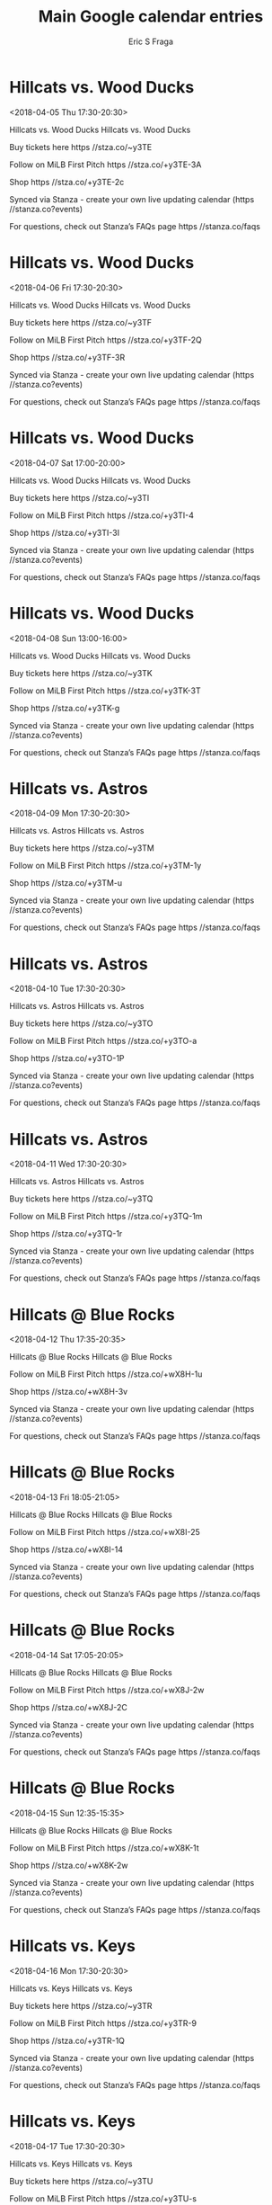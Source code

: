 #+TITLE:       Main Google calendar entries
#+AUTHOR:      Eric S Fraga
#+EMAIL:       e.fraga@ucl.ac.uk
#+DESCRIPTION: converted using the ical2org awk script
#+CATEGORY:    google
#+STARTUP:     hidestars
#+STARTUP:     overview

* COMMENT original iCal preamble

* Hillcats vs. Wood Ducks
<2018-04-05 Thu 17:30-20:30>
:PROPERTIES:
:ID:       cEJDkeLeDGgSoYJ8Oz8sUR3t@stanza.co
:LOCATION: Swipe to get tickets for the game tonight. Follow along with the MiLB First Pitch app.
:STATUS:   CONFIRMED
:END:

Hillcats vs. Wood Ducks Hillcats vs. Wood Ducks

Buy tickets here  https //stza.co/~y3TE

Follow on MiLB First Pitch  https //stza.co/+y3TE-3A

Shop  https //stza.co/+y3TE-2c

Synced via Stanza - create your own live updating calendar (https //stanza.co?events)

For questions, check out Stanza’s FAQs page  https //stanza.co/faqs
** COMMENT original iCal entry
 
BEGIN:VEVENT
BEGIN:VALARM
TRIGGER;VALUE=DURATION:-PT240M
ACTION:DISPLAY
DESCRIPTION:Hillcats vs. Wood Ducks
END:VALARM
DTSTART:20180405T223000Z
DTEND:20180406T013000Z
UID:cEJDkeLeDGgSoYJ8Oz8sUR3t@stanza.co
SUMMARY:Hillcats vs. Wood Ducks
DESCRIPTION:Hillcats vs. Wood Ducks\n\nBuy tickets here: https://stza.co/~y3TE\n\nFollow on MiLB First Pitch: https://stza.co/+y3TE-3A\n\nShop: https://stza.co/+y3TE-2c\n\nSynced via Stanza - create your own live updating calendar (https://stanza.co?events)\n\nFor questions, check out Stanza’s FAQs page: https://stanza.co/faqs
LOCATION:Swipe to get tickets for the game tonight. Follow along with the MiLB First Pitch app.
STATUS:CONFIRMED
CREATED:20180213T144542Z
LAST-MODIFIED:20180213T144542Z
TRANSP:OPAQUE
END:VEVENT
* Hillcats vs. Wood Ducks
<2018-04-06 Fri 17:30-20:30>
:PROPERTIES:
:ID:       brFTbsuAIqCp9xDdUCfkJpZ2@stanza.co
:LOCATION: Swipe for last minute tickets for tonight's game. Follow along with the MiLB First Pitch app.
:STATUS:   CONFIRMED
:END:

Hillcats vs. Wood Ducks Hillcats vs. Wood Ducks

Buy tickets here  https //stza.co/~y3TF

Follow on MiLB First Pitch  https //stza.co/+y3TF-2Q

Shop  https //stza.co/+y3TF-3R

Synced via Stanza - create your own live updating calendar (https //stanza.co?events)

For questions, check out Stanza’s FAQs page  https //stanza.co/faqs
** COMMENT original iCal entry
 
BEGIN:VEVENT
BEGIN:VALARM
TRIGGER;VALUE=DURATION:-PT240M
ACTION:DISPLAY
DESCRIPTION:Hillcats vs. Wood Ducks
END:VALARM
DTSTART:20180406T223000Z
DTEND:20180407T013000Z
UID:brFTbsuAIqCp9xDdUCfkJpZ2@stanza.co
SUMMARY:Hillcats vs. Wood Ducks
DESCRIPTION:Hillcats vs. Wood Ducks\n\nBuy tickets here: https://stza.co/~y3TF\n\nFollow on MiLB First Pitch: https://stza.co/+y3TF-2Q\n\nShop: https://stza.co/+y3TF-3R\n\nSynced via Stanza - create your own live updating calendar (https://stanza.co?events)\n\nFor questions, check out Stanza’s FAQs page: https://stanza.co/faqs
LOCATION:Swipe for last minute tickets for tonight's game. Follow along with the MiLB First Pitch app.
STATUS:CONFIRMED
CREATED:20180213T144542Z
LAST-MODIFIED:20180213T144542Z
TRANSP:OPAQUE
END:VEVENT
* Hillcats vs. Wood Ducks
<2018-04-07 Sat 17:00-20:00>
:PROPERTIES:
:ID:       uwBnFC_diU7eGiqHRqczpDVx@stanza.co
:LOCATION: Ready for the game? Swipe for tickets and more information.
:STATUS:   CONFIRMED
:END:

Hillcats vs. Wood Ducks Hillcats vs. Wood Ducks

Buy tickets here  https //stza.co/~y3TI

Follow on MiLB First Pitch  https //stza.co/+y3TI-4

Shop  https //stza.co/+y3TI-3I

Synced via Stanza - create your own live updating calendar (https //stanza.co?events)

For questions, check out Stanza’s FAQs page  https //stanza.co/faqs
** COMMENT original iCal entry
 
BEGIN:VEVENT
BEGIN:VALARM
TRIGGER;VALUE=DURATION:-PT240M
ACTION:DISPLAY
DESCRIPTION:Hillcats vs. Wood Ducks
END:VALARM
DTSTART:20180407T220000Z
DTEND:20180408T010000Z
UID:uwBnFC_diU7eGiqHRqczpDVx@stanza.co
SUMMARY:Hillcats vs. Wood Ducks
DESCRIPTION:Hillcats vs. Wood Ducks\n\nBuy tickets here: https://stza.co/~y3TI\n\nFollow on MiLB First Pitch: https://stza.co/+y3TI-4\n\nShop: https://stza.co/+y3TI-3I\n\nSynced via Stanza - create your own live updating calendar (https://stanza.co?events)\n\nFor questions, check out Stanza’s FAQs page: https://stanza.co/faqs
LOCATION:Ready for the game? Swipe for tickets and more information.
STATUS:CONFIRMED
CREATED:20180213T144542Z
LAST-MODIFIED:20180213T144542Z
TRANSP:OPAQUE
END:VEVENT
* Hillcats vs. Wood Ducks
<2018-04-08 Sun 13:00-16:00>
:PROPERTIES:
:ID:       lN7UMxOU4GlUBVZZ3CVWoIlO@stanza.co
:LOCATION: Looking for something to do tonight? Get tickets here for tonight’s game and view promotions.
:STATUS:   CONFIRMED
:END:

Hillcats vs. Wood Ducks Hillcats vs. Wood Ducks

Buy tickets here  https //stza.co/~y3TK

Follow on MiLB First Pitch  https //stza.co/+y3TK-3T

Shop  https //stza.co/+y3TK-g

Synced via Stanza - create your own live updating calendar (https //stanza.co?events)

For questions, check out Stanza’s FAQs page  https //stanza.co/faqs
** COMMENT original iCal entry
 
BEGIN:VEVENT
BEGIN:VALARM
TRIGGER;VALUE=DURATION:-PT240M
ACTION:DISPLAY
DESCRIPTION:Hillcats vs. Wood Ducks
END:VALARM
DTSTART:20180408T180000Z
DTEND:20180408T210000Z
UID:lN7UMxOU4GlUBVZZ3CVWoIlO@stanza.co
SUMMARY:Hillcats vs. Wood Ducks
DESCRIPTION:Hillcats vs. Wood Ducks\n\nBuy tickets here: https://stza.co/~y3TK\n\nFollow on MiLB First Pitch: https://stza.co/+y3TK-3T\n\nShop: https://stza.co/+y3TK-g\n\nSynced via Stanza - create your own live updating calendar (https://stanza.co?events)\n\nFor questions, check out Stanza’s FAQs page: https://stanza.co/faqs
LOCATION:Looking for something to do tonight? Get tickets here for tonight’s game and view promotions.
STATUS:CONFIRMED
CREATED:20180213T144542Z
LAST-MODIFIED:20180213T144542Z
TRANSP:OPAQUE
END:VEVENT
* Hillcats vs. Astros
<2018-04-09 Mon 17:30-20:30>
:PROPERTIES:
:ID:       1PDrDJLEujWIFVz7yNcuys8C@stanza.co
:LOCATION: Great seats still available for tonight’s game. Purchase them here.
:STATUS:   CONFIRMED
:END:

Hillcats vs. Astros Hillcats vs. Astros

Buy tickets here  https //stza.co/~y3TM

Follow on MiLB First Pitch  https //stza.co/+y3TM-1y

Shop  https //stza.co/+y3TM-u

Synced via Stanza - create your own live updating calendar (https //stanza.co?events)

For questions, check out Stanza’s FAQs page  https //stanza.co/faqs
** COMMENT original iCal entry
 
BEGIN:VEVENT
BEGIN:VALARM
TRIGGER;VALUE=DURATION:-PT240M
ACTION:DISPLAY
DESCRIPTION:Hillcats vs. Astros
END:VALARM
DTSTART:20180409T223000Z
DTEND:20180410T013000Z
UID:1PDrDJLEujWIFVz7yNcuys8C@stanza.co
SUMMARY:Hillcats vs. Astros
DESCRIPTION:Hillcats vs. Astros\n\nBuy tickets here: https://stza.co/~y3TM\n\nFollow on MiLB First Pitch: https://stza.co/+y3TM-1y\n\nShop: https://stza.co/+y3TM-u\n\nSynced via Stanza - create your own live updating calendar (https://stanza.co?events)\n\nFor questions, check out Stanza’s FAQs page: https://stanza.co/faqs
LOCATION:Great seats still available for tonight’s game. Purchase them here.
STATUS:CONFIRMED
CREATED:20180213T144542Z
LAST-MODIFIED:20180213T144542Z
TRANSP:OPAQUE
END:VEVENT
* Hillcats vs. Astros
<2018-04-10 Tue 17:30-20:30>
:PROPERTIES:
:ID:       wQ698rojrRtjj2hX3aUU3oMs@stanza.co
:LOCATION: Need something fun to do tonight? Get Hillcats tickets here.
:STATUS:   CONFIRMED
:END:

Hillcats vs. Astros Hillcats vs. Astros

Buy tickets here  https //stza.co/~y3TO

Follow on MiLB First Pitch  https //stza.co/+y3TO-a

Shop  https //stza.co/+y3TO-1P

Synced via Stanza - create your own live updating calendar (https //stanza.co?events)

For questions, check out Stanza’s FAQs page  https //stanza.co/faqs
** COMMENT original iCal entry
 
BEGIN:VEVENT
BEGIN:VALARM
TRIGGER;VALUE=DURATION:-PT240M
ACTION:DISPLAY
DESCRIPTION:Hillcats vs. Astros
END:VALARM
DTSTART:20180410T223000Z
DTEND:20180411T013000Z
UID:wQ698rojrRtjj2hX3aUU3oMs@stanza.co
SUMMARY:Hillcats vs. Astros
DESCRIPTION:Hillcats vs. Astros\n\nBuy tickets here: https://stza.co/~y3TO\n\nFollow on MiLB First Pitch: https://stza.co/+y3TO-a\n\nShop: https://stza.co/+y3TO-1P\n\nSynced via Stanza - create your own live updating calendar (https://stanza.co?events)\n\nFor questions, check out Stanza’s FAQs page: https://stanza.co/faqs
LOCATION:Need something fun to do tonight? Get Hillcats tickets here.
STATUS:CONFIRMED
CREATED:20180213T144542Z
LAST-MODIFIED:20180213T144542Z
TRANSP:OPAQUE
END:VEVENT
* Hillcats vs. Astros
<2018-04-11 Wed 17:30-20:30>
:PROPERTIES:
:ID:       zn3C23uuo31o2o-jC4c8HwOr@stanza.co
:LOCATION: Don’t miss out! Hillcats tickets still available here.
:STATUS:   CONFIRMED
:END:

Hillcats vs. Astros Hillcats vs. Astros

Buy tickets here  https //stza.co/~y3TQ

Follow on MiLB First Pitch  https //stza.co/+y3TQ-1m

Shop  https //stza.co/+y3TQ-1r

Synced via Stanza - create your own live updating calendar (https //stanza.co?events)

For questions, check out Stanza’s FAQs page  https //stanza.co/faqs
** COMMENT original iCal entry
 
BEGIN:VEVENT
BEGIN:VALARM
TRIGGER;VALUE=DURATION:-PT240M
ACTION:DISPLAY
DESCRIPTION:Hillcats vs. Astros
END:VALARM
DTSTART:20180411T223000Z
DTEND:20180412T013000Z
UID:zn3C23uuo31o2o-jC4c8HwOr@stanza.co
SUMMARY:Hillcats vs. Astros
DESCRIPTION:Hillcats vs. Astros\n\nBuy tickets here: https://stza.co/~y3TQ\n\nFollow on MiLB First Pitch: https://stza.co/+y3TQ-1m\n\nShop: https://stza.co/+y3TQ-1r\n\nSynced via Stanza - create your own live updating calendar (https://stanza.co?events)\n\nFor questions, check out Stanza’s FAQs page: https://stanza.co/faqs
LOCATION:Don’t miss out! Hillcats tickets still available here.
STATUS:CONFIRMED
CREATED:20180213T144542Z
LAST-MODIFIED:20180213T144542Z
TRANSP:OPAQUE
END:VEVENT
* Hillcats @ Blue Rocks
<2018-04-12 Thu 17:35-20:35>
:PROPERTIES:
:ID:       BiPLN5h08YwfgjHYrS6uQoEs@stanza.co
:LOCATION: Don't miss a minute of action. Follow along with the MiLB First Pitch app.
:STATUS:   CONFIRMED
:END:

Hillcats @ Blue Rocks Hillcats @ Blue Rocks

Follow on MiLB First Pitch  https //stza.co/+wX8H-1u

Shop  https //stza.co/+wX8H-3v

Synced via Stanza - create your own live updating calendar (https //stanza.co?events)

For questions, check out Stanza’s FAQs page  https //stanza.co/faqs
** COMMENT original iCal entry
 
BEGIN:VEVENT
BEGIN:VALARM
TRIGGER;VALUE=DURATION:-PT30M
ACTION:DISPLAY
DESCRIPTION:Hillcats @ Blue Rocks
END:VALARM
DTSTART:20180412T223500Z
DTEND:20180413T013500Z
UID:BiPLN5h08YwfgjHYrS6uQoEs@stanza.co
SUMMARY:Hillcats @ Blue Rocks
DESCRIPTION:Hillcats @ Blue Rocks\n\nFollow on MiLB First Pitch: https://stza.co/+wX8H-1u\n\nShop: https://stza.co/+wX8H-3v\n\nSynced via Stanza - create your own live updating calendar (https://stanza.co?events)\n\nFor questions, check out Stanza’s FAQs page: https://stanza.co/faqs
LOCATION:Don't miss a minute of action. Follow along with the MiLB First Pitch app.
STATUS:CONFIRMED
CREATED:20180213T144542Z
LAST-MODIFIED:20180213T144542Z
TRANSP:OPAQUE
END:VEVENT
* Hillcats @ Blue Rocks
<2018-04-13 Fri 18:05-21:05>
:PROPERTIES:
:ID:       mJGRIY5WhgLeuqgjtuVZ1RBO@stanza.co
:LOCATION: Ready for the game? Follow along with MiLB First Pitch.
:STATUS:   CONFIRMED
:END:

Hillcats @ Blue Rocks Hillcats @ Blue Rocks

Follow on MiLB First Pitch  https //stza.co/+wX8I-25

Shop  https //stza.co/+wX8I-14

Synced via Stanza - create your own live updating calendar (https //stanza.co?events)

For questions, check out Stanza’s FAQs page  https //stanza.co/faqs
** COMMENT original iCal entry
 
BEGIN:VEVENT
BEGIN:VALARM
TRIGGER;VALUE=DURATION:-PT30M
ACTION:DISPLAY
DESCRIPTION:Hillcats @ Blue Rocks
END:VALARM
DTSTART:20180413T230500Z
DTEND:20180414T020500Z
UID:mJGRIY5WhgLeuqgjtuVZ1RBO@stanza.co
SUMMARY:Hillcats @ Blue Rocks
DESCRIPTION:Hillcats @ Blue Rocks\n\nFollow on MiLB First Pitch: https://stza.co/+wX8I-25\n\nShop: https://stza.co/+wX8I-14\n\nSynced via Stanza - create your own live updating calendar (https://stanza.co?events)\n\nFor questions, check out Stanza’s FAQs page: https://stanza.co/faqs
LOCATION:Ready for the game? Follow along with MiLB First Pitch.
STATUS:CONFIRMED
CREATED:20180213T144542Z
LAST-MODIFIED:20180213T144542Z
TRANSP:OPAQUE
END:VEVENT
* Hillcats @ Blue Rocks
<2018-04-14 Sat 17:05-20:05>
:PROPERTIES:
:ID:       fBGWROK5Fpit0IeL8Q26v6DD@stanza.co
:LOCATION: Stay in the loop by following the action with MiLB First Pitch app.
:STATUS:   CONFIRMED
:END:

Hillcats @ Blue Rocks Hillcats @ Blue Rocks

Follow on MiLB First Pitch  https //stza.co/+wX8J-2w

Shop  https //stza.co/+wX8J-2C

Synced via Stanza - create your own live updating calendar (https //stanza.co?events)

For questions, check out Stanza’s FAQs page  https //stanza.co/faqs
** COMMENT original iCal entry
 
BEGIN:VEVENT
BEGIN:VALARM
TRIGGER;VALUE=DURATION:-PT30M
ACTION:DISPLAY
DESCRIPTION:Hillcats @ Blue Rocks
END:VALARM
DTSTART:20180414T220500Z
DTEND:20180415T010500Z
UID:fBGWROK5Fpit0IeL8Q26v6DD@stanza.co
SUMMARY:Hillcats @ Blue Rocks
DESCRIPTION:Hillcats @ Blue Rocks\n\nFollow on MiLB First Pitch: https://stza.co/+wX8J-2w\n\nShop: https://stza.co/+wX8J-2C\n\nSynced via Stanza - create your own live updating calendar (https://stanza.co?events)\n\nFor questions, check out Stanza’s FAQs page: https://stanza.co/faqs
LOCATION:Stay in the loop by following the action with MiLB First Pitch app.
STATUS:CONFIRMED
CREATED:20180213T144542Z
LAST-MODIFIED:20180213T144542Z
TRANSP:OPAQUE
END:VEVENT
* Hillcats @ Blue Rocks
<2018-04-15 Sun 12:35-15:35>
:PROPERTIES:
:ID:       XIUtFjrB3x7wnO77I-DkEnCh@stanza.co
:LOCATION: Don't miss a minute of action. Follow along with the MiLB First Pitch app.
:STATUS:   CONFIRMED
:END:

Hillcats @ Blue Rocks Hillcats @ Blue Rocks

Follow on MiLB First Pitch  https //stza.co/+wX8K-1t

Shop  https //stza.co/+wX8K-2w

Synced via Stanza - create your own live updating calendar (https //stanza.co?events)

For questions, check out Stanza’s FAQs page  https //stanza.co/faqs
** COMMENT original iCal entry
 
BEGIN:VEVENT
BEGIN:VALARM
TRIGGER;VALUE=DURATION:-PT30M
ACTION:DISPLAY
DESCRIPTION:Hillcats @ Blue Rocks
END:VALARM
DTSTART:20180415T173500Z
DTEND:20180415T203500Z
UID:XIUtFjrB3x7wnO77I-DkEnCh@stanza.co
SUMMARY:Hillcats @ Blue Rocks
DESCRIPTION:Hillcats @ Blue Rocks\n\nFollow on MiLB First Pitch: https://stza.co/+wX8K-1t\n\nShop: https://stza.co/+wX8K-2w\n\nSynced via Stanza - create your own live updating calendar (https://stanza.co?events)\n\nFor questions, check out Stanza’s FAQs page: https://stanza.co/faqs
LOCATION:Don't miss a minute of action. Follow along with the MiLB First Pitch app.
STATUS:CONFIRMED
CREATED:20180213T144542Z
LAST-MODIFIED:20180213T144542Z
TRANSP:OPAQUE
END:VEVENT
* Hillcats vs. Keys
<2018-04-16 Mon 17:30-20:30>
:PROPERTIES:
:ID:       pbqsvPgOKmgVuwMjvlx3ABB6@stanza.co
:LOCATION: Swipe to get tickets for the game tonight. Follow along with the MiLB First Pitch app.
:STATUS:   CONFIRMED
:END:

Hillcats vs. Keys Hillcats vs. Keys

Buy tickets here  https //stza.co/~y3TR

Follow on MiLB First Pitch  https //stza.co/+y3TR-9

Shop  https //stza.co/+y3TR-1Q

Synced via Stanza - create your own live updating calendar (https //stanza.co?events)

For questions, check out Stanza’s FAQs page  https //stanza.co/faqs
** COMMENT original iCal entry
 
BEGIN:VEVENT
BEGIN:VALARM
TRIGGER;VALUE=DURATION:-PT240M
ACTION:DISPLAY
DESCRIPTION:Hillcats vs. Keys
END:VALARM
DTSTART:20180416T223000Z
DTEND:20180417T013000Z
UID:pbqsvPgOKmgVuwMjvlx3ABB6@stanza.co
SUMMARY:Hillcats vs. Keys
DESCRIPTION:Hillcats vs. Keys\n\nBuy tickets here: https://stza.co/~y3TR\n\nFollow on MiLB First Pitch: https://stza.co/+y3TR-9\n\nShop: https://stza.co/+y3TR-1Q\n\nSynced via Stanza - create your own live updating calendar (https://stanza.co?events)\n\nFor questions, check out Stanza’s FAQs page: https://stanza.co/faqs
LOCATION:Swipe to get tickets for the game tonight. Follow along with the MiLB First Pitch app.
STATUS:CONFIRMED
CREATED:20180213T144542Z
LAST-MODIFIED:20180213T144542Z
TRANSP:OPAQUE
END:VEVENT
* Hillcats vs. Keys
<2018-04-17 Tue 17:30-20:30>
:PROPERTIES:
:ID:       UKzm1XyCHSOTlmWZG_UNRkN-@stanza.co
:LOCATION: Swipe for last minute tickets for tonight's game. Follow along with the MiLB First Pitch app.
:STATUS:   CONFIRMED
:END:

Hillcats vs. Keys Hillcats vs. Keys

Buy tickets here  https //stza.co/~y3TU

Follow on MiLB First Pitch  https //stza.co/+y3TU-s

Shop  https //stza.co/+y3TU-1F

Synced via Stanza - create your own live updating calendar (https //stanza.co?events)

For questions, check out Stanza’s FAQs page  https //stanza.co/faqs
** COMMENT original iCal entry
 
BEGIN:VEVENT
BEGIN:VALARM
TRIGGER;VALUE=DURATION:-PT240M
ACTION:DISPLAY
DESCRIPTION:Hillcats vs. Keys
END:VALARM
DTSTART:20180417T223000Z
DTEND:20180418T013000Z
UID:UKzm1XyCHSOTlmWZG_UNRkN-@stanza.co
SUMMARY:Hillcats vs. Keys
DESCRIPTION:Hillcats vs. Keys\n\nBuy tickets here: https://stza.co/~y3TU\n\nFollow on MiLB First Pitch: https://stza.co/+y3TU-s\n\nShop: https://stza.co/+y3TU-1F\n\nSynced via Stanza - create your own live updating calendar (https://stanza.co?events)\n\nFor questions, check out Stanza’s FAQs page: https://stanza.co/faqs
LOCATION:Swipe for last minute tickets for tonight's game. Follow along with the MiLB First Pitch app.
STATUS:CONFIRMED
CREATED:20180213T144542Z
LAST-MODIFIED:20180213T144542Z
TRANSP:OPAQUE
END:VEVENT
* Hillcats vs. Keys
<2018-04-18 Wed 10:00-13:00>
:PROPERTIES:
:ID:       Lc8BytjWBbdvOHrcVBuZASIJ@stanza.co
:LOCATION: Ready for the game? Swipe for tickets and more information.
:STATUS:   CONFIRMED
:END:

Hillcats vs. Keys Hillcats vs. Keys

Buy tickets here  https //stza.co/~y3TW

Follow on MiLB First Pitch  https //stza.co/+y3TW-3i

Shop  https //stza.co/+y3TW-2H

Synced via Stanza - create your own live updating calendar (https //stanza.co?events)

For questions, check out Stanza’s FAQs page  https //stanza.co/faqs
** COMMENT original iCal entry
 
BEGIN:VEVENT
BEGIN:VALARM
TRIGGER;VALUE=DURATION:-PT240M
ACTION:DISPLAY
DESCRIPTION:Hillcats vs. Keys
END:VALARM
DTSTART:20180418T150000Z
DTEND:20180418T180000Z
UID:Lc8BytjWBbdvOHrcVBuZASIJ@stanza.co
SUMMARY:Hillcats vs. Keys
DESCRIPTION:Hillcats vs. Keys\n\nBuy tickets here: https://stza.co/~y3TW\n\nFollow on MiLB First Pitch: https://stza.co/+y3TW-3i\n\nShop: https://stza.co/+y3TW-2H\n\nSynced via Stanza - create your own live updating calendar (https://stanza.co?events)\n\nFor questions, check out Stanza’s FAQs page: https://stanza.co/faqs
LOCATION:Ready for the game? Swipe for tickets and more information.
STATUS:CONFIRMED
CREATED:20180213T144542Z
LAST-MODIFIED:20180213T144542Z
TRANSP:OPAQUE
END:VEVENT
* Hillcats @ Nationals
<2018-04-19 Thu 18:05-21:05>
:PROPERTIES:
:ID:       89zBtTUwLD4GQkakRWoPMe66@stanza.co
:LOCATION: Ready for the game? Follow along with MiLB First Pitch.
:STATUS:   CONFIRMED
:END:

Hillcats @ Nationals Hillcats @ Nationals

Follow on MiLB First Pitch  https //stza.co/+xA39-1m

Shop  https //stza.co/+xA39-9

Synced via Stanza - create your own live updating calendar (https //stanza.co?events)

For questions, check out Stanza’s FAQs page  https //stanza.co/faqs
** COMMENT original iCal entry
 
BEGIN:VEVENT
BEGIN:VALARM
TRIGGER;VALUE=DURATION:-PT30M
ACTION:DISPLAY
DESCRIPTION:Hillcats @ Nationals
END:VALARM
DTSTART:20180419T230500Z
DTEND:20180420T020500Z
UID:89zBtTUwLD4GQkakRWoPMe66@stanza.co
SUMMARY:Hillcats @ Nationals
DESCRIPTION:Hillcats @ Nationals\n\nFollow on MiLB First Pitch: https://stza.co/+xA39-1m\n\nShop: https://stza.co/+xA39-9\n\nSynced via Stanza - create your own live updating calendar (https://stanza.co?events)\n\nFor questions, check out Stanza’s FAQs page: https://stanza.co/faqs
LOCATION:Ready for the game? Follow along with MiLB First Pitch.
STATUS:CONFIRMED
CREATED:20180213T144542Z
LAST-MODIFIED:20180213T144542Z
TRANSP:OPAQUE
END:VEVENT
* Hillcats @ Nationals
<2018-04-20 Fri 18:05-21:05>
:PROPERTIES:
:ID:       Qcpa3vCCUaPk4dl_azLitDDR@stanza.co
:LOCATION: Stay in the loop by following the action with MiLB First Pitch app.
:STATUS:   CONFIRMED
:END:

Hillcats @ Nationals Hillcats @ Nationals

Follow on MiLB First Pitch  https //stza.co/+xA3b-2p

Shop  https //stza.co/+xA3b-1m

Synced via Stanza - create your own live updating calendar (https //stanza.co?events)

For questions, check out Stanza’s FAQs page  https //stanza.co/faqs
** COMMENT original iCal entry
 
BEGIN:VEVENT
BEGIN:VALARM
TRIGGER;VALUE=DURATION:-PT30M
ACTION:DISPLAY
DESCRIPTION:Hillcats @ Nationals
END:VALARM
DTSTART:20180420T230500Z
DTEND:20180421T020500Z
UID:Qcpa3vCCUaPk4dl_azLitDDR@stanza.co
SUMMARY:Hillcats @ Nationals
DESCRIPTION:Hillcats @ Nationals\n\nFollow on MiLB First Pitch: https://stza.co/+xA3b-2p\n\nShop: https://stza.co/+xA3b-1m\n\nSynced via Stanza - create your own live updating calendar (https://stanza.co?events)\n\nFor questions, check out Stanza’s FAQs page: https://stanza.co/faqs
LOCATION:Stay in the loop by following the action with MiLB First Pitch app.
STATUS:CONFIRMED
CREATED:20180213T144542Z
LAST-MODIFIED:20180213T144542Z
TRANSP:OPAQUE
END:VEVENT
* Hillcats @ Nationals
<2018-04-21 Sat 17:35-20:35>
:PROPERTIES:
:ID:       UUAyLkPrS_e7irNEHp7EyyBO@stanza.co
:LOCATION: Don't miss a minute of action. Follow along with the MiLB First Pitch app.
:STATUS:   CONFIRMED
:END:

Hillcats @ Nationals Hillcats @ Nationals

Follow on MiLB First Pitch  https //stza.co/+xA3c-1P

Shop  https //stza.co/+xA3c-2

Synced via Stanza - create your own live updating calendar (https //stanza.co?events)

For questions, check out Stanza’s FAQs page  https //stanza.co/faqs
** COMMENT original iCal entry
 
BEGIN:VEVENT
BEGIN:VALARM
TRIGGER;VALUE=DURATION:-PT30M
ACTION:DISPLAY
DESCRIPTION:Hillcats @ Nationals
END:VALARM
DTSTART:20180421T223500Z
DTEND:20180422T013500Z
UID:UUAyLkPrS_e7irNEHp7EyyBO@stanza.co
SUMMARY:Hillcats @ Nationals
DESCRIPTION:Hillcats @ Nationals\n\nFollow on MiLB First Pitch: https://stza.co/+xA3c-1P\n\nShop: https://stza.co/+xA3c-2\n\nSynced via Stanza - create your own live updating calendar (https://stanza.co?events)\n\nFor questions, check out Stanza’s FAQs page: https://stanza.co/faqs
LOCATION:Don't miss a minute of action. Follow along with the MiLB First Pitch app.
STATUS:CONFIRMED
CREATED:20180213T144542Z
LAST-MODIFIED:20180213T144542Z
TRANSP:OPAQUE
END:VEVENT
* Hillcats @ Nationals
<2018-04-22 Sun 12:05-15:05>
:PROPERTIES:
:ID:       3QrflDgMrjE461S5STBPqquJ@stanza.co
:LOCATION: Ready for the game? Follow along with MiLB First Pitch.
:STATUS:   CONFIRMED
:END:

Hillcats @ Nationals Hillcats @ Nationals

Follow on MiLB First Pitch  https //stza.co/+xA3d-3U

Shop  https //stza.co/+xA3d-2m

Synced via Stanza - create your own live updating calendar (https //stanza.co?events)

For questions, check out Stanza’s FAQs page  https //stanza.co/faqs
** COMMENT original iCal entry
 
BEGIN:VEVENT
BEGIN:VALARM
TRIGGER;VALUE=DURATION:-PT30M
ACTION:DISPLAY
DESCRIPTION:Hillcats @ Nationals
END:VALARM
DTSTART:20180422T170500Z
DTEND:20180422T200500Z
UID:3QrflDgMrjE461S5STBPqquJ@stanza.co
SUMMARY:Hillcats @ Nationals
DESCRIPTION:Hillcats @ Nationals\n\nFollow on MiLB First Pitch: https://stza.co/+xA3d-3U\n\nShop: https://stza.co/+xA3d-2m\n\nSynced via Stanza - create your own live updating calendar (https://stanza.co?events)\n\nFor questions, check out Stanza’s FAQs page: https://stanza.co/faqs
LOCATION:Ready for the game? Follow along with MiLB First Pitch.
STATUS:CONFIRMED
CREATED:20180213T144542Z
LAST-MODIFIED:20180213T144542Z
TRANSP:OPAQUE
END:VEVENT
* Hillcats vs. Dash
<2018-04-24 Tue 17:30-20:30>
:PROPERTIES:
:ID:       JkvvE5S5Eu3by5B_92kq-DjL@stanza.co
:LOCATION: Looking for something to do tonight? Get tickets here for tonight’s game and view promotions.
:STATUS:   CONFIRMED
:END:

Hillcats vs. Dash Hillcats vs. Dash

Buy tickets here  https //stza.co/~y3TX

Follow on MiLB First Pitch  https //stza.co/+y3TX-3v

Shop  https //stza.co/+y3TX-3A

Synced via Stanza - create your own live updating calendar (https //stanza.co?events)

For questions, check out Stanza’s FAQs page  https //stanza.co/faqs
** COMMENT original iCal entry
 
BEGIN:VEVENT
BEGIN:VALARM
TRIGGER;VALUE=DURATION:-PT240M
ACTION:DISPLAY
DESCRIPTION:Hillcats vs. Dash
END:VALARM
DTSTART:20180424T223000Z
DTEND:20180425T013000Z
UID:JkvvE5S5Eu3by5B_92kq-DjL@stanza.co
SUMMARY:Hillcats vs. Dash
DESCRIPTION:Hillcats vs. Dash\n\nBuy tickets here: https://stza.co/~y3TX\n\nFollow on MiLB First Pitch: https://stza.co/+y3TX-3v\n\nShop: https://stza.co/+y3TX-3A\n\nSynced via Stanza - create your own live updating calendar (https://stanza.co?events)\n\nFor questions, check out Stanza’s FAQs page: https://stanza.co/faqs
LOCATION:Looking for something to do tonight? Get tickets here for tonight’s game and view promotions.
STATUS:CONFIRMED
CREATED:20180213T144542Z
LAST-MODIFIED:20180213T144542Z
TRANSP:OPAQUE
END:VEVENT
* Hillcats vs. Dash
<2018-04-25 Wed 17:30-20:30>
:PROPERTIES:
:ID:       sCpd2MHPUiNdDRLdIZec75JA@stanza.co
:LOCATION: Great seats still available for tonight’s game. Purchase them here.
:STATUS:   CONFIRMED
:END:

Hillcats vs. Dash Hillcats vs. Dash

Buy tickets here  https //stza.co/~y3T_

Follow on MiLB First Pitch  https //stza.co/+y3T_-2X

Shop  https //stza.co/+y3T_-33

Synced via Stanza - create your own live updating calendar (https //stanza.co?events)

For questions, check out Stanza’s FAQs page  https //stanza.co/faqs
** COMMENT original iCal entry
 
BEGIN:VEVENT
BEGIN:VALARM
TRIGGER;VALUE=DURATION:-PT240M
ACTION:DISPLAY
DESCRIPTION:Hillcats vs. Dash
END:VALARM
DTSTART:20180425T223000Z
DTEND:20180426T013000Z
UID:sCpd2MHPUiNdDRLdIZec75JA@stanza.co
SUMMARY:Hillcats vs. Dash
DESCRIPTION:Hillcats vs. Dash\n\nBuy tickets here: https://stza.co/~y3T_\n\nFollow on MiLB First Pitch: https://stza.co/+y3T_-2X\n\nShop: https://stza.co/+y3T_-33\n\nSynced via Stanza - create your own live updating calendar (https://stanza.co?events)\n\nFor questions, check out Stanza’s FAQs page: https://stanza.co/faqs
LOCATION:Great seats still available for tonight’s game. Purchase them here.
STATUS:CONFIRMED
CREATED:20180213T144542Z
LAST-MODIFIED:20180213T144542Z
TRANSP:OPAQUE
END:VEVENT
* Hillcats vs. Dash
<2018-04-26 Thu 17:30-20:30>
:PROPERTIES:
:ID:       PHVeSlg8r0jhLJQhpHyo-swT@stanza.co
:LOCATION: Need something fun to do tonight? Get Hillcats tickets here.
:STATUS:   CONFIRMED
:END:

Hillcats vs. Dash Hillcats vs. Dash

Buy tickets here  https //stza.co/~y3U0

Follow on MiLB First Pitch  https //stza.co/+y3U0-1G

Shop  https //stza.co/+y3U0-25

Synced via Stanza - create your own live updating calendar (https //stanza.co?events)

For questions, check out Stanza’s FAQs page  https //stanza.co/faqs
** COMMENT original iCal entry
 
BEGIN:VEVENT
BEGIN:VALARM
TRIGGER;VALUE=DURATION:-PT240M
ACTION:DISPLAY
DESCRIPTION:Hillcats vs. Dash
END:VALARM
DTSTART:20180426T223000Z
DTEND:20180427T013000Z
UID:PHVeSlg8r0jhLJQhpHyo-swT@stanza.co
SUMMARY:Hillcats vs. Dash
DESCRIPTION:Hillcats vs. Dash\n\nBuy tickets here: https://stza.co/~y3U0\n\nFollow on MiLB First Pitch: https://stza.co/+y3U0-1G\n\nShop: https://stza.co/+y3U0-25\n\nSynced via Stanza - create your own live updating calendar (https://stanza.co?events)\n\nFor questions, check out Stanza’s FAQs page: https://stanza.co/faqs
LOCATION:Need something fun to do tonight? Get Hillcats tickets here.
STATUS:CONFIRMED
CREATED:20180213T144542Z
LAST-MODIFIED:20180213T144542Z
TRANSP:OPAQUE
END:VEVENT
* Hillcats vs. Nationals
<2018-04-27 Fri 17:30-20:30>
:PROPERTIES:
:ID:       jrkfBetwV3Ph6upjjjCoO-ia@stanza.co
:LOCATION: Don’t miss out! Hillcats tickets still available here.
:STATUS:   CONFIRMED
:END:

Hillcats vs. Nationals Hillcats vs. Nationals

Buy tickets here  https //stza.co/~y3U1

Follow on MiLB First Pitch  https //stza.co/+y3U1-34

Shop  https //stza.co/+y3U1-2K

Synced via Stanza - create your own live updating calendar (https //stanza.co?events)

For questions, check out Stanza’s FAQs page  https //stanza.co/faqs
** COMMENT original iCal entry
 
BEGIN:VEVENT
BEGIN:VALARM
TRIGGER;VALUE=DURATION:-PT240M
ACTION:DISPLAY
DESCRIPTION:Hillcats vs. Nationals
END:VALARM
DTSTART:20180427T223000Z
DTEND:20180428T013000Z
UID:jrkfBetwV3Ph6upjjjCoO-ia@stanza.co
SUMMARY:Hillcats vs. Nationals
DESCRIPTION:Hillcats vs. Nationals\n\nBuy tickets here: https://stza.co/~y3U1\n\nFollow on MiLB First Pitch: https://stza.co/+y3U1-34\n\nShop: https://stza.co/+y3U1-2K\n\nSynced via Stanza - create your own live updating calendar (https://stanza.co?events)\n\nFor questions, check out Stanza’s FAQs page: https://stanza.co/faqs
LOCATION:Don’t miss out! Hillcats tickets still available here.
STATUS:CONFIRMED
CREATED:20180213T144542Z
LAST-MODIFIED:20180213T144542Z
TRANSP:OPAQUE
END:VEVENT
* Hillcats vs. Nationals
<2018-04-28 Sat 17:00-20:00>
:PROPERTIES:
:ID:       gyMjyOCGDEkRxd9JqDHj1wSB@stanza.co
:LOCATION: Swipe to get tickets for the game tonight. Follow along with the MiLB First Pitch app.
:STATUS:   CONFIRMED
:END:

Hillcats vs. Nationals Hillcats vs. Nationals

Buy tickets here  https //stza.co/~y3U4

Follow on MiLB First Pitch  https //stza.co/+y3U4-3b

Shop  https //stza.co/+y3U4-1h

Synced via Stanza - create your own live updating calendar (https //stanza.co?events)

For questions, check out Stanza’s FAQs page  https //stanza.co/faqs
** COMMENT original iCal entry
 
BEGIN:VEVENT
BEGIN:VALARM
TRIGGER;VALUE=DURATION:-PT240M
ACTION:DISPLAY
DESCRIPTION:Hillcats vs. Nationals
END:VALARM
DTSTART:20180428T220000Z
DTEND:20180429T010000Z
UID:gyMjyOCGDEkRxd9JqDHj1wSB@stanza.co
SUMMARY:Hillcats vs. Nationals
DESCRIPTION:Hillcats vs. Nationals\n\nBuy tickets here: https://stza.co/~y3U4\n\nFollow on MiLB First Pitch: https://stza.co/+y3U4-3b\n\nShop: https://stza.co/+y3U4-1h\n\nSynced via Stanza - create your own live updating calendar (https://stanza.co?events)\n\nFor questions, check out Stanza’s FAQs page: https://stanza.co/faqs
LOCATION:Swipe to get tickets for the game tonight. Follow along with the MiLB First Pitch app.
STATUS:CONFIRMED
CREATED:20180213T144542Z
LAST-MODIFIED:20180213T144542Z
TRANSP:OPAQUE
END:VEVENT
* Hillcats vs. Nationals
<2018-04-29 Sun 13:00-16:00>
:PROPERTIES:
:ID:       Tr6JDLudv9-Rg9pbhL2IIh4k@stanza.co
:LOCATION: Swipe for last minute tickets for tonight's game. Follow along with the MiLB First Pitch app.
:STATUS:   CONFIRMED
:END:

Hillcats vs. Nationals Hillcats vs. Nationals

Buy tickets here  https //stza.co/~y3U6

Follow on MiLB First Pitch  https //stza.co/+y3U6-2Y

Shop  https //stza.co/+y3U6-l

Synced via Stanza - create your own live updating calendar (https //stanza.co?events)

For questions, check out Stanza’s FAQs page  https //stanza.co/faqs
** COMMENT original iCal entry
 
BEGIN:VEVENT
BEGIN:VALARM
TRIGGER;VALUE=DURATION:-PT240M
ACTION:DISPLAY
DESCRIPTION:Hillcats vs. Nationals
END:VALARM
DTSTART:20180429T180000Z
DTEND:20180429T210000Z
UID:Tr6JDLudv9-Rg9pbhL2IIh4k@stanza.co
SUMMARY:Hillcats vs. Nationals
DESCRIPTION:Hillcats vs. Nationals\n\nBuy tickets here: https://stza.co/~y3U6\n\nFollow on MiLB First Pitch: https://stza.co/+y3U6-2Y\n\nShop: https://stza.co/+y3U6-l\n\nSynced via Stanza - create your own live updating calendar (https://stanza.co?events)\n\nFor questions, check out Stanza’s FAQs page: https://stanza.co/faqs
LOCATION:Swipe for last minute tickets for tonight's game. Follow along with the MiLB First Pitch app.
STATUS:CONFIRMED
CREATED:20180213T144542Z
LAST-MODIFIED:20180213T144542Z
TRANSP:OPAQUE
END:VEVENT
* Hillcats @ Dash
<2018-05-01 Tue 18:00-21:00>
:PROPERTIES:
:ID:       JpZbW3JM4qjk5w3ApXkrcL9h@stanza.co
:LOCATION: Stay in the loop by following the action with MiLB First Pitch app.
:STATUS:   CONFIRMED
:END:

Hillcats @ Dash Hillcats @ Dash

Buy tickets here  https //stza.co/~w0xi

Follow on MiLB First Pitch  https //stza.co/+w0xi-3C

Shop  https //stza.co/+w0xi-3w

Synced via Stanza - create your own live updating calendar (https //stanza.co?events)

For questions, check out Stanza’s FAQs page  https //stanza.co/faqs
** COMMENT original iCal entry
 
BEGIN:VEVENT
BEGIN:VALARM
TRIGGER;VALUE=DURATION:-PT30M
ACTION:DISPLAY
DESCRIPTION:Hillcats @ Dash
END:VALARM
DTSTART:20180501T230000Z
DTEND:20180502T020000Z
UID:JpZbW3JM4qjk5w3ApXkrcL9h@stanza.co
SUMMARY:Hillcats @ Dash
DESCRIPTION:Hillcats @ Dash\n\nBuy tickets here: https://stza.co/~w0xi\n\nFollow on MiLB First Pitch: https://stza.co/+w0xi-3C\n\nShop: https://stza.co/+w0xi-3w\n\nSynced via Stanza - create your own live updating calendar (https://stanza.co?events)\n\nFor questions, check out Stanza’s FAQs page: https://stanza.co/faqs
LOCATION:Stay in the loop by following the action with MiLB First Pitch app.
STATUS:CONFIRMED
CREATED:20180213T144542Z
LAST-MODIFIED:20180213T144542Z
TRANSP:OPAQUE
END:VEVENT
* Hillcats @ Dash
<2018-05-02 Wed 10:00-13:00>
:PROPERTIES:
:ID:       rmnEgd2DAUCYNj6NarMYue2w@stanza.co
:LOCATION: Don't miss a minute of action. Follow along with the MiLB First Pitch app.
:STATUS:   CONFIRMED
:END:

Hillcats @ Dash Hillcats @ Dash

Buy tickets here  https //stza.co/~w0xj

Follow on MiLB First Pitch  https //stza.co/+w0xj-1u

Shop  https //stza.co/+w0xj-3X

Synced via Stanza - create your own live updating calendar (https //stanza.co?events)

For questions, check out Stanza’s FAQs page  https //stanza.co/faqs
** COMMENT original iCal entry
 
BEGIN:VEVENT
BEGIN:VALARM
TRIGGER;VALUE=DURATION:-PT30M
ACTION:DISPLAY
DESCRIPTION:Hillcats @ Dash
END:VALARM
DTSTART:20180502T150000Z
DTEND:20180502T180000Z
UID:rmnEgd2DAUCYNj6NarMYue2w@stanza.co
SUMMARY:Hillcats @ Dash
DESCRIPTION:Hillcats @ Dash\n\nBuy tickets here: https://stza.co/~w0xj\n\nFollow on MiLB First Pitch: https://stza.co/+w0xj-1u\n\nShop: https://stza.co/+w0xj-3X\n\nSynced via Stanza - create your own live updating calendar (https://stanza.co?events)\n\nFor questions, check out Stanza’s FAQs page: https://stanza.co/faqs
LOCATION:Don't miss a minute of action. Follow along with the MiLB First Pitch app.
STATUS:CONFIRMED
CREATED:20180213T144542Z
LAST-MODIFIED:20180213T144542Z
TRANSP:OPAQUE
END:VEVENT
* Hillcats @ Dash
<2018-05-03 Thu 18:00-21:00>
:PROPERTIES:
:ID:       38ta7yen46U_y_Ot4kwp94du@stanza.co
:LOCATION: Ready for the game? Follow along with MiLB First Pitch.
:STATUS:   CONFIRMED
:END:

Hillcats @ Dash Hillcats @ Dash

Buy tickets here  https //stza.co/~w0xk

Follow on MiLB First Pitch  https //stza.co/+w0xk-1t

Shop  https //stza.co/+w0xk-q

Synced via Stanza - create your own live updating calendar (https //stanza.co?events)

For questions, check out Stanza’s FAQs page  https //stanza.co/faqs
** COMMENT original iCal entry
 
BEGIN:VEVENT
BEGIN:VALARM
TRIGGER;VALUE=DURATION:-PT30M
ACTION:DISPLAY
DESCRIPTION:Hillcats @ Dash
END:VALARM
DTSTART:20180503T230000Z
DTEND:20180504T020000Z
UID:38ta7yen46U_y_Ot4kwp94du@stanza.co
SUMMARY:Hillcats @ Dash
DESCRIPTION:Hillcats @ Dash\n\nBuy tickets here: https://stza.co/~w0xk\n\nFollow on MiLB First Pitch: https://stza.co/+w0xk-1t\n\nShop: https://stza.co/+w0xk-q\n\nSynced via Stanza - create your own live updating calendar (https://stanza.co?events)\n\nFor questions, check out Stanza’s FAQs page: https://stanza.co/faqs
LOCATION:Ready for the game? Follow along with MiLB First Pitch.
STATUS:CONFIRMED
CREATED:20180213T144542Z
LAST-MODIFIED:20180213T144542Z
TRANSP:OPAQUE
END:VEVENT
* Hillcats vs. Pelicans
<2018-05-04 Fri 17:30-20:30>
:PROPERTIES:
:ID:       SUb_bKR5asKsvT3lyxB_4QH5@stanza.co
:LOCATION: Ready for the game? Swipe for tickets and more information.
:STATUS:   CONFIRMED
:END:

Hillcats vs. Pelicans Hillcats vs. Pelicans

Buy tickets here  https //stza.co/~y3U8

Follow on MiLB First Pitch  https //stza.co/+y3U8-3i

Shop  https //stza.co/+y3U8-1I

Synced via Stanza - create your own live updating calendar (https //stanza.co?events)

For questions, check out Stanza’s FAQs page  https //stanza.co/faqs
** COMMENT original iCal entry
 
BEGIN:VEVENT
BEGIN:VALARM
TRIGGER;VALUE=DURATION:-PT240M
ACTION:DISPLAY
DESCRIPTION:Hillcats vs. Pelicans
END:VALARM
DTSTART:20180504T223000Z
DTEND:20180505T013000Z
UID:SUb_bKR5asKsvT3lyxB_4QH5@stanza.co
SUMMARY:Hillcats vs. Pelicans
DESCRIPTION:Hillcats vs. Pelicans\n\nBuy tickets here: https://stza.co/~y3U8\n\nFollow on MiLB First Pitch: https://stza.co/+y3U8-3i\n\nShop: https://stza.co/+y3U8-1I\n\nSynced via Stanza - create your own live updating calendar (https://stanza.co?events)\n\nFor questions, check out Stanza’s FAQs page: https://stanza.co/faqs
LOCATION:Ready for the game? Swipe for tickets and more information.
STATUS:CONFIRMED
CREATED:20180213T144542Z
LAST-MODIFIED:20180213T144542Z
TRANSP:OPAQUE
END:VEVENT
* Hillcats vs. Pelicans
<2018-05-05 Sat 17:00-20:00>
:PROPERTIES:
:ID:       gdQ1Uh95Y5MRCIFgh6MLyvJF@stanza.co
:LOCATION: Looking for something to do tonight? Get tickets here for tonight’s game and view promotions.
:STATUS:   CONFIRMED
:END:

Hillcats vs. Pelicans Hillcats vs. Pelicans

Buy tickets here  https //stza.co/~y3U9

Follow on MiLB First Pitch  https //stza.co/+y3U9-23

Shop  https //stza.co/+y3U9-2g

Synced via Stanza - create your own live updating calendar (https //stanza.co?events)

For questions, check out Stanza’s FAQs page  https //stanza.co/faqs
** COMMENT original iCal entry
 
BEGIN:VEVENT
BEGIN:VALARM
TRIGGER;VALUE=DURATION:-PT240M
ACTION:DISPLAY
DESCRIPTION:Hillcats vs. Pelicans
END:VALARM
DTSTART:20180505T220000Z
DTEND:20180506T010000Z
UID:gdQ1Uh95Y5MRCIFgh6MLyvJF@stanza.co
SUMMARY:Hillcats vs. Pelicans
DESCRIPTION:Hillcats vs. Pelicans\n\nBuy tickets here: https://stza.co/~y3U9\n\nFollow on MiLB First Pitch: https://stza.co/+y3U9-23\n\nShop: https://stza.co/+y3U9-2g\n\nSynced via Stanza - create your own live updating calendar (https://stanza.co?events)\n\nFor questions, check out Stanza’s FAQs page: https://stanza.co/faqs
LOCATION:Looking for something to do tonight? Get tickets here for tonight’s game and view promotions.
STATUS:CONFIRMED
CREATED:20180213T144542Z
LAST-MODIFIED:20180213T144542Z
TRANSP:OPAQUE
END:VEVENT
* Hillcats vs. Pelicans
<2018-05-06 Sun 13:00-16:00>
:PROPERTIES:
:ID:       znrQOn_eLIn-D--p_LBQE-5M@stanza.co
:LOCATION: Great seats still available for tonight’s game. Purchase them here.
:STATUS:   CONFIRMED
:END:

Hillcats vs. Pelicans Hillcats vs. Pelicans

Buy tickets here  https //stza.co/~y3Ub

Follow on MiLB First Pitch  https //stza.co/+y3Ub-3x

Shop  https //stza.co/+y3Ub-1k

Synced via Stanza - create your own live updating calendar (https //stanza.co?events)

For questions, check out Stanza’s FAQs page  https //stanza.co/faqs
** COMMENT original iCal entry
 
BEGIN:VEVENT
BEGIN:VALARM
TRIGGER;VALUE=DURATION:-PT240M
ACTION:DISPLAY
DESCRIPTION:Hillcats vs. Pelicans
END:VALARM
DTSTART:20180506T180000Z
DTEND:20180506T210000Z
UID:znrQOn_eLIn-D--p_LBQE-5M@stanza.co
SUMMARY:Hillcats vs. Pelicans
DESCRIPTION:Hillcats vs. Pelicans\n\nBuy tickets here: https://stza.co/~y3Ub\n\nFollow on MiLB First Pitch: https://stza.co/+y3Ub-3x\n\nShop: https://stza.co/+y3Ub-1k\n\nSynced via Stanza - create your own live updating calendar (https://stanza.co?events)\n\nFor questions, check out Stanza’s FAQs page: https://stanza.co/faqs
LOCATION:Great seats still available for tonight’s game. Purchase them here.
STATUS:CONFIRMED
CREATED:20180213T144542Z
LAST-MODIFIED:20180213T144542Z
TRANSP:OPAQUE
END:VEVENT
* Hillcats @ Keys
<2018-05-07 Mon 18:00-21:00>
:PROPERTIES:
:ID:       HJxNZobCcew3jL96VPXzDnOO@stanza.co
:LOCATION: Stay in the loop by following the action with MiLB First Pitch app.
:STATUS:   CONFIRMED
:END:

Hillcats @ Keys Hillcats @ Keys

Follow on MiLB First Pitch  https //stza.co/+wi9R-3n

Shop  https //stza.co/+wi9R-2C

Synced via Stanza - create your own live updating calendar (https //stanza.co?events)

For questions, check out Stanza’s FAQs page  https //stanza.co/faqs
** COMMENT original iCal entry
 
BEGIN:VEVENT
BEGIN:VALARM
TRIGGER;VALUE=DURATION:-PT30M
ACTION:DISPLAY
DESCRIPTION:Hillcats @ Keys
END:VALARM
DTSTART:20180507T230000Z
DTEND:20180508T020000Z
UID:HJxNZobCcew3jL96VPXzDnOO@stanza.co
SUMMARY:Hillcats @ Keys
DESCRIPTION:Hillcats @ Keys\n\nFollow on MiLB First Pitch: https://stza.co/+wi9R-3n\n\nShop: https://stza.co/+wi9R-2C\n\nSynced via Stanza - create your own live updating calendar (https://stanza.co?events)\n\nFor questions, check out Stanza’s FAQs page: https://stanza.co/faqs
LOCATION:Stay in the loop by following the action with MiLB First Pitch app.
STATUS:CONFIRMED
CREATED:20180213T144542Z
LAST-MODIFIED:20180213T144542Z
TRANSP:OPAQUE
END:VEVENT
* Hillcats @ Keys
<2018-05-08 Tue 18:00-21:00>
:PROPERTIES:
:ID:       s1KLW3M7ORanuy0iDebqFkLP@stanza.co
:LOCATION: Don't miss a minute of action. Follow along with the MiLB First Pitch app.
:STATUS:   CONFIRMED
:END:

Hillcats @ Keys Hillcats @ Keys

Follow on MiLB First Pitch  https //stza.co/+wi9S-H

Shop  https //stza.co/+wi9S-3P

Synced via Stanza - create your own live updating calendar (https //stanza.co?events)

For questions, check out Stanza’s FAQs page  https //stanza.co/faqs
** COMMENT original iCal entry
 
BEGIN:VEVENT
BEGIN:VALARM
TRIGGER;VALUE=DURATION:-PT30M
ACTION:DISPLAY
DESCRIPTION:Hillcats @ Keys
END:VALARM
DTSTART:20180508T230000Z
DTEND:20180509T020000Z
UID:s1KLW3M7ORanuy0iDebqFkLP@stanza.co
SUMMARY:Hillcats @ Keys
DESCRIPTION:Hillcats @ Keys\n\nFollow on MiLB First Pitch: https://stza.co/+wi9S-H\n\nShop: https://stza.co/+wi9S-3P\n\nSynced via Stanza - create your own live updating calendar (https://stanza.co?events)\n\nFor questions, check out Stanza’s FAQs page: https://stanza.co/faqs
LOCATION:Don't miss a minute of action. Follow along with the MiLB First Pitch app.
STATUS:CONFIRMED
CREATED:20180213T144542Z
LAST-MODIFIED:20180213T144542Z
TRANSP:OPAQUE
END:VEVENT
* Hillcats @ Keys
<2018-05-09 Wed 10:00-13:00>
:PROPERTIES:
:ID:       l1uKP4bt4AnLlwhbQQYs78Yl@stanza.co
:LOCATION: Ready for the game? Follow along with MiLB First Pitch.
:STATUS:   CONFIRMED
:END:

Hillcats @ Keys Hillcats @ Keys

Follow on MiLB First Pitch  https //stza.co/+wi9T-B

Shop  https //stza.co/+wi9T-3Z

Synced via Stanza - create your own live updating calendar (https //stanza.co?events)

For questions, check out Stanza’s FAQs page  https //stanza.co/faqs
** COMMENT original iCal entry
 
BEGIN:VEVENT
BEGIN:VALARM
TRIGGER;VALUE=DURATION:-PT30M
ACTION:DISPLAY
DESCRIPTION:Hillcats @ Keys
END:VALARM
DTSTART:20180509T150000Z
DTEND:20180509T180000Z
UID:l1uKP4bt4AnLlwhbQQYs78Yl@stanza.co
SUMMARY:Hillcats @ Keys
DESCRIPTION:Hillcats @ Keys\n\nFollow on MiLB First Pitch: https://stza.co/+wi9T-B\n\nShop: https://stza.co/+wi9T-3Z\n\nSynced via Stanza - create your own live updating calendar (https://stanza.co?events)\n\nFor questions, check out Stanza’s FAQs page: https://stanza.co/faqs
LOCATION:Ready for the game? Follow along with MiLB First Pitch.
STATUS:CONFIRMED
CREATED:20180213T144542Z
LAST-MODIFIED:20180213T144542Z
TRANSP:OPAQUE
END:VEVENT
* Hillcats @ Red Sox
<2018-05-10 Thu>--<2018-05-09 Wed>
:PROPERTIES:
:ID:       KXm93_HShykYu2o4uXaSgZwh@stanza.co
:LOCATION: Stay in the loop by following the action with MiLB First Pitch app.
:STATUS:   CONFIRMED
:END:

Hillcats @ Red Sox Hillcats @ Red Sox

Follow on MiLB First Pitch  https //stza.co/+w0wX-2K

Shop  https //stza.co/+w0wX-1G

Synced via Stanza - create your own live updating calendar (https //stanza.co?events)

For questions, check out Stanza’s FAQs page  https //stanza.co/faqs
** COMMENT original iCal entry
 
BEGIN:VEVENT
BEGIN:VALARM
TRIGGER;VALUE=DURATION:-PT30M
ACTION:DISPLAY
DESCRIPTION:Hillcats @ Red Sox
END:VALARM
DTSTART;VALUE=DATE:20180510
DTEND;VALUE=DATE:20180510
UID:KXm93_HShykYu2o4uXaSgZwh@stanza.co
SUMMARY:Hillcats @ Red Sox
DESCRIPTION:Hillcats @ Red Sox\n\nFollow on MiLB First Pitch: https://stza.co/+w0wX-2K\n\nShop: https://stza.co/+w0wX-1G\n\nSynced via Stanza - create your own live updating calendar (https://stanza.co?events)\n\nFor questions, check out Stanza’s FAQs page: https://stanza.co/faqs
LOCATION:Stay in the loop by following the action with MiLB First Pitch app.
STATUS:CONFIRMED
CREATED:20180213T144542Z
LAST-MODIFIED:20180213T144542Z
TRANSP:OPAQUE
END:VEVENT
* Hillcats @ Red Sox
<2018-05-11 Fri>--<2018-05-10 Thu>
:PROPERTIES:
:ID:       fKQplLKvV-xX2I8liOu_3gFm@stanza.co
:LOCATION: Don't miss a minute of action. Follow along with the MiLB First Pitch app.
:STATUS:   CONFIRMED
:END:

Hillcats @ Red Sox Hillcats @ Red Sox

Follow on MiLB First Pitch  https //stza.co/+w0wY-2b

Shop  https //stza.co/+w0wY-1K

Synced via Stanza - create your own live updating calendar (https //stanza.co?events)

For questions, check out Stanza’s FAQs page  https //stanza.co/faqs
** COMMENT original iCal entry
 
BEGIN:VEVENT
BEGIN:VALARM
TRIGGER;VALUE=DURATION:-PT30M
ACTION:DISPLAY
DESCRIPTION:Hillcats @ Red Sox
END:VALARM
DTSTART;VALUE=DATE:20180511
DTEND;VALUE=DATE:20180511
UID:fKQplLKvV-xX2I8liOu_3gFm@stanza.co
SUMMARY:Hillcats @ Red Sox
DESCRIPTION:Hillcats @ Red Sox\n\nFollow on MiLB First Pitch: https://stza.co/+w0wY-2b\n\nShop: https://stza.co/+w0wY-1K\n\nSynced via Stanza - create your own live updating calendar (https://stanza.co?events)\n\nFor questions, check out Stanza’s FAQs page: https://stanza.co/faqs
LOCATION:Don't miss a minute of action. Follow along with the MiLB First Pitch app.
STATUS:CONFIRMED
CREATED:20180213T144542Z
LAST-MODIFIED:20180213T144542Z
TRANSP:OPAQUE
END:VEVENT
* Hillcats @ Red Sox
<2018-05-12 Sat>--<2018-05-11 Fri>
:PROPERTIES:
:ID:       pmifhIHxGZWfAP8ezht85nAb@stanza.co
:LOCATION: Ready for the game? Follow along with MiLB First Pitch.
:STATUS:   CONFIRMED
:END:

Hillcats @ Red Sox Hillcats @ Red Sox

Follow on MiLB First Pitch  https //stza.co/+w0wZ-3u

Shop  https //stza.co/+w0wZ-J

Synced via Stanza - create your own live updating calendar (https //stanza.co?events)

For questions, check out Stanza’s FAQs page  https //stanza.co/faqs
** COMMENT original iCal entry
 
BEGIN:VEVENT
BEGIN:VALARM
TRIGGER;VALUE=DURATION:-PT30M
ACTION:DISPLAY
DESCRIPTION:Hillcats @ Red Sox
END:VALARM
DTSTART;VALUE=DATE:20180512
DTEND;VALUE=DATE:20180512
UID:pmifhIHxGZWfAP8ezht85nAb@stanza.co
SUMMARY:Hillcats @ Red Sox
DESCRIPTION:Hillcats @ Red Sox\n\nFollow on MiLB First Pitch: https://stza.co/+w0wZ-3u\n\nShop: https://stza.co/+w0wZ-J\n\nSynced via Stanza - create your own live updating calendar (https://stanza.co?events)\n\nFor questions, check out Stanza’s FAQs page: https://stanza.co/faqs
LOCATION:Ready for the game? Follow along with MiLB First Pitch.
STATUS:CONFIRMED
CREATED:20180213T144542Z
LAST-MODIFIED:20180213T144542Z
TRANSP:OPAQUE
END:VEVENT
* Hillcats @ Red Sox
<2018-05-13 Sun>--<2018-05-12 Sat>
:PROPERTIES:
:ID:       7j5M5cXvrNXSYDjYOuCD11mo@stanza.co
:LOCATION: Stay in the loop by following the action with MiLB First Pitch app.
:STATUS:   CONFIRMED
:END:

Hillcats @ Red Sox Hillcats @ Red Sox

Follow on MiLB First Pitch  https //stza.co/+w0w_-22

Shop  https //stza.co/+w0w_-1H

Synced via Stanza - create your own live updating calendar (https //stanza.co?events)

For questions, check out Stanza’s FAQs page  https //stanza.co/faqs
** COMMENT original iCal entry
 
BEGIN:VEVENT
BEGIN:VALARM
TRIGGER;VALUE=DURATION:-PT30M
ACTION:DISPLAY
DESCRIPTION:Hillcats @ Red Sox
END:VALARM
DTSTART;VALUE=DATE:20180513
DTEND;VALUE=DATE:20180513
UID:7j5M5cXvrNXSYDjYOuCD11mo@stanza.co
SUMMARY:Hillcats @ Red Sox
DESCRIPTION:Hillcats @ Red Sox\n\nFollow on MiLB First Pitch: https://stza.co/+w0w_-22\n\nShop: https://stza.co/+w0w_-1H\n\nSynced via Stanza - create your own live updating calendar (https://stanza.co?events)\n\nFor questions, check out Stanza’s FAQs page: https://stanza.co/faqs
LOCATION:Stay in the loop by following the action with MiLB First Pitch app.
STATUS:CONFIRMED
CREATED:20180213T144542Z
LAST-MODIFIED:20180213T144542Z
TRANSP:OPAQUE
END:VEVENT
* Hillcats vs. Keys
<2018-05-15 Tue 17:30-20:30>
:PROPERTIES:
:ID:       4fFnmbRXUr51UKYjq2ItsTas@stanza.co
:LOCATION: Need something fun to do tonight? Get Hillcats tickets here.
:STATUS:   CONFIRMED
:END:

Hillcats vs. Keys Hillcats vs. Keys

Buy tickets here  https //stza.co/~y3Ud

Follow on MiLB First Pitch  https //stza.co/+y3Ud-x

Shop  https //stza.co/+y3Ud-35

Synced via Stanza - create your own live updating calendar (https //stanza.co?events)

For questions, check out Stanza’s FAQs page  https //stanza.co/faqs
** COMMENT original iCal entry
 
BEGIN:VEVENT
BEGIN:VALARM
TRIGGER;VALUE=DURATION:-PT240M
ACTION:DISPLAY
DESCRIPTION:Hillcats vs. Keys
END:VALARM
DTSTART:20180515T223000Z
DTEND:20180516T013000Z
UID:4fFnmbRXUr51UKYjq2ItsTas@stanza.co
SUMMARY:Hillcats vs. Keys
DESCRIPTION:Hillcats vs. Keys\n\nBuy tickets here: https://stza.co/~y3Ud\n\nFollow on MiLB First Pitch: https://stza.co/+y3Ud-x\n\nShop: https://stza.co/+y3Ud-35\n\nSynced via Stanza - create your own live updating calendar (https://stanza.co?events)\n\nFor questions, check out Stanza’s FAQs page: https://stanza.co/faqs
LOCATION:Need something fun to do tonight? Get Hillcats tickets here.
STATUS:CONFIRMED
CREATED:20180213T144542Z
LAST-MODIFIED:20180213T144542Z
TRANSP:OPAQUE
END:VEVENT
* Hillcats vs. Keys
<2018-05-16 Wed 17:30-20:30>
:PROPERTIES:
:ID:       XFerhbkP2pA8KfEXkstQU7v2@stanza.co
:LOCATION: Don’t miss out! Hillcats tickets still available here.
:STATUS:   CONFIRMED
:END:

Hillcats vs. Keys Hillcats vs. Keys

Buy tickets here  https //stza.co/~y3Ug

Follow on MiLB First Pitch  https //stza.co/+y3Ug-2y

Shop  https //stza.co/+y3Ug-22

Synced via Stanza - create your own live updating calendar (https //stanza.co?events)

For questions, check out Stanza’s FAQs page  https //stanza.co/faqs
** COMMENT original iCal entry
 
BEGIN:VEVENT
BEGIN:VALARM
TRIGGER;VALUE=DURATION:-PT240M
ACTION:DISPLAY
DESCRIPTION:Hillcats vs. Keys
END:VALARM
DTSTART:20180516T223000Z
DTEND:20180517T013000Z
UID:XFerhbkP2pA8KfEXkstQU7v2@stanza.co
SUMMARY:Hillcats vs. Keys
DESCRIPTION:Hillcats vs. Keys\n\nBuy tickets here: https://stza.co/~y3Ug\n\nFollow on MiLB First Pitch: https://stza.co/+y3Ug-2y\n\nShop: https://stza.co/+y3Ug-22\n\nSynced via Stanza - create your own live updating calendar (https://stanza.co?events)\n\nFor questions, check out Stanza’s FAQs page: https://stanza.co/faqs
LOCATION:Don’t miss out! Hillcats tickets still available here.
STATUS:CONFIRMED
CREATED:20180213T144542Z
LAST-MODIFIED:20180213T144542Z
TRANSP:OPAQUE
END:VEVENT
* Hillcats vs. Keys
<2018-05-17 Thu 17:30-20:30>
:PROPERTIES:
:ID:       rVSxqNlugYelo1S1_-0zQi50@stanza.co
:LOCATION: Swipe to get tickets for the game tonight. Follow along with the MiLB First Pitch app.
:STATUS:   CONFIRMED
:END:

Hillcats vs. Keys Hillcats vs. Keys

Buy tickets here  https //stza.co/~y3Uh

Follow on MiLB First Pitch  https //stza.co/+y3Uh-2h

Shop  https //stza.co/+y3Uh-3j

Synced via Stanza - create your own live updating calendar (https //stanza.co?events)

For questions, check out Stanza’s FAQs page  https //stanza.co/faqs
** COMMENT original iCal entry
 
BEGIN:VEVENT
BEGIN:VALARM
TRIGGER;VALUE=DURATION:-PT240M
ACTION:DISPLAY
DESCRIPTION:Hillcats vs. Keys
END:VALARM
DTSTART:20180517T223000Z
DTEND:20180518T013000Z
UID:rVSxqNlugYelo1S1_-0zQi50@stanza.co
SUMMARY:Hillcats vs. Keys
DESCRIPTION:Hillcats vs. Keys\n\nBuy tickets here: https://stza.co/~y3Uh\n\nFollow on MiLB First Pitch: https://stza.co/+y3Uh-2h\n\nShop: https://stza.co/+y3Uh-3j\n\nSynced via Stanza - create your own live updating calendar (https://stanza.co?events)\n\nFor questions, check out Stanza’s FAQs page: https://stanza.co/faqs
LOCATION:Swipe to get tickets for the game tonight. Follow along with the MiLB First Pitch app.
STATUS:CONFIRMED
CREATED:20180213T144542Z
LAST-MODIFIED:20180213T144542Z
TRANSP:OPAQUE
END:VEVENT
* Hillcats vs. Nationals
<2018-05-18 Fri 17:30-20:30>
:PROPERTIES:
:ID:       YZpXm5yXS4C_Sqbtm0M70Dg-@stanza.co
:LOCATION: Swipe for last minute tickets for tonight's game. Follow along with the MiLB First Pitch app.
:STATUS:   CONFIRMED
:END:

Hillcats vs. Nationals Hillcats vs. Nationals

Buy tickets here  https //stza.co/~y3Uj

Follow on MiLB First Pitch  https //stza.co/+y3Uj-G

Shop  https //stza.co/+y3Uj-3I

Synced via Stanza - create your own live updating calendar (https //stanza.co?events)

For questions, check out Stanza’s FAQs page  https //stanza.co/faqs
** COMMENT original iCal entry
 
BEGIN:VEVENT
BEGIN:VALARM
TRIGGER;VALUE=DURATION:-PT240M
ACTION:DISPLAY
DESCRIPTION:Hillcats vs. Nationals
END:VALARM
DTSTART:20180518T223000Z
DTEND:20180519T013000Z
UID:YZpXm5yXS4C_Sqbtm0M70Dg-@stanza.co
SUMMARY:Hillcats vs. Nationals
DESCRIPTION:Hillcats vs. Nationals\n\nBuy tickets here: https://stza.co/~y3Uj\n\nFollow on MiLB First Pitch: https://stza.co/+y3Uj-G\n\nShop: https://stza.co/+y3Uj-3I\n\nSynced via Stanza - create your own live updating calendar (https://stanza.co?events)\n\nFor questions, check out Stanza’s FAQs page: https://stanza.co/faqs
LOCATION:Swipe for last minute tickets for tonight's game. Follow along with the MiLB First Pitch app.
STATUS:CONFIRMED
CREATED:20180213T144542Z
LAST-MODIFIED:20180213T144542Z
TRANSP:OPAQUE
END:VEVENT
* Hillcats vs. Nationals
<2018-05-19 Sat 17:00-20:00>
:PROPERTIES:
:ID:       hmy1Alx5oKNqZfw-dkI69xN5@stanza.co
:LOCATION: Ready for the game? Swipe for tickets and more information.
:STATUS:   CONFIRMED
:END:

Hillcats vs. Nationals Hillcats vs. Nationals

Buy tickets here  https //stza.co/~y3Ul

Follow on MiLB First Pitch  https //stza.co/+y3Ul-2J

Shop  https //stza.co/+y3Ul-2R

Synced via Stanza - create your own live updating calendar (https //stanza.co?events)

For questions, check out Stanza’s FAQs page  https //stanza.co/faqs
** COMMENT original iCal entry
 
BEGIN:VEVENT
BEGIN:VALARM
TRIGGER;VALUE=DURATION:-PT240M
ACTION:DISPLAY
DESCRIPTION:Hillcats vs. Nationals
END:VALARM
DTSTART:20180519T220000Z
DTEND:20180520T010000Z
UID:hmy1Alx5oKNqZfw-dkI69xN5@stanza.co
SUMMARY:Hillcats vs. Nationals
DESCRIPTION:Hillcats vs. Nationals\n\nBuy tickets here: https://stza.co/~y3Ul\n\nFollow on MiLB First Pitch: https://stza.co/+y3Ul-2J\n\nShop: https://stza.co/+y3Ul-2R\n\nSynced via Stanza - create your own live updating calendar (https://stanza.co?events)\n\nFor questions, check out Stanza’s FAQs page: https://stanza.co/faqs
LOCATION:Ready for the game? Swipe for tickets and more information.
STATUS:CONFIRMED
CREATED:20180213T144542Z
LAST-MODIFIED:20180213T144542Z
TRANSP:OPAQUE
END:VEVENT
* Hillcats vs. Nationals
<2018-05-20 Sun 13:00-16:00>
:PROPERTIES:
:ID:       NyFoZS-fVMoGUkIEQW2NljPN@stanza.co
:LOCATION: Looking for something to do tonight? Get tickets here for tonight’s game and view promotions.
:STATUS:   CONFIRMED
:END:

Hillcats vs. Nationals Hillcats vs. Nationals

Buy tickets here  https //stza.co/~y3Un

Follow on MiLB First Pitch  https //stza.co/+y3Un-3R

Shop  https //stza.co/+y3Un-1H

Synced via Stanza - create your own live updating calendar (https //stanza.co?events)

For questions, check out Stanza’s FAQs page  https //stanza.co/faqs
** COMMENT original iCal entry
 
BEGIN:VEVENT
BEGIN:VALARM
TRIGGER;VALUE=DURATION:-PT240M
ACTION:DISPLAY
DESCRIPTION:Hillcats vs. Nationals
END:VALARM
DTSTART:20180520T180000Z
DTEND:20180520T210000Z
UID:NyFoZS-fVMoGUkIEQW2NljPN@stanza.co
SUMMARY:Hillcats vs. Nationals
DESCRIPTION:Hillcats vs. Nationals\n\nBuy tickets here: https://stza.co/~y3Un\n\nFollow on MiLB First Pitch: https://stza.co/+y3Un-3R\n\nShop: https://stza.co/+y3Un-1H\n\nSynced via Stanza - create your own live updating calendar (https://stanza.co?events)\n\nFor questions, check out Stanza’s FAQs page: https://stanza.co/faqs
LOCATION:Looking for something to do tonight? Get tickets here for tonight’s game and view promotions.
STATUS:CONFIRMED
CREATED:20180213T144542Z
LAST-MODIFIED:20180213T144542Z
TRANSP:OPAQUE
END:VEVENT
* Hillcats @ Pelicans
<2018-05-21 Mon>--<2018-05-20 Sun>
:PROPERTIES:
:ID:       WC4AKXHVWziVOHVHEKHGQl2v@stanza.co
:LOCATION: Don't miss a minute of action. Follow along with the MiLB First Pitch app.
:STATUS:   CONFIRMED
:END:

Hillcats @ Pelicans Hillcats @ Pelicans

Follow on MiLB First Pitch  https //stza.co/+w0wJ-2S

Shop  https //stza.co/+w0wJ-10

Synced via Stanza - create your own live updating calendar (https //stanza.co?events)

For questions, check out Stanza’s FAQs page  https //stanza.co/faqs
** COMMENT original iCal entry
 
BEGIN:VEVENT
BEGIN:VALARM
TRIGGER;VALUE=DURATION:-PT30M
ACTION:DISPLAY
DESCRIPTION:Hillcats @ Pelicans
END:VALARM
DTSTART;VALUE=DATE:20180521
DTEND;VALUE=DATE:20180521
UID:WC4AKXHVWziVOHVHEKHGQl2v@stanza.co
SUMMARY:Hillcats @ Pelicans
DESCRIPTION:Hillcats @ Pelicans\n\nFollow on MiLB First Pitch: https://stza.co/+w0wJ-2S\n\nShop: https://stza.co/+w0wJ-10\n\nSynced via Stanza - create your own live updating calendar (https://stanza.co?events)\n\nFor questions, check out Stanza’s FAQs page: https://stanza.co/faqs
LOCATION:Don't miss a minute of action. Follow along with the MiLB First Pitch app.
STATUS:CONFIRMED
CREATED:20180213T144542Z
LAST-MODIFIED:20180213T144542Z
TRANSP:OPAQUE
END:VEVENT
* Hillcats @ Pelicans
<2018-05-22 Tue>--<2018-05-21 Mon>
:PROPERTIES:
:ID:       t_P1-xXnsY0EIJYSARoZ1bX4@stanza.co
:LOCATION: Ready for the game? Follow along with MiLB First Pitch.
:STATUS:   CONFIRMED
:END:

Hillcats @ Pelicans Hillcats @ Pelicans

Follow on MiLB First Pitch  https //stza.co/+w0wK-1W

Shop  https //stza.co/+w0wK-3r

Synced via Stanza - create your own live updating calendar (https //stanza.co?events)

For questions, check out Stanza’s FAQs page  https //stanza.co/faqs
** COMMENT original iCal entry
 
BEGIN:VEVENT
BEGIN:VALARM
TRIGGER;VALUE=DURATION:-PT30M
ACTION:DISPLAY
DESCRIPTION:Hillcats @ Pelicans
END:VALARM
DTSTART;VALUE=DATE:20180522
DTEND;VALUE=DATE:20180522
UID:t_P1-xXnsY0EIJYSARoZ1bX4@stanza.co
SUMMARY:Hillcats @ Pelicans
DESCRIPTION:Hillcats @ Pelicans\n\nFollow on MiLB First Pitch: https://stza.co/+w0wK-1W\n\nShop: https://stza.co/+w0wK-3r\n\nSynced via Stanza - create your own live updating calendar (https://stanza.co?events)\n\nFor questions, check out Stanza’s FAQs page: https://stanza.co/faqs
LOCATION:Ready for the game? Follow along with MiLB First Pitch.
STATUS:CONFIRMED
CREATED:20180213T144542Z
LAST-MODIFIED:20180213T144542Z
TRANSP:OPAQUE
END:VEVENT
* Hillcats @ Pelicans
<2018-05-23 Wed>--<2018-05-22 Tue>
:PROPERTIES:
:ID:       8mS8xGRDhJhCxR0YrvgdMfYB@stanza.co
:LOCATION: Stay in the loop by following the action with MiLB First Pitch app.
:STATUS:   CONFIRMED
:END:

Hillcats @ Pelicans Hillcats @ Pelicans

Follow on MiLB First Pitch  https //stza.co/+w0wL-2y

Shop  https //stza.co/+w0wL-3U

Synced via Stanza - create your own live updating calendar (https //stanza.co?events)

For questions, check out Stanza’s FAQs page  https //stanza.co/faqs
** COMMENT original iCal entry
 
BEGIN:VEVENT
BEGIN:VALARM
TRIGGER;VALUE=DURATION:-PT30M
ACTION:DISPLAY
DESCRIPTION:Hillcats @ Pelicans
END:VALARM
DTSTART;VALUE=DATE:20180523
DTEND;VALUE=DATE:20180523
UID:8mS8xGRDhJhCxR0YrvgdMfYB@stanza.co
SUMMARY:Hillcats @ Pelicans
DESCRIPTION:Hillcats @ Pelicans\n\nFollow on MiLB First Pitch: https://stza.co/+w0wL-2y\n\nShop: https://stza.co/+w0wL-3U\n\nSynced via Stanza - create your own live updating calendar (https://stanza.co?events)\n\nFor questions, check out Stanza’s FAQs page: https://stanza.co/faqs
LOCATION:Stay in the loop by following the action with MiLB First Pitch app.
STATUS:CONFIRMED
CREATED:20180213T144542Z
LAST-MODIFIED:20180213T144542Z
TRANSP:OPAQUE
END:VEVENT
* Hillcats @ Pelicans
<2018-05-24 Thu>--<2018-05-23 Wed>
:PROPERTIES:
:ID:       0mHNrRNQiriIu4_-bxEsaMK3@stanza.co
:LOCATION: Don't miss a minute of action. Follow along with the MiLB First Pitch app.
:STATUS:   CONFIRMED
:END:

Hillcats @ Pelicans Hillcats @ Pelicans

Follow on MiLB First Pitch  https //stza.co/+w0wM-1$

Shop  https //stza.co/+w0wM-2D

Synced via Stanza - create your own live updating calendar (https //stanza.co?events)

For questions, check out Stanza’s FAQs page  https //stanza.co/faqs
** COMMENT original iCal entry
 
BEGIN:VEVENT
BEGIN:VALARM
TRIGGER;VALUE=DURATION:-PT30M
ACTION:DISPLAY
DESCRIPTION:Hillcats @ Pelicans
END:VALARM
DTSTART;VALUE=DATE:20180524
DTEND;VALUE=DATE:20180524
UID:0mHNrRNQiriIu4_-bxEsaMK3@stanza.co
SUMMARY:Hillcats @ Pelicans
DESCRIPTION:Hillcats @ Pelicans\n\nFollow on MiLB First Pitch: https://stza.co/+w0wM-1$\n\nShop: https://stza.co/+w0wM-2D\n\nSynced via Stanza - create your own live updating calendar (https://stanza.co?events)\n\nFor questions, check out Stanza’s FAQs page: https://stanza.co/faqs
LOCATION:Don't miss a minute of action. Follow along with the MiLB First Pitch app.
STATUS:CONFIRMED
CREATED:20180213T144542Z
LAST-MODIFIED:20180213T144542Z
TRANSP:OPAQUE
END:VEVENT
* Hillcats @ Astros
<2018-05-25 Fri 18:00-21:00>
:PROPERTIES:
:ID:       zKcNqogycTo1wgYdTQC-n5jg@stanza.co
:LOCATION: Ready for the game? Follow along with MiLB First Pitch.
:STATUS:   CONFIRMED
:END:

Hillcats @ Astros Hillcats @ Astros

Follow on MiLB First Pitch  https //stza.co/+xM99-1s

Shop  https //stza.co/+xM99-2i

Synced via Stanza - create your own live updating calendar (https //stanza.co?events)

For questions, check out Stanza’s FAQs page  https //stanza.co/faqs
** COMMENT original iCal entry
 
BEGIN:VEVENT
BEGIN:VALARM
TRIGGER;VALUE=DURATION:-PT30M
ACTION:DISPLAY
DESCRIPTION:Hillcats @ Astros
END:VALARM
DTSTART:20180525T230000Z
DTEND:20180526T020000Z
UID:zKcNqogycTo1wgYdTQC-n5jg@stanza.co
SUMMARY:Hillcats @ Astros
DESCRIPTION:Hillcats @ Astros\n\nFollow on MiLB First Pitch: https://stza.co/+xM99-1s\n\nShop: https://stza.co/+xM99-2i\n\nSynced via Stanza - create your own live updating calendar (https://stanza.co?events)\n\nFor questions, check out Stanza’s FAQs page: https://stanza.co/faqs
LOCATION:Ready for the game? Follow along with MiLB First Pitch.
STATUS:CONFIRMED
CREATED:20180213T144542Z
LAST-MODIFIED:20180213T144542Z
TRANSP:OPAQUE
END:VEVENT
* Hillcats @ Astros
<2018-05-26 Sat 17:00-20:00>
:PROPERTIES:
:ID:       66Cogb7M3Rji3iFd9zdRIQau@stanza.co
:LOCATION: Stay in the loop by following the action with MiLB First Pitch app.
:STATUS:   CONFIRMED
:END:

Hillcats @ Astros Hillcats @ Astros

Follow on MiLB First Pitch  https //stza.co/+xM9a-2R

Shop  https //stza.co/+xM9a-3f

Synced via Stanza - create your own live updating calendar (https //stanza.co?events)

For questions, check out Stanza’s FAQs page  https //stanza.co/faqs
** COMMENT original iCal entry
 
BEGIN:VEVENT
BEGIN:VALARM
TRIGGER;VALUE=DURATION:-PT30M
ACTION:DISPLAY
DESCRIPTION:Hillcats @ Astros
END:VALARM
DTSTART:20180526T220000Z
DTEND:20180527T010000Z
UID:66Cogb7M3Rji3iFd9zdRIQau@stanza.co
SUMMARY:Hillcats @ Astros
DESCRIPTION:Hillcats @ Astros\n\nFollow on MiLB First Pitch: https://stza.co/+xM9a-2R\n\nShop: https://stza.co/+xM9a-3f\n\nSynced via Stanza - create your own live updating calendar (https://stanza.co?events)\n\nFor questions, check out Stanza’s FAQs page: https://stanza.co/faqs
LOCATION:Stay in the loop by following the action with MiLB First Pitch app.
STATUS:CONFIRMED
CREATED:20180213T144542Z
LAST-MODIFIED:20180213T144542Z
TRANSP:OPAQUE
END:VEVENT
* Hillcats @ Astros
<2018-05-27 Sun 13:00-16:00>
:PROPERTIES:
:ID:       b348n0B0NKr75vnGFEDII-6o@stanza.co
:LOCATION: Don't miss a minute of action. Follow along with the MiLB First Pitch app.
:STATUS:   CONFIRMED
:END:

Hillcats @ Astros Hillcats @ Astros

Follow on MiLB First Pitch  https //stza.co/+xM9b-3r

Shop  https //stza.co/+xM9b-2v

Synced via Stanza - create your own live updating calendar (https //stanza.co?events)

For questions, check out Stanza’s FAQs page  https //stanza.co/faqs
** COMMENT original iCal entry
 
BEGIN:VEVENT
BEGIN:VALARM
TRIGGER;VALUE=DURATION:-PT30M
ACTION:DISPLAY
DESCRIPTION:Hillcats @ Astros
END:VALARM
DTSTART:20180527T180000Z
DTEND:20180527T210000Z
UID:b348n0B0NKr75vnGFEDII-6o@stanza.co
SUMMARY:Hillcats @ Astros
DESCRIPTION:Hillcats @ Astros\n\nFollow on MiLB First Pitch: https://stza.co/+xM9b-3r\n\nShop: https://stza.co/+xM9b-2v\n\nSynced via Stanza - create your own live updating calendar (https://stanza.co?events)\n\nFor questions, check out Stanza’s FAQs page: https://stanza.co/faqs
LOCATION:Don't miss a minute of action. Follow along with the MiLB First Pitch app.
STATUS:CONFIRMED
CREATED:20180213T144542Z
LAST-MODIFIED:20180213T144542Z
TRANSP:OPAQUE
END:VEVENT
* Hillcats @ Astros
<2018-05-28 Mon 18:00-21:00>
:PROPERTIES:
:ID:       1cjeeUiiBRBkbv2TesebjM4e@stanza.co
:LOCATION: Ready for the game? Follow along with MiLB First Pitch.
:STATUS:   CONFIRMED
:END:

Hillcats @ Astros Hillcats @ Astros

Follow on MiLB First Pitch  https //stza.co/+xM9c-t

Shop  https //stza.co/+xM9c-1R

Synced via Stanza - create your own live updating calendar (https //stanza.co?events)

For questions, check out Stanza’s FAQs page  https //stanza.co/faqs
** COMMENT original iCal entry
 
BEGIN:VEVENT
BEGIN:VALARM
TRIGGER;VALUE=DURATION:-PT30M
ACTION:DISPLAY
DESCRIPTION:Hillcats @ Astros
END:VALARM
DTSTART:20180528T230000Z
DTEND:20180529T020000Z
UID:1cjeeUiiBRBkbv2TesebjM4e@stanza.co
SUMMARY:Hillcats @ Astros
DESCRIPTION:Hillcats @ Astros\n\nFollow on MiLB First Pitch: https://stza.co/+xM9c-t\n\nShop: https://stza.co/+xM9c-1R\n\nSynced via Stanza - create your own live updating calendar (https://stanza.co?events)\n\nFor questions, check out Stanza’s FAQs page: https://stanza.co/faqs
LOCATION:Ready for the game? Follow along with MiLB First Pitch.
STATUS:CONFIRMED
CREATED:20180213T144542Z
LAST-MODIFIED:20180213T144542Z
TRANSP:OPAQUE
END:VEVENT
* Hillcats vs. Mudcats
<2018-05-29 Tue 17:30-20:30>
:PROPERTIES:
:ID:       thaFeJs4fOA8R6AvB9pUsxHZ@stanza.co
:LOCATION: Great seats still available for tonight’s game. Purchase them here.
:STATUS:   CONFIRMED
:END:

Hillcats vs. Mudcats Hillcats vs. Mudcats

Buy tickets here  https //stza.co/~y3Up

Follow on MiLB First Pitch  https //stza.co/+y3Up-36

Shop  https //stza.co/+y3Up-1_

Synced via Stanza - create your own live updating calendar (https //stanza.co?events)

For questions, check out Stanza’s FAQs page  https //stanza.co/faqs
** COMMENT original iCal entry
 
BEGIN:VEVENT
BEGIN:VALARM
TRIGGER;VALUE=DURATION:-PT240M
ACTION:DISPLAY
DESCRIPTION:Hillcats vs. Mudcats
END:VALARM
DTSTART:20180529T223000Z
DTEND:20180530T013000Z
UID:thaFeJs4fOA8R6AvB9pUsxHZ@stanza.co
SUMMARY:Hillcats vs. Mudcats
DESCRIPTION:Hillcats vs. Mudcats\n\nBuy tickets here: https://stza.co/~y3Up\n\nFollow on MiLB First Pitch: https://stza.co/+y3Up-36\n\nShop: https://stza.co/+y3Up-1_\n\nSynced via Stanza - create your own live updating calendar (https://stanza.co?events)\n\nFor questions, check out Stanza’s FAQs page: https://stanza.co/faqs
LOCATION:Great seats still available for tonight’s game. Purchase them here.
STATUS:CONFIRMED
CREATED:20180213T144542Z
LAST-MODIFIED:20180213T144542Z
TRANSP:OPAQUE
END:VEVENT
* Hillcats vs. Mudcats
<2018-05-30 Wed 17:30-20:30>
:PROPERTIES:
:ID:       E7rHpdMRYPOdpY5EaEn90fEj@stanza.co
:LOCATION: Need something fun to do tonight? Get Hillcats tickets here.
:STATUS:   CONFIRMED
:END:

Hillcats vs. Mudcats Hillcats vs. Mudcats

Buy tickets here  https //stza.co/~y3Us

Follow on MiLB First Pitch  https //stza.co/+y3Us-j

Shop  https //stza.co/+y3Us-3Y

Synced via Stanza - create your own live updating calendar (https //stanza.co?events)

For questions, check out Stanza’s FAQs page  https //stanza.co/faqs
** COMMENT original iCal entry
 
BEGIN:VEVENT
BEGIN:VALARM
TRIGGER;VALUE=DURATION:-PT240M
ACTION:DISPLAY
DESCRIPTION:Hillcats vs. Mudcats
END:VALARM
DTSTART:20180530T223000Z
DTEND:20180531T013000Z
UID:E7rHpdMRYPOdpY5EaEn90fEj@stanza.co
SUMMARY:Hillcats vs. Mudcats
DESCRIPTION:Hillcats vs. Mudcats\n\nBuy tickets here: https://stza.co/~y3Us\n\nFollow on MiLB First Pitch: https://stza.co/+y3Us-j\n\nShop: https://stza.co/+y3Us-3Y\n\nSynced via Stanza - create your own live updating calendar (https://stanza.co?events)\n\nFor questions, check out Stanza’s FAQs page: https://stanza.co/faqs
LOCATION:Need something fun to do tonight? Get Hillcats tickets here.
STATUS:CONFIRMED
CREATED:20180213T144542Z
LAST-MODIFIED:20180213T144542Z
TRANSP:OPAQUE
END:VEVENT
* Hillcats vs. Mudcats
<2018-05-31 Thu 17:30-20:30>
:PROPERTIES:
:ID:       Mr6tuxJotFNqLZZKb9VHHGk9@stanza.co
:LOCATION: Don’t miss out! Hillcats tickets still available here.
:STATUS:   CONFIRMED
:END:

Hillcats vs. Mudcats Hillcats vs. Mudcats

Buy tickets here  https //stza.co/~y3Uu

Follow on MiLB First Pitch  https //stza.co/+y3Uu-1G

Shop  https //stza.co/+y3Uu-t

Synced via Stanza - create your own live updating calendar (https //stanza.co?events)

For questions, check out Stanza’s FAQs page  https //stanza.co/faqs
** COMMENT original iCal entry
 
BEGIN:VEVENT
BEGIN:VALARM
TRIGGER;VALUE=DURATION:-PT240M
ACTION:DISPLAY
DESCRIPTION:Hillcats vs. Mudcats
END:VALARM
DTSTART:20180531T223000Z
DTEND:20180601T013000Z
UID:Mr6tuxJotFNqLZZKb9VHHGk9@stanza.co
SUMMARY:Hillcats vs. Mudcats
DESCRIPTION:Hillcats vs. Mudcats\n\nBuy tickets here: https://stza.co/~y3Uu\n\nFollow on MiLB First Pitch: https://stza.co/+y3Uu-1G\n\nShop: https://stza.co/+y3Uu-t\n\nSynced via Stanza - create your own live updating calendar (https://stanza.co?events)\n\nFor questions, check out Stanza’s FAQs page: https://stanza.co/faqs
LOCATION:Don’t miss out! Hillcats tickets still available here.
STATUS:CONFIRMED
CREATED:20180213T144542Z
LAST-MODIFIED:20180213T144542Z
TRANSP:OPAQUE
END:VEVENT
* Hillcats @ Keys
<2018-06-01 Fri 18:00-21:00>
:PROPERTIES:
:ID:       HIBlqPbYNPiPAOwGzt_2GVlE@stanza.co
:LOCATION: Stay in the loop by following the action with MiLB First Pitch app.
:STATUS:   CONFIRMED
:END:

Hillcats @ Keys Hillcats @ Keys

Follow on MiLB First Pitch  https //stza.co/+wi9U-_

Shop  https //stza.co/+wi9U-1Q

Synced via Stanza - create your own live updating calendar (https //stanza.co?events)

For questions, check out Stanza’s FAQs page  https //stanza.co/faqs
** COMMENT original iCal entry
 
BEGIN:VEVENT
BEGIN:VALARM
TRIGGER;VALUE=DURATION:-PT30M
ACTION:DISPLAY
DESCRIPTION:Hillcats @ Keys
END:VALARM
DTSTART:20180601T230000Z
DTEND:20180602T020000Z
UID:HIBlqPbYNPiPAOwGzt_2GVlE@stanza.co
SUMMARY:Hillcats @ Keys
DESCRIPTION:Hillcats @ Keys\n\nFollow on MiLB First Pitch: https://stza.co/+wi9U-_\n\nShop: https://stza.co/+wi9U-1Q\n\nSynced via Stanza - create your own live updating calendar (https://stanza.co?events)\n\nFor questions, check out Stanza’s FAQs page: https://stanza.co/faqs
LOCATION:Stay in the loop by following the action with MiLB First Pitch app.
STATUS:CONFIRMED
CREATED:20180213T144542Z
LAST-MODIFIED:20180213T144542Z
TRANSP:OPAQUE
END:VEVENT
* Hillcats @ Keys
<2018-06-02 Sat 17:00-20:00>
:PROPERTIES:
:ID:       Fpxa1BaZP33Ca6sur0_usr5q@stanza.co
:LOCATION: Don't miss a minute of action. Follow along with the MiLB First Pitch app.
:STATUS:   CONFIRMED
:END:

Hillcats @ Keys Hillcats @ Keys

Follow on MiLB First Pitch  https //stza.co/+wi9V-5

Shop  https //stza.co/+wi9V-2

Synced via Stanza - create your own live updating calendar (https //stanza.co?events)

For questions, check out Stanza’s FAQs page  https //stanza.co/faqs
** COMMENT original iCal entry
 
BEGIN:VEVENT
BEGIN:VALARM
TRIGGER;VALUE=DURATION:-PT30M
ACTION:DISPLAY
DESCRIPTION:Hillcats @ Keys
END:VALARM
DTSTART:20180602T220000Z
DTEND:20180603T010000Z
UID:Fpxa1BaZP33Ca6sur0_usr5q@stanza.co
SUMMARY:Hillcats @ Keys
DESCRIPTION:Hillcats @ Keys\n\nFollow on MiLB First Pitch: https://stza.co/+wi9V-5\n\nShop: https://stza.co/+wi9V-2\n\nSynced via Stanza - create your own live updating calendar (https://stanza.co?events)\n\nFor questions, check out Stanza’s FAQs page: https://stanza.co/faqs
LOCATION:Don't miss a minute of action. Follow along with the MiLB First Pitch app.
STATUS:CONFIRMED
CREATED:20180213T144542Z
LAST-MODIFIED:20180213T144542Z
TRANSP:OPAQUE
END:VEVENT
* Hillcats @ Keys
<2018-06-03 Sun 13:00-16:00>
:PROPERTIES:
:ID:       U9yZKUYDy0S1RxHykb6SWzYN@stanza.co
:LOCATION: Ready for the game? Follow along with MiLB First Pitch.
:STATUS:   CONFIRMED
:END:

Hillcats @ Keys Hillcats @ Keys

Follow on MiLB First Pitch  https //stza.co/+wi9X-F

Shop  https //stza.co/+wi9X-3M

Synced via Stanza - create your own live updating calendar (https //stanza.co?events)

For questions, check out Stanza’s FAQs page  https //stanza.co/faqs
** COMMENT original iCal entry
 
BEGIN:VEVENT
BEGIN:VALARM
TRIGGER;VALUE=DURATION:-PT30M
ACTION:DISPLAY
DESCRIPTION:Hillcats @ Keys
END:VALARM
DTSTART:20180603T180000Z
DTEND:20180603T210000Z
UID:U9yZKUYDy0S1RxHykb6SWzYN@stanza.co
SUMMARY:Hillcats @ Keys
DESCRIPTION:Hillcats @ Keys\n\nFollow on MiLB First Pitch: https://stza.co/+wi9X-F\n\nShop: https://stza.co/+wi9X-3M\n\nSynced via Stanza - create your own live updating calendar (https://stanza.co?events)\n\nFor questions, check out Stanza’s FAQs page: https://stanza.co/faqs
LOCATION:Ready for the game? Follow along with MiLB First Pitch.
STATUS:CONFIRMED
CREATED:20180213T144542Z
LAST-MODIFIED:20180213T144542Z
TRANSP:OPAQUE
END:VEVENT
* Hillcats @ Blue Rocks
<2018-06-05 Tue 17:35-20:35>
:PROPERTIES:
:ID:       HnspN-MUrZUN6100FmRy3dv4@stanza.co
:LOCATION: Stay in the loop by following the action with MiLB First Pitch app.
:STATUS:   CONFIRMED
:END:

Hillcats @ Blue Rocks Hillcats @ Blue Rocks

Follow on MiLB First Pitch  https //stza.co/+wX8L-2_

Shop  https //stza.co/+wX8L-2E

Synced via Stanza - create your own live updating calendar (https //stanza.co?events)

For questions, check out Stanza’s FAQs page  https //stanza.co/faqs
** COMMENT original iCal entry
 
BEGIN:VEVENT
BEGIN:VALARM
TRIGGER;VALUE=DURATION:-PT30M
ACTION:DISPLAY
DESCRIPTION:Hillcats @ Blue Rocks
END:VALARM
DTSTART:20180605T223500Z
DTEND:20180606T013500Z
UID:HnspN-MUrZUN6100FmRy3dv4@stanza.co
SUMMARY:Hillcats @ Blue Rocks
DESCRIPTION:Hillcats @ Blue Rocks\n\nFollow on MiLB First Pitch: https://stza.co/+wX8L-2_\n\nShop: https://stza.co/+wX8L-2E\n\nSynced via Stanza - create your own live updating calendar (https://stanza.co?events)\n\nFor questions, check out Stanza’s FAQs page: https://stanza.co/faqs
LOCATION:Stay in the loop by following the action with MiLB First Pitch app.
STATUS:CONFIRMED
CREATED:20180213T144542Z
LAST-MODIFIED:20180213T144542Z
TRANSP:OPAQUE
END:VEVENT
* Hillcats @ Blue Rocks
<2018-06-06 Wed 17:35-20:35>
:PROPERTIES:
:ID:       8ipYsoytMRUrL7X6zej_OoCJ@stanza.co
:LOCATION: Don't miss a minute of action. Follow along with the MiLB First Pitch app.
:STATUS:   CONFIRMED
:END:

Hillcats @ Blue Rocks Hillcats @ Blue Rocks

Follow on MiLB First Pitch  https //stza.co/+wX8M-1d

Shop  https //stza.co/+wX8M-7

Synced via Stanza - create your own live updating calendar (https //stanza.co?events)

For questions, check out Stanza’s FAQs page  https //stanza.co/faqs
** COMMENT original iCal entry
 
BEGIN:VEVENT
BEGIN:VALARM
TRIGGER;VALUE=DURATION:-PT30M
ACTION:DISPLAY
DESCRIPTION:Hillcats @ Blue Rocks
END:VALARM
DTSTART:20180606T223500Z
DTEND:20180607T013500Z
UID:8ipYsoytMRUrL7X6zej_OoCJ@stanza.co
SUMMARY:Hillcats @ Blue Rocks
DESCRIPTION:Hillcats @ Blue Rocks\n\nFollow on MiLB First Pitch: https://stza.co/+wX8M-1d\n\nShop: https://stza.co/+wX8M-7\n\nSynced via Stanza - create your own live updating calendar (https://stanza.co?events)\n\nFor questions, check out Stanza’s FAQs page: https://stanza.co/faqs
LOCATION:Don't miss a minute of action. Follow along with the MiLB First Pitch app.
STATUS:CONFIRMED
CREATED:20180213T144542Z
LAST-MODIFIED:20180213T144542Z
TRANSP:OPAQUE
END:VEVENT
* Hillcats @ Blue Rocks
<2018-06-07 Thu 17:35-20:35>
:PROPERTIES:
:ID:       MD0vfzYJ-FDlRBz6HFAK8UOx@stanza.co
:LOCATION: Ready for the game? Follow along with MiLB First Pitch.
:STATUS:   CONFIRMED
:END:

Hillcats @ Blue Rocks Hillcats @ Blue Rocks

Follow on MiLB First Pitch  https //stza.co/+wX8N-3J

Shop  https //stza.co/+wX8N-P

Synced via Stanza - create your own live updating calendar (https //stanza.co?events)

For questions, check out Stanza’s FAQs page  https //stanza.co/faqs
** COMMENT original iCal entry
 
BEGIN:VEVENT
BEGIN:VALARM
TRIGGER;VALUE=DURATION:-PT30M
ACTION:DISPLAY
DESCRIPTION:Hillcats @ Blue Rocks
END:VALARM
DTSTART:20180607T223500Z
DTEND:20180608T013500Z
UID:MD0vfzYJ-FDlRBz6HFAK8UOx@stanza.co
SUMMARY:Hillcats @ Blue Rocks
DESCRIPTION:Hillcats @ Blue Rocks\n\nFollow on MiLB First Pitch: https://stza.co/+wX8N-3J\n\nShop: https://stza.co/+wX8N-P\n\nSynced via Stanza - create your own live updating calendar (https://stanza.co?events)\n\nFor questions, check out Stanza’s FAQs page: https://stanza.co/faqs
LOCATION:Ready for the game? Follow along with MiLB First Pitch.
STATUS:CONFIRMED
CREATED:20180213T144542Z
LAST-MODIFIED:20180213T144542Z
TRANSP:OPAQUE
END:VEVENT
* Hillcats vs. Nationals
<2018-06-08 Fri 17:30-20:30>
:PROPERTIES:
:ID:       loMw79SOSOMXPpTQ1VzDmTeN@stanza.co
:LOCATION: Swipe to get tickets for the game tonight. Follow along with the MiLB First Pitch app.
:STATUS:   CONFIRMED
:END:

Hillcats vs. Nationals Hillcats vs. Nationals

Buy tickets here  https //stza.co/~y3Uv

Follow on MiLB First Pitch  https //stza.co/+y3Uv-1N

Shop  https //stza.co/+y3Uv-1M

Synced via Stanza - create your own live updating calendar (https //stanza.co?events)

For questions, check out Stanza’s FAQs page  https //stanza.co/faqs
** COMMENT original iCal entry
 
BEGIN:VEVENT
BEGIN:VALARM
TRIGGER;VALUE=DURATION:-PT240M
ACTION:DISPLAY
DESCRIPTION:Hillcats vs. Nationals
END:VALARM
DTSTART:20180608T223000Z
DTEND:20180609T013000Z
UID:loMw79SOSOMXPpTQ1VzDmTeN@stanza.co
SUMMARY:Hillcats vs. Nationals
DESCRIPTION:Hillcats vs. Nationals\n\nBuy tickets here: https://stza.co/~y3Uv\n\nFollow on MiLB First Pitch: https://stza.co/+y3Uv-1N\n\nShop: https://stza.co/+y3Uv-1M\n\nSynced via Stanza - create your own live updating calendar (https://stanza.co?events)\n\nFor questions, check out Stanza’s FAQs page: https://stanza.co/faqs
LOCATION:Swipe to get tickets for the game tonight. Follow along with the MiLB First Pitch app.
STATUS:CONFIRMED
CREATED:20180213T144542Z
LAST-MODIFIED:20180213T144542Z
TRANSP:OPAQUE
END:VEVENT
* Hillcats vs. Nationals
<2018-06-09 Sat 17:00-20:00>
:PROPERTIES:
:ID:       n8VSmNr7kl8LpozQM_MSi_XC@stanza.co
:LOCATION: Swipe for last minute tickets for tonight's game. Follow along with the MiLB First Pitch app.
:STATUS:   CONFIRMED
:END:

Hillcats vs. Nationals Hillcats vs. Nationals

Buy tickets here  https //stza.co/~y3Ux

Follow on MiLB First Pitch  https //stza.co/+y3Ux-K

Shop  https //stza.co/+y3Ux-1h

Synced via Stanza - create your own live updating calendar (https //stanza.co?events)

For questions, check out Stanza’s FAQs page  https //stanza.co/faqs
** COMMENT original iCal entry
 
BEGIN:VEVENT
BEGIN:VALARM
TRIGGER;VALUE=DURATION:-PT240M
ACTION:DISPLAY
DESCRIPTION:Hillcats vs. Nationals
END:VALARM
DTSTART:20180609T220000Z
DTEND:20180610T010000Z
UID:n8VSmNr7kl8LpozQM_MSi_XC@stanza.co
SUMMARY:Hillcats vs. Nationals
DESCRIPTION:Hillcats vs. Nationals\n\nBuy tickets here: https://stza.co/~y3Ux\n\nFollow on MiLB First Pitch: https://stza.co/+y3Ux-K\n\nShop: https://stza.co/+y3Ux-1h\n\nSynced via Stanza - create your own live updating calendar (https://stanza.co?events)\n\nFor questions, check out Stanza’s FAQs page: https://stanza.co/faqs
LOCATION:Swipe for last minute tickets for tonight's game. Follow along with the MiLB First Pitch app.
STATUS:CONFIRMED
CREATED:20180213T144542Z
LAST-MODIFIED:20180213T144542Z
TRANSP:OPAQUE
END:VEVENT
* Hillcats vs. Nationals
<2018-06-10 Sun 13:00-16:00>
:PROPERTIES:
:ID:       D3kFTJ4elGVEE4_SJ6VSu-EJ@stanza.co
:LOCATION: Ready for the game? Swipe for tickets and more information.
:STATUS:   CONFIRMED
:END:

Hillcats vs. Nationals Hillcats vs. Nationals

Buy tickets here  https //stza.co/~y3UA

Follow on MiLB First Pitch  https //stza.co/+y3UA-3r

Shop  https //stza.co/+y3UA-34

Synced via Stanza - create your own live updating calendar (https //stanza.co?events)

For questions, check out Stanza’s FAQs page  https //stanza.co/faqs
** COMMENT original iCal entry
 
BEGIN:VEVENT
BEGIN:VALARM
TRIGGER;VALUE=DURATION:-PT240M
ACTION:DISPLAY
DESCRIPTION:Hillcats vs. Nationals
END:VALARM
DTSTART:20180610T180000Z
DTEND:20180610T210000Z
UID:D3kFTJ4elGVEE4_SJ6VSu-EJ@stanza.co
SUMMARY:Hillcats vs. Nationals
DESCRIPTION:Hillcats vs. Nationals\n\nBuy tickets here: https://stza.co/~y3UA\n\nFollow on MiLB First Pitch: https://stza.co/+y3UA-3r\n\nShop: https://stza.co/+y3UA-34\n\nSynced via Stanza - create your own live updating calendar (https://stanza.co?events)\n\nFor questions, check out Stanza’s FAQs page: https://stanza.co/faqs
LOCATION:Ready for the game? Swipe for tickets and more information.
STATUS:CONFIRMED
CREATED:20180213T144542Z
LAST-MODIFIED:20180213T144542Z
TRANSP:OPAQUE
END:VEVENT
* Hillcats @ Keys
<2018-06-11 Mon 18:00-21:00>
:PROPERTIES:
:ID:       t6y30UtQ_Gpy-BO2lD4S5Jfv@stanza.co
:LOCATION: Stay in the loop by following the action with MiLB First Pitch app.
:STATUS:   CONFIRMED
:END:

Hillcats @ Keys Hillcats @ Keys

Follow on MiLB First Pitch  https //stza.co/+wi9Y-f

Shop  https //stza.co/+wi9Y-9

Synced via Stanza - create your own live updating calendar (https //stanza.co?events)

For questions, check out Stanza’s FAQs page  https //stanza.co/faqs
** COMMENT original iCal entry
 
BEGIN:VEVENT
BEGIN:VALARM
TRIGGER;VALUE=DURATION:-PT30M
ACTION:DISPLAY
DESCRIPTION:Hillcats @ Keys
END:VALARM
DTSTART:20180611T230000Z
DTEND:20180612T020000Z
UID:t6y30UtQ_Gpy-BO2lD4S5Jfv@stanza.co
SUMMARY:Hillcats @ Keys
DESCRIPTION:Hillcats @ Keys\n\nFollow on MiLB First Pitch: https://stza.co/+wi9Y-f\n\nShop: https://stza.co/+wi9Y-9\n\nSynced via Stanza - create your own live updating calendar (https://stanza.co?events)\n\nFor questions, check out Stanza’s FAQs page: https://stanza.co/faqs
LOCATION:Stay in the loop by following the action with MiLB First Pitch app.
STATUS:CONFIRMED
CREATED:20180213T144542Z
LAST-MODIFIED:20180213T144542Z
TRANSP:OPAQUE
END:VEVENT
* Hillcats @ Keys
<2018-06-12 Tue 18:00-21:00>
:PROPERTIES:
:ID:       a2oAmsW3b2bab_FIH0tU30Po@stanza.co
:LOCATION: Don't miss a minute of action. Follow along with the MiLB First Pitch app.
:STATUS:   CONFIRMED
:END:

Hillcats @ Keys Hillcats @ Keys

Follow on MiLB First Pitch  https //stza.co/+wi9Z-1B

Shop  https //stza.co/+wi9Z-V

Synced via Stanza - create your own live updating calendar (https //stanza.co?events)

For questions, check out Stanza’s FAQs page  https //stanza.co/faqs
** COMMENT original iCal entry
 
BEGIN:VEVENT
BEGIN:VALARM
TRIGGER;VALUE=DURATION:-PT30M
ACTION:DISPLAY
DESCRIPTION:Hillcats @ Keys
END:VALARM
DTSTART:20180612T230000Z
DTEND:20180613T020000Z
UID:a2oAmsW3b2bab_FIH0tU30Po@stanza.co
SUMMARY:Hillcats @ Keys
DESCRIPTION:Hillcats @ Keys\n\nFollow on MiLB First Pitch: https://stza.co/+wi9Z-1B\n\nShop: https://stza.co/+wi9Z-V\n\nSynced via Stanza - create your own live updating calendar (https://stanza.co?events)\n\nFor questions, check out Stanza’s FAQs page: https://stanza.co/faqs
LOCATION:Don't miss a minute of action. Follow along with the MiLB First Pitch app.
STATUS:CONFIRMED
CREATED:20180213T144542Z
LAST-MODIFIED:20180213T144542Z
TRANSP:OPAQUE
END:VEVENT
* Hillcats @ Keys
<2018-06-13 Wed 18:00-21:00>
:PROPERTIES:
:ID:       kBmqHmA6UQm7vyoNwXcYMPrv@stanza.co
:LOCATION: Ready for the game? Follow along with MiLB First Pitch.
:STATUS:   CONFIRMED
:END:

Hillcats @ Keys Hillcats @ Keys

Follow on MiLB First Pitch  https //stza.co/+wi9_-2X

Shop  https //stza.co/+wi9_-1w

Synced via Stanza - create your own live updating calendar (https //stanza.co?events)

For questions, check out Stanza’s FAQs page  https //stanza.co/faqs
** COMMENT original iCal entry
 
BEGIN:VEVENT
BEGIN:VALARM
TRIGGER;VALUE=DURATION:-PT30M
ACTION:DISPLAY
DESCRIPTION:Hillcats @ Keys
END:VALARM
DTSTART:20180613T230000Z
DTEND:20180614T020000Z
UID:kBmqHmA6UQm7vyoNwXcYMPrv@stanza.co
SUMMARY:Hillcats @ Keys
DESCRIPTION:Hillcats @ Keys\n\nFollow on MiLB First Pitch: https://stza.co/+wi9_-2X\n\nShop: https://stza.co/+wi9_-1w\n\nSynced via Stanza - create your own live updating calendar (https://stanza.co?events)\n\nFor questions, check out Stanza’s FAQs page: https://stanza.co/faqs
LOCATION:Ready for the game? Follow along with MiLB First Pitch.
STATUS:CONFIRMED
CREATED:20180213T144542Z
LAST-MODIFIED:20180213T144542Z
TRANSP:OPAQUE
END:VEVENT
* Hillcats vs. Red Sox
<2018-06-14 Thu 17:30-20:30>
:PROPERTIES:
:ID:       fj4_HY-M81pzm_SwTdujqWsM@stanza.co
:LOCATION: Looking for something to do tonight? Get tickets here for tonight’s game and view promotions.
:STATUS:   CONFIRMED
:END:

Hillcats vs. Red Sox Hillcats vs. Red Sox

Buy tickets here  https //stza.co/~y3UB

Follow on MiLB First Pitch  https //stza.co/+y3UB-3V

Shop  https //stza.co/+y3UB-1X

Synced via Stanza - create your own live updating calendar (https //stanza.co?events)

For questions, check out Stanza’s FAQs page  https //stanza.co/faqs
** COMMENT original iCal entry
 
BEGIN:VEVENT
BEGIN:VALARM
TRIGGER;VALUE=DURATION:-PT240M
ACTION:DISPLAY
DESCRIPTION:Hillcats vs. Red Sox
END:VALARM
DTSTART:20180614T223000Z
DTEND:20180615T013000Z
UID:fj4_HY-M81pzm_SwTdujqWsM@stanza.co
SUMMARY:Hillcats vs. Red Sox
DESCRIPTION:Hillcats vs. Red Sox\n\nBuy tickets here: https://stza.co/~y3UB\n\nFollow on MiLB First Pitch: https://stza.co/+y3UB-3V\n\nShop: https://stza.co/+y3UB-1X\n\nSynced via Stanza - create your own live updating calendar (https://stanza.co?events)\n\nFor questions, check out Stanza’s FAQs page: https://stanza.co/faqs
LOCATION:Looking for something to do tonight? Get tickets here for tonight’s game and view promotions.
STATUS:CONFIRMED
CREATED:20180213T144542Z
LAST-MODIFIED:20180213T144542Z
TRANSP:OPAQUE
END:VEVENT
* Hillcats vs. Red Sox
<2018-06-15 Fri 17:30-20:30>
:PROPERTIES:
:ID:       YQKONxv5Seu-fkeFbyTR1YdM@stanza.co
:LOCATION: Great seats still available for tonight’s game. Purchase them here.
:STATUS:   CONFIRMED
:END:

Hillcats vs. Red Sox Hillcats vs. Red Sox

Buy tickets here  https //stza.co/~y3UE

Follow on MiLB First Pitch  https //stza.co/+y3UE-3e

Shop  https //stza.co/+y3UE-S

Synced via Stanza - create your own live updating calendar (https //stanza.co?events)

For questions, check out Stanza’s FAQs page  https //stanza.co/faqs
** COMMENT original iCal entry
 
BEGIN:VEVENT
BEGIN:VALARM
TRIGGER;VALUE=DURATION:-PT240M
ACTION:DISPLAY
DESCRIPTION:Hillcats vs. Red Sox
END:VALARM
DTSTART:20180615T223000Z
DTEND:20180616T013000Z
UID:YQKONxv5Seu-fkeFbyTR1YdM@stanza.co
SUMMARY:Hillcats vs. Red Sox
DESCRIPTION:Hillcats vs. Red Sox\n\nBuy tickets here: https://stza.co/~y3UE\n\nFollow on MiLB First Pitch: https://stza.co/+y3UE-3e\n\nShop: https://stza.co/+y3UE-S\n\nSynced via Stanza - create your own live updating calendar (https://stanza.co?events)\n\nFor questions, check out Stanza’s FAQs page: https://stanza.co/faqs
LOCATION:Great seats still available for tonight’s game. Purchase them here.
STATUS:CONFIRMED
CREATED:20180213T144542Z
LAST-MODIFIED:20180213T144542Z
TRANSP:OPAQUE
END:VEVENT
* Hillcats vs. Red Sox
<2018-06-16 Sat 17:00-20:00>
:PROPERTIES:
:ID:       3NbJJXzeOzdcKhrzGDwNzv9j@stanza.co
:LOCATION: Need something fun to do tonight? Get Hillcats tickets here.
:STATUS:   CONFIRMED
:END:

Hillcats vs. Red Sox Hillcats vs. Red Sox

Buy tickets here  https //stza.co/~y3UG

Follow on MiLB First Pitch  https //stza.co/+y3UG-v

Shop  https //stza.co/+y3UG-32

Synced via Stanza - create your own live updating calendar (https //stanza.co?events)

For questions, check out Stanza’s FAQs page  https //stanza.co/faqs
** COMMENT original iCal entry
 
BEGIN:VEVENT
BEGIN:VALARM
TRIGGER;VALUE=DURATION:-PT240M
ACTION:DISPLAY
DESCRIPTION:Hillcats vs. Red Sox
END:VALARM
DTSTART:20180616T220000Z
DTEND:20180617T010000Z
UID:3NbJJXzeOzdcKhrzGDwNzv9j@stanza.co
SUMMARY:Hillcats vs. Red Sox
DESCRIPTION:Hillcats vs. Red Sox\n\nBuy tickets here: https://stza.co/~y3UG\n\nFollow on MiLB First Pitch: https://stza.co/+y3UG-v\n\nShop: https://stza.co/+y3UG-32\n\nSynced via Stanza - create your own live updating calendar (https://stanza.co?events)\n\nFor questions, check out Stanza’s FAQs page: https://stanza.co/faqs
LOCATION:Need something fun to do tonight? Get Hillcats tickets here.
STATUS:CONFIRMED
CREATED:20180213T144542Z
LAST-MODIFIED:20180213T144542Z
TRANSP:OPAQUE
END:VEVENT
* Hillcats vs. Red Sox
<2018-06-17 Sun 13:00-16:00>
:PROPERTIES:
:ID:       3uxJrMjJDnLJa7zOucFGn5yT@stanza.co
:LOCATION: Don’t miss out! Hillcats tickets still available here.
:STATUS:   CONFIRMED
:END:

Hillcats vs. Red Sox Hillcats vs. Red Sox

Buy tickets here  https //stza.co/~y3UI

Follow on MiLB First Pitch  https //stza.co/+y3UI-1J

Shop  https //stza.co/+y3UI-2l

Synced via Stanza - create your own live updating calendar (https //stanza.co?events)

For questions, check out Stanza’s FAQs page  https //stanza.co/faqs
** COMMENT original iCal entry
 
BEGIN:VEVENT
BEGIN:VALARM
TRIGGER;VALUE=DURATION:-PT240M
ACTION:DISPLAY
DESCRIPTION:Hillcats vs. Red Sox
END:VALARM
DTSTART:20180617T180000Z
DTEND:20180617T210000Z
UID:3uxJrMjJDnLJa7zOucFGn5yT@stanza.co
SUMMARY:Hillcats vs. Red Sox
DESCRIPTION:Hillcats vs. Red Sox\n\nBuy tickets here: https://stza.co/~y3UI\n\nFollow on MiLB First Pitch: https://stza.co/+y3UI-1J\n\nShop: https://stza.co/+y3UI-2l\n\nSynced via Stanza - create your own live updating calendar (https://stanza.co?events)\n\nFor questions, check out Stanza’s FAQs page: https://stanza.co/faqs
LOCATION:Don’t miss out! Hillcats tickets still available here.
STATUS:CONFIRMED
CREATED:20180213T144542Z
LAST-MODIFIED:20180213T144542Z
TRANSP:OPAQUE
END:VEVENT
* Hillcats vs. Pelicans
<2018-06-21 Thu 17:30-20:30>
:PROPERTIES:
:ID:       NrCMcUKyCirxh97zpCm58lNl@stanza.co
:LOCATION: Swipe to get tickets for the game tonight. Follow along with the MiLB First Pitch app.
:STATUS:   CONFIRMED
:END:

Hillcats vs. Pelicans Hillcats vs. Pelicans

Buy tickets here  https //stza.co/~y3UK

Follow on MiLB First Pitch  https //stza.co/+y3UK-3u

Shop  https //stza.co/+y3UK-1R

Synced via Stanza - create your own live updating calendar (https //stanza.co?events)

For questions, check out Stanza’s FAQs page  https //stanza.co/faqs
** COMMENT original iCal entry
 
BEGIN:VEVENT
BEGIN:VALARM
TRIGGER;VALUE=DURATION:-PT240M
ACTION:DISPLAY
DESCRIPTION:Hillcats vs. Pelicans
END:VALARM
DTSTART:20180621T223000Z
DTEND:20180622T013000Z
UID:NrCMcUKyCirxh97zpCm58lNl@stanza.co
SUMMARY:Hillcats vs. Pelicans
DESCRIPTION:Hillcats vs. Pelicans\n\nBuy tickets here: https://stza.co/~y3UK\n\nFollow on MiLB First Pitch: https://stza.co/+y3UK-3u\n\nShop: https://stza.co/+y3UK-1R\n\nSynced via Stanza - create your own live updating calendar (https://stanza.co?events)\n\nFor questions, check out Stanza’s FAQs page: https://stanza.co/faqs
LOCATION:Swipe to get tickets for the game tonight. Follow along with the MiLB First Pitch app.
STATUS:CONFIRMED
CREATED:20180213T144542Z
LAST-MODIFIED:20180213T144542Z
TRANSP:OPAQUE
END:VEVENT
* Hillcats vs. Pelicans
<2018-06-22 Fri 17:30-20:30>
:PROPERTIES:
:ID:       6alQg38EHakhsAZOe6hmqSSf@stanza.co
:LOCATION: Swipe for last minute tickets for tonight's game. Follow along with the MiLB First Pitch app.
:STATUS:   CONFIRMED
:END:

Hillcats vs. Pelicans Hillcats vs. Pelicans

Buy tickets here  https //stza.co/~y3UM

Follow on MiLB First Pitch  https //stza.co/+y3UM-2e

Shop  https //stza.co/+y3UM-35

Synced via Stanza - create your own live updating calendar (https //stanza.co?events)

For questions, check out Stanza’s FAQs page  https //stanza.co/faqs
** COMMENT original iCal entry
 
BEGIN:VEVENT
BEGIN:VALARM
TRIGGER;VALUE=DURATION:-PT240M
ACTION:DISPLAY
DESCRIPTION:Hillcats vs. Pelicans
END:VALARM
DTSTART:20180622T223000Z
DTEND:20180623T013000Z
UID:6alQg38EHakhsAZOe6hmqSSf@stanza.co
SUMMARY:Hillcats vs. Pelicans
DESCRIPTION:Hillcats vs. Pelicans\n\nBuy tickets here: https://stza.co/~y3UM\n\nFollow on MiLB First Pitch: https://stza.co/+y3UM-2e\n\nShop: https://stza.co/+y3UM-35\n\nSynced via Stanza - create your own live updating calendar (https://stanza.co?events)\n\nFor questions, check out Stanza’s FAQs page: https://stanza.co/faqs
LOCATION:Swipe for last minute tickets for tonight's game. Follow along with the MiLB First Pitch app.
STATUS:CONFIRMED
CREATED:20180213T144542Z
LAST-MODIFIED:20180213T144542Z
TRANSP:OPAQUE
END:VEVENT
* Hillcats vs. Pelicans
<2018-06-23 Sat 17:00-20:00>
:PROPERTIES:
:ID:       BXU1rsIHPsxhTJ6FhKrk2IiT@stanza.co
:LOCATION: Ready for the game? Swipe for tickets and more information.
:STATUS:   CONFIRMED
:END:

Hillcats vs. Pelicans Hillcats vs. Pelicans

Buy tickets here  https //stza.co/~y3UN

Follow on MiLB First Pitch  https //stza.co/+y3UN-28

Shop  https //stza.co/+y3UN-2q

Synced via Stanza - create your own live updating calendar (https //stanza.co?events)

For questions, check out Stanza’s FAQs page  https //stanza.co/faqs
** COMMENT original iCal entry
 
BEGIN:VEVENT
BEGIN:VALARM
TRIGGER;VALUE=DURATION:-PT240M
ACTION:DISPLAY
DESCRIPTION:Hillcats vs. Pelicans
END:VALARM
DTSTART:20180623T220000Z
DTEND:20180624T010000Z
UID:BXU1rsIHPsxhTJ6FhKrk2IiT@stanza.co
SUMMARY:Hillcats vs. Pelicans
DESCRIPTION:Hillcats vs. Pelicans\n\nBuy tickets here: https://stza.co/~y3UN\n\nFollow on MiLB First Pitch: https://stza.co/+y3UN-28\n\nShop: https://stza.co/+y3UN-2q\n\nSynced via Stanza - create your own live updating calendar (https://stanza.co?events)\n\nFor questions, check out Stanza’s FAQs page: https://stanza.co/faqs
LOCATION:Ready for the game? Swipe for tickets and more information.
STATUS:CONFIRMED
CREATED:20180213T144542Z
LAST-MODIFIED:20180213T144542Z
TRANSP:OPAQUE
END:VEVENT
* Hillcats vs. Pelicans
<2018-06-24 Sun 16:00-19:00>
:PROPERTIES:
:ID:       PzrpmdrC1zkNBVhlyMFOuFV9@stanza.co
:LOCATION: Looking for something to do tonight? Get tickets here for tonight’s game and view promotions.
:STATUS:   CONFIRMED
:END:

Hillcats vs. Pelicans Hillcats vs. Pelicans

Buy tickets here  https //stza.co/~y3UQ

Follow on MiLB First Pitch  https //stza.co/+y3UQ-3r

Shop  https //stza.co/+y3UQ-1j

Synced via Stanza - create your own live updating calendar (https //stanza.co?events)

For questions, check out Stanza’s FAQs page  https //stanza.co/faqs
** COMMENT original iCal entry
 
BEGIN:VEVENT
BEGIN:VALARM
TRIGGER;VALUE=DURATION:-PT240M
ACTION:DISPLAY
DESCRIPTION:Hillcats vs. Pelicans
END:VALARM
DTSTART:20180624T210000Z
DTEND:20180625T000000Z
UID:PzrpmdrC1zkNBVhlyMFOuFV9@stanza.co
SUMMARY:Hillcats vs. Pelicans
DESCRIPTION:Hillcats vs. Pelicans\n\nBuy tickets here: https://stza.co/~y3UQ\n\nFollow on MiLB First Pitch: https://stza.co/+y3UQ-3r\n\nShop: https://stza.co/+y3UQ-1j\n\nSynced via Stanza - create your own live updating calendar (https://stanza.co?events)\n\nFor questions, check out Stanza’s FAQs page: https://stanza.co/faqs
LOCATION:Looking for something to do tonight? Get tickets here for tonight’s game and view promotions.
STATUS:CONFIRMED
CREATED:20180213T144542Z
LAST-MODIFIED:20180213T144542Z
TRANSP:OPAQUE
END:VEVENT
* Hillcats @ Blue Rocks
<2018-06-25 Mon 17:35-20:35>
:PROPERTIES:
:ID:       NrJanSd5i-9TPIQs7RLHfx2G@stanza.co
:LOCATION: Stay in the loop by following the action with MiLB First Pitch app.
:STATUS:   CONFIRMED
:END:

Hillcats @ Blue Rocks Hillcats @ Blue Rocks

Follow on MiLB First Pitch  https //stza.co/+wX8P-q

Shop  https //stza.co/+wX8P-1O

Synced via Stanza - create your own live updating calendar (https //stanza.co?events)

For questions, check out Stanza’s FAQs page  https //stanza.co/faqs
** COMMENT original iCal entry
 
BEGIN:VEVENT
BEGIN:VALARM
TRIGGER;VALUE=DURATION:-PT30M
ACTION:DISPLAY
DESCRIPTION:Hillcats @ Blue Rocks
END:VALARM
DTSTART:20180625T223500Z
DTEND:20180626T013500Z
UID:NrJanSd5i-9TPIQs7RLHfx2G@stanza.co
SUMMARY:Hillcats @ Blue Rocks
DESCRIPTION:Hillcats @ Blue Rocks\n\nFollow on MiLB First Pitch: https://stza.co/+wX8P-q\n\nShop: https://stza.co/+wX8P-1O\n\nSynced via Stanza - create your own live updating calendar (https://stanza.co?events)\n\nFor questions, check out Stanza’s FAQs page: https://stanza.co/faqs
LOCATION:Stay in the loop by following the action with MiLB First Pitch app.
STATUS:CONFIRMED
CREATED:20180213T144542Z
LAST-MODIFIED:20180213T144542Z
TRANSP:OPAQUE
END:VEVENT
* Hillcats @ Blue Rocks
<2018-06-26 Tue 17:35-20:35>
:PROPERTIES:
:ID:       qd-aU9XRmKEQkafRfDwCSc0U@stanza.co
:LOCATION: Don't miss a minute of action. Follow along with the MiLB First Pitch app.
:STATUS:   CONFIRMED
:END:

Hillcats @ Blue Rocks Hillcats @ Blue Rocks

Follow on MiLB First Pitch  https //stza.co/+wX8Q-2j

Shop  https //stza.co/+wX8Q-3q

Synced via Stanza - create your own live updating calendar (https //stanza.co?events)

For questions, check out Stanza’s FAQs page  https //stanza.co/faqs
** COMMENT original iCal entry
 
BEGIN:VEVENT
BEGIN:VALARM
TRIGGER;VALUE=DURATION:-PT30M
ACTION:DISPLAY
DESCRIPTION:Hillcats @ Blue Rocks
END:VALARM
DTSTART:20180626T223500Z
DTEND:20180627T013500Z
UID:qd-aU9XRmKEQkafRfDwCSc0U@stanza.co
SUMMARY:Hillcats @ Blue Rocks
DESCRIPTION:Hillcats @ Blue Rocks\n\nFollow on MiLB First Pitch: https://stza.co/+wX8Q-2j\n\nShop: https://stza.co/+wX8Q-3q\n\nSynced via Stanza - create your own live updating calendar (https://stanza.co?events)\n\nFor questions, check out Stanza’s FAQs page: https://stanza.co/faqs
LOCATION:Don't miss a minute of action. Follow along with the MiLB First Pitch app.
STATUS:CONFIRMED
CREATED:20180213T144542Z
LAST-MODIFIED:20180213T144542Z
TRANSP:OPAQUE
END:VEVENT
* Hillcats @ Blue Rocks
<2018-06-27 Wed 17:35-20:35>
:PROPERTIES:
:ID:       zLTEm77PuXJ1AIUCC_lPUAzN@stanza.co
:LOCATION: Ready for the game? Follow along with MiLB First Pitch.
:STATUS:   CONFIRMED
:END:

Hillcats @ Blue Rocks Hillcats @ Blue Rocks

Follow on MiLB First Pitch  https //stza.co/+wX8R-2k

Shop  https //stza.co/+wX8R-A

Synced via Stanza - create your own live updating calendar (https //stanza.co?events)

For questions, check out Stanza’s FAQs page  https //stanza.co/faqs
** COMMENT original iCal entry
 
BEGIN:VEVENT
BEGIN:VALARM
TRIGGER;VALUE=DURATION:-PT30M
ACTION:DISPLAY
DESCRIPTION:Hillcats @ Blue Rocks
END:VALARM
DTSTART:20180627T223500Z
DTEND:20180628T013500Z
UID:zLTEm77PuXJ1AIUCC_lPUAzN@stanza.co
SUMMARY:Hillcats @ Blue Rocks
DESCRIPTION:Hillcats @ Blue Rocks\n\nFollow on MiLB First Pitch: https://stza.co/+wX8R-2k\n\nShop: https://stza.co/+wX8R-A\n\nSynced via Stanza - create your own live updating calendar (https://stanza.co?events)\n\nFor questions, check out Stanza’s FAQs page: https://stanza.co/faqs
LOCATION:Ready for the game? Follow along with MiLB First Pitch.
STATUS:CONFIRMED
CREATED:20180213T144542Z
LAST-MODIFIED:20180213T144542Z
TRANSP:OPAQUE
END:VEVENT
* Hillcats @ Blue Rocks
<2018-06-28 Thu 17:35-20:35>
:PROPERTIES:
:ID:       ChVLrtu983gYKx88aSktK-sI@stanza.co
:LOCATION: Stay in the loop by following the action with MiLB First Pitch app.
:STATUS:   CONFIRMED
:END:

Hillcats @ Blue Rocks Hillcats @ Blue Rocks

Follow on MiLB First Pitch  https //stza.co/+wX8S-30

Shop  https //stza.co/+wX8S-3z

Synced via Stanza - create your own live updating calendar (https //stanza.co?events)

For questions, check out Stanza’s FAQs page  https //stanza.co/faqs
** COMMENT original iCal entry
 
BEGIN:VEVENT
BEGIN:VALARM
TRIGGER;VALUE=DURATION:-PT30M
ACTION:DISPLAY
DESCRIPTION:Hillcats @ Blue Rocks
END:VALARM
DTSTART:20180628T223500Z
DTEND:20180629T013500Z
UID:ChVLrtu983gYKx88aSktK-sI@stanza.co
SUMMARY:Hillcats @ Blue Rocks
DESCRIPTION:Hillcats @ Blue Rocks\n\nFollow on MiLB First Pitch: https://stza.co/+wX8S-30\n\nShop: https://stza.co/+wX8S-3z\n\nSynced via Stanza - create your own live updating calendar (https://stanza.co?events)\n\nFor questions, check out Stanza’s FAQs page: https://stanza.co/faqs
LOCATION:Stay in the loop by following the action with MiLB First Pitch app.
STATUS:CONFIRMED
CREATED:20180213T144542Z
LAST-MODIFIED:20180213T144542Z
TRANSP:OPAQUE
END:VEVENT
* Hillcats @ Blue Rocks
<2018-06-29 Fri 18:05-21:05>
:PROPERTIES:
:ID:       egy_Ee5oEVAfPcFj_xKTd23p@stanza.co
:LOCATION: Don't miss a minute of action. Follow along with the MiLB First Pitch app.
:STATUS:   CONFIRMED
:END:

Hillcats @ Blue Rocks Hillcats @ Blue Rocks

Follow on MiLB First Pitch  https //stza.co/+wX8T-11

Shop  https //stza.co/+wX8T-3R

Synced via Stanza - create your own live updating calendar (https //stanza.co?events)

For questions, check out Stanza’s FAQs page  https //stanza.co/faqs
** COMMENT original iCal entry
 
BEGIN:VEVENT
BEGIN:VALARM
TRIGGER;VALUE=DURATION:-PT30M
ACTION:DISPLAY
DESCRIPTION:Hillcats @ Blue Rocks
END:VALARM
DTSTART:20180629T230500Z
DTEND:20180630T020500Z
UID:egy_Ee5oEVAfPcFj_xKTd23p@stanza.co
SUMMARY:Hillcats @ Blue Rocks
DESCRIPTION:Hillcats @ Blue Rocks\n\nFollow on MiLB First Pitch: https://stza.co/+wX8T-11\n\nShop: https://stza.co/+wX8T-3R\n\nSynced via Stanza - create your own live updating calendar (https://stanza.co?events)\n\nFor questions, check out Stanza’s FAQs page: https://stanza.co/faqs
LOCATION:Don't miss a minute of action. Follow along with the MiLB First Pitch app.
STATUS:CONFIRMED
CREATED:20180213T144542Z
LAST-MODIFIED:20180213T144542Z
TRANSP:OPAQUE
END:VEVENT
* Hillcats @ Keys
<2018-06-30 Sat 17:00-20:00>
:PROPERTIES:
:ID:       dRSUutkqruLW76BG6Q1lQPMa@stanza.co
:LOCATION: Ready for the game? Follow along with MiLB First Pitch.
:STATUS:   CONFIRMED
:END:

Hillcats @ Keys Hillcats @ Keys

Follow on MiLB First Pitch  https //stza.co/+wi9$-36

Shop  https //stza.co/+wi9$-u

Synced via Stanza - create your own live updating calendar (https //stanza.co?events)

For questions, check out Stanza’s FAQs page  https //stanza.co/faqs
** COMMENT original iCal entry
 
BEGIN:VEVENT
BEGIN:VALARM
TRIGGER;VALUE=DURATION:-PT30M
ACTION:DISPLAY
DESCRIPTION:Hillcats @ Keys
END:VALARM
DTSTART:20180630T220000Z
DTEND:20180701T010000Z
UID:dRSUutkqruLW76BG6Q1lQPMa@stanza.co
SUMMARY:Hillcats @ Keys
DESCRIPTION:Hillcats @ Keys\n\nFollow on MiLB First Pitch: https://stza.co/+wi9$-36\n\nShop: https://stza.co/+wi9$-u\n\nSynced via Stanza - create your own live updating calendar (https://stanza.co?events)\n\nFor questions, check out Stanza’s FAQs page: https://stanza.co/faqs
LOCATION:Ready for the game? Follow along with MiLB First Pitch.
STATUS:CONFIRMED
CREATED:20180213T144542Z
LAST-MODIFIED:20180213T144542Z
TRANSP:OPAQUE
END:VEVENT
* Hillcats @ Keys
<2018-07-01 Sun 13:00-16:00>
:PROPERTIES:
:ID:       3axZkazOh0A1gqvyEWteiS4n@stanza.co
:LOCATION: Stay in the loop by following the action with MiLB First Pitch app.
:STATUS:   CONFIRMED
:END:

Hillcats @ Keys Hillcats @ Keys

Follow on MiLB First Pitch  https //stza.co/+wia2-3G

Shop  https //stza.co/+wia2-1s

Synced via Stanza - create your own live updating calendar (https //stanza.co?events)

For questions, check out Stanza’s FAQs page  https //stanza.co/faqs
** COMMENT original iCal entry
 
BEGIN:VEVENT
BEGIN:VALARM
TRIGGER;VALUE=DURATION:-PT30M
ACTION:DISPLAY
DESCRIPTION:Hillcats @ Keys
END:VALARM
DTSTART:20180701T180000Z
DTEND:20180701T210000Z
UID:3axZkazOh0A1gqvyEWteiS4n@stanza.co
SUMMARY:Hillcats @ Keys
DESCRIPTION:Hillcats @ Keys\n\nFollow on MiLB First Pitch: https://stza.co/+wia2-3G\n\nShop: https://stza.co/+wia2-1s\n\nSynced via Stanza - create your own live updating calendar (https://stanza.co?events)\n\nFor questions, check out Stanza’s FAQs page: https://stanza.co/faqs
LOCATION:Stay in the loop by following the action with MiLB First Pitch app.
STATUS:CONFIRMED
CREATED:20180213T144542Z
LAST-MODIFIED:20180213T144542Z
TRANSP:OPAQUE
END:VEVENT
* Hillcats @ Keys
<2018-07-02 Mon 18:00-21:00>
:PROPERTIES:
:ID:       wudCjQpHIzINeOAj0iqb1K0v@stanza.co
:LOCATION: Don't miss a minute of action. Follow along with the MiLB First Pitch app.
:STATUS:   CONFIRMED
:END:

Hillcats @ Keys Hillcats @ Keys

Follow on MiLB First Pitch  https //stza.co/+wia3-1y

Shop  https //stza.co/+wia3-q

Synced via Stanza - create your own live updating calendar (https //stanza.co?events)

For questions, check out Stanza’s FAQs page  https //stanza.co/faqs
** COMMENT original iCal entry
 
BEGIN:VEVENT
BEGIN:VALARM
TRIGGER;VALUE=DURATION:-PT30M
ACTION:DISPLAY
DESCRIPTION:Hillcats @ Keys
END:VALARM
DTSTART:20180702T230000Z
DTEND:20180703T020000Z
UID:wudCjQpHIzINeOAj0iqb1K0v@stanza.co
SUMMARY:Hillcats @ Keys
DESCRIPTION:Hillcats @ Keys\n\nFollow on MiLB First Pitch: https://stza.co/+wia3-1y\n\nShop: https://stza.co/+wia3-q\n\nSynced via Stanza - create your own live updating calendar (https://stanza.co?events)\n\nFor questions, check out Stanza’s FAQs page: https://stanza.co/faqs
LOCATION:Don't miss a minute of action. Follow along with the MiLB First Pitch app.
STATUS:CONFIRMED
CREATED:20180213T144542Z
LAST-MODIFIED:20180213T144542Z
TRANSP:OPAQUE
END:VEVENT
* Hillcats @ Keys
<2018-07-03 Tue 18:00-21:00>
:PROPERTIES:
:ID:       YU3IjClcpGN97svMvO9J9JTb@stanza.co
:LOCATION: Ready for the game? Follow along with MiLB First Pitch.
:STATUS:   CONFIRMED
:END:

Hillcats @ Keys Hillcats @ Keys

Follow on MiLB First Pitch  https //stza.co/+wia4-3m

Shop  https //stza.co/+wia4-B

Synced via Stanza - create your own live updating calendar (https //stanza.co?events)

For questions, check out Stanza’s FAQs page  https //stanza.co/faqs
** COMMENT original iCal entry
 
BEGIN:VEVENT
BEGIN:VALARM
TRIGGER;VALUE=DURATION:-PT30M
ACTION:DISPLAY
DESCRIPTION:Hillcats @ Keys
END:VALARM
DTSTART:20180703T230000Z
DTEND:20180704T020000Z
UID:YU3IjClcpGN97svMvO9J9JTb@stanza.co
SUMMARY:Hillcats @ Keys
DESCRIPTION:Hillcats @ Keys\n\nFollow on MiLB First Pitch: https://stza.co/+wia4-3m\n\nShop: https://stza.co/+wia4-B\n\nSynced via Stanza - create your own live updating calendar (https://stanza.co?events)\n\nFor questions, check out Stanza’s FAQs page: https://stanza.co/faqs
LOCATION:Ready for the game? Follow along with MiLB First Pitch.
STATUS:CONFIRMED
CREATED:20180213T144542Z
LAST-MODIFIED:20180213T144542Z
TRANSP:OPAQUE
END:VEVENT
* Hillcats vs. Blue Rocks
<2018-07-04 Wed 17:30-20:30>
:PROPERTIES:
:ID:       r_xW4fNR3j8X0O8cngxPko9b@stanza.co
:LOCATION: Great seats still available for tonight’s game. Purchase them here.
:STATUS:   CONFIRMED
:END:

Hillcats vs. Blue Rocks Hillcats vs. Blue Rocks

Buy tickets here  https //stza.co/~y3UR

Follow on MiLB First Pitch  https //stza.co/+y3UR-V

Shop  https //stza.co/+y3UR-g

Synced via Stanza - create your own live updating calendar (https //stanza.co?events)

For questions, check out Stanza’s FAQs page  https //stanza.co/faqs
** COMMENT original iCal entry
 
BEGIN:VEVENT
BEGIN:VALARM
TRIGGER;VALUE=DURATION:-PT240M
ACTION:DISPLAY
DESCRIPTION:Hillcats vs. Blue Rocks
END:VALARM
DTSTART:20180704T223000Z
DTEND:20180705T013000Z
UID:r_xW4fNR3j8X0O8cngxPko9b@stanza.co
SUMMARY:Hillcats vs. Blue Rocks
DESCRIPTION:Hillcats vs. Blue Rocks\n\nBuy tickets here: https://stza.co/~y3UR\n\nFollow on MiLB First Pitch: https://stza.co/+y3UR-V\n\nShop: https://stza.co/+y3UR-g\n\nSynced via Stanza - create your own live updating calendar (https://stanza.co?events)\n\nFor questions, check out Stanza’s FAQs page: https://stanza.co/faqs
LOCATION:Great seats still available for tonight’s game. Purchase them here.
STATUS:CONFIRMED
CREATED:20180213T144542Z
LAST-MODIFIED:20180213T144542Z
TRANSP:OPAQUE
END:VEVENT
* Hillcats vs. Blue Rocks
<2018-07-05 Thu 17:30-20:30>
:PROPERTIES:
:ID:       Rs7jDjVOXMjvTDqV9RVsQoKR@stanza.co
:LOCATION: Need something fun to do tonight? Get Hillcats tickets here.
:STATUS:   CONFIRMED
:END:

Hillcats vs. Blue Rocks Hillcats vs. Blue Rocks

Buy tickets here  https //stza.co/~y3UU

Follow on MiLB First Pitch  https //stza.co/+y3UU-B

Shop  https //stza.co/+y3UU-1r

Synced via Stanza - create your own live updating calendar (https //stanza.co?events)

For questions, check out Stanza’s FAQs page  https //stanza.co/faqs
** COMMENT original iCal entry
 
BEGIN:VEVENT
BEGIN:VALARM
TRIGGER;VALUE=DURATION:-PT240M
ACTION:DISPLAY
DESCRIPTION:Hillcats vs. Blue Rocks
END:VALARM
DTSTART:20180705T223000Z
DTEND:20180706T013000Z
UID:Rs7jDjVOXMjvTDqV9RVsQoKR@stanza.co
SUMMARY:Hillcats vs. Blue Rocks
DESCRIPTION:Hillcats vs. Blue Rocks\n\nBuy tickets here: https://stza.co/~y3UU\n\nFollow on MiLB First Pitch: https://stza.co/+y3UU-B\n\nShop: https://stza.co/+y3UU-1r\n\nSynced via Stanza - create your own live updating calendar (https://stanza.co?events)\n\nFor questions, check out Stanza’s FAQs page: https://stanza.co/faqs
LOCATION:Need something fun to do tonight? Get Hillcats tickets here.
STATUS:CONFIRMED
CREATED:20180213T144542Z
LAST-MODIFIED:20180213T144542Z
TRANSP:OPAQUE
END:VEVENT
* Hillcats vs. Blue Rocks
<2018-07-06 Fri 17:30-20:30>
:PROPERTIES:
:ID:       U9fVf87i2iVHwjActNE9c4Uu@stanza.co
:LOCATION: Don’t miss out! Hillcats tickets still available here.
:STATUS:   CONFIRMED
:END:

Hillcats vs. Blue Rocks Hillcats vs. Blue Rocks

Buy tickets here  https //stza.co/~y3UW

Follow on MiLB First Pitch  https //stza.co/+y3UW-16

Shop  https //stza.co/+y3UW-1d

Synced via Stanza - create your own live updating calendar (https //stanza.co?events)

For questions, check out Stanza’s FAQs page  https //stanza.co/faqs
** COMMENT original iCal entry
 
BEGIN:VEVENT
BEGIN:VALARM
TRIGGER;VALUE=DURATION:-PT240M
ACTION:DISPLAY
DESCRIPTION:Hillcats vs. Blue Rocks
END:VALARM
DTSTART:20180706T223000Z
DTEND:20180707T013000Z
UID:U9fVf87i2iVHwjActNE9c4Uu@stanza.co
SUMMARY:Hillcats vs. Blue Rocks
DESCRIPTION:Hillcats vs. Blue Rocks\n\nBuy tickets here: https://stza.co/~y3UW\n\nFollow on MiLB First Pitch: https://stza.co/+y3UW-16\n\nShop: https://stza.co/+y3UW-1d\n\nSynced via Stanza - create your own live updating calendar (https://stanza.co?events)\n\nFor questions, check out Stanza’s FAQs page: https://stanza.co/faqs
LOCATION:Don’t miss out! Hillcats tickets still available here.
STATUS:CONFIRMED
CREATED:20180213T144542Z
LAST-MODIFIED:20180213T144542Z
TRANSP:OPAQUE
END:VEVENT
* Hillcats vs. Blue Rocks
<2018-07-07 Sat 17:00-20:00>
:PROPERTIES:
:ID:       9BeQmdKg0V991CXvx4DBGTAn@stanza.co
:LOCATION: Swipe to get tickets for the game tonight. Follow along with the MiLB First Pitch app.
:STATUS:   CONFIRMED
:END:

Hillcats vs. Blue Rocks Hillcats vs. Blue Rocks

Buy tickets here  https //stza.co/~y3UX

Follow on MiLB First Pitch  https //stza.co/+y3UX-1L

Shop  https //stza.co/+y3UX-1w

Synced via Stanza - create your own live updating calendar (https //stanza.co?events)

For questions, check out Stanza’s FAQs page  https //stanza.co/faqs
** COMMENT original iCal entry
 
BEGIN:VEVENT
BEGIN:VALARM
TRIGGER;VALUE=DURATION:-PT240M
ACTION:DISPLAY
DESCRIPTION:Hillcats vs. Blue Rocks
END:VALARM
DTSTART:20180707T220000Z
DTEND:20180708T010000Z
UID:9BeQmdKg0V991CXvx4DBGTAn@stanza.co
SUMMARY:Hillcats vs. Blue Rocks
DESCRIPTION:Hillcats vs. Blue Rocks\n\nBuy tickets here: https://stza.co/~y3UX\n\nFollow on MiLB First Pitch: https://stza.co/+y3UX-1L\n\nShop: https://stza.co/+y3UX-1w\n\nSynced via Stanza - create your own live updating calendar (https://stanza.co?events)\n\nFor questions, check out Stanza’s FAQs page: https://stanza.co/faqs
LOCATION:Swipe to get tickets for the game tonight. Follow along with the MiLB First Pitch app.
STATUS:CONFIRMED
CREATED:20180213T144542Z
LAST-MODIFIED:20180213T144542Z
TRANSP:OPAQUE
END:VEVENT
* Hillcats vs. Blue Rocks
<2018-07-08 Sun 16:00-19:00>
:PROPERTIES:
:ID:       Ds386mknPaMSpEVt7Dt4cNuS@stanza.co
:LOCATION: Swipe for last minute tickets for tonight's game. Follow along with the MiLB First Pitch app.
:STATUS:   CONFIRMED
:END:

Hillcats vs. Blue Rocks Hillcats vs. Blue Rocks

Buy tickets here  https //stza.co/~y3UZ

Follow on MiLB First Pitch  https //stza.co/+y3UZ-2b

Shop  https //stza.co/+y3UZ-_

Synced via Stanza - create your own live updating calendar (https //stanza.co?events)

For questions, check out Stanza’s FAQs page  https //stanza.co/faqs
** COMMENT original iCal entry
 
BEGIN:VEVENT
BEGIN:VALARM
TRIGGER;VALUE=DURATION:-PT240M
ACTION:DISPLAY
DESCRIPTION:Hillcats vs. Blue Rocks
END:VALARM
DTSTART:20180708T210000Z
DTEND:20180709T000000Z
UID:Ds386mknPaMSpEVt7Dt4cNuS@stanza.co
SUMMARY:Hillcats vs. Blue Rocks
DESCRIPTION:Hillcats vs. Blue Rocks\n\nBuy tickets here: https://stza.co/~y3UZ\n\nFollow on MiLB First Pitch: https://stza.co/+y3UZ-2b\n\nShop: https://stza.co/+y3UZ-_\n\nSynced via Stanza - create your own live updating calendar (https://stanza.co?events)\n\nFor questions, check out Stanza’s FAQs page: https://stanza.co/faqs
LOCATION:Swipe for last minute tickets for tonight's game. Follow along with the MiLB First Pitch app.
STATUS:CONFIRMED
CREATED:20180213T144542Z
LAST-MODIFIED:20180213T144542Z
TRANSP:OPAQUE
END:VEVENT
* Hillcats vs. Nationals
<2018-07-09 Mon 17:30-20:30>
:PROPERTIES:
:ID:       YVZV6APXETPdMVjUY2LqBOAm@stanza.co
:LOCATION: Ready for the game? Swipe for tickets and more information.
:STATUS:   CONFIRMED
:END:

Hillcats vs. Nationals Hillcats vs. Nationals

Buy tickets here  https //stza.co/~y3V0

Follow on MiLB First Pitch  https //stza.co/+y3V0-17

Shop  https //stza.co/+y3V0-1$

Synced via Stanza - create your own live updating calendar (https //stanza.co?events)

For questions, check out Stanza’s FAQs page  https //stanza.co/faqs
** COMMENT original iCal entry
 
BEGIN:VEVENT
BEGIN:VALARM
TRIGGER;VALUE=DURATION:-PT240M
ACTION:DISPLAY
DESCRIPTION:Hillcats vs. Nationals
END:VALARM
DTSTART:20180709T223000Z
DTEND:20180710T013000Z
UID:YVZV6APXETPdMVjUY2LqBOAm@stanza.co
SUMMARY:Hillcats vs. Nationals
DESCRIPTION:Hillcats vs. Nationals\n\nBuy tickets here: https://stza.co/~y3V0\n\nFollow on MiLB First Pitch: https://stza.co/+y3V0-17\n\nShop: https://stza.co/+y3V0-1$\n\nSynced via Stanza - create your own live updating calendar (https://stanza.co?events)\n\nFor questions, check out Stanza’s FAQs page: https://stanza.co/faqs
LOCATION:Ready for the game? Swipe for tickets and more information.
STATUS:CONFIRMED
CREATED:20180213T144542Z
LAST-MODIFIED:20180213T144542Z
TRANSP:OPAQUE
END:VEVENT
* Hillcats vs. Nationals
<2018-07-10 Tue 17:30-20:30>
:PROPERTIES:
:ID:       j3EPTJzcye7E2MmauAn3k-YD@stanza.co
:LOCATION: Looking for something to do tonight? Get tickets here for tonight’s game and view promotions.
:STATUS:   CONFIRMED
:END:

Hillcats vs. Nationals Hillcats vs. Nationals

Buy tickets here  https //stza.co/~y3V1

Follow on MiLB First Pitch  https //stza.co/+y3V1-2i

Shop  https //stza.co/+y3V1-

Synced via Stanza - create your own live updating calendar (https //stanza.co?events)

For questions, check out Stanza’s FAQs page  https //stanza.co/faqs
** COMMENT original iCal entry
 
BEGIN:VEVENT
BEGIN:VALARM
TRIGGER;VALUE=DURATION:-PT240M
ACTION:DISPLAY
DESCRIPTION:Hillcats vs. Nationals
END:VALARM
DTSTART:20180710T223000Z
DTEND:20180711T013000Z
UID:j3EPTJzcye7E2MmauAn3k-YD@stanza.co
SUMMARY:Hillcats vs. Nationals
DESCRIPTION:Hillcats vs. Nationals\n\nBuy tickets here: https://stza.co/~y3V1\n\nFollow on MiLB First Pitch: https://stza.co/+y3V1-2i\n\nShop: https://stza.co/+y3V1-\n\nSynced via Stanza - create your own live updating calendar (https://stanza.co?events)\n\nFor questions, check out Stanza’s FAQs page: https://stanza.co/faqs
LOCATION:Looking for something to do tonight? Get tickets here for tonight’s game and view promotions.
STATUS:CONFIRMED
CREATED:20180213T144542Z
LAST-MODIFIED:20180213T144542Z
TRANSP:OPAQUE
END:VEVENT
* Hillcats vs. Nationals
<2018-07-11 Wed 17:30-20:30>
:PROPERTIES:
:ID:       epzgBu1ImDUxLBi50MZMAaBR@stanza.co
:LOCATION: Great seats still available for tonight’s game. Purchase them here.
:STATUS:   CONFIRMED
:END:

Hillcats vs. Nationals Hillcats vs. Nationals

Buy tickets here  https //stza.co/~y3V3

Follow on MiLB First Pitch  https //stza.co/+y3V3-R

Shop  https //stza.co/+y3V3-u

Synced via Stanza - create your own live updating calendar (https //stanza.co?events)

For questions, check out Stanza’s FAQs page  https //stanza.co/faqs
** COMMENT original iCal entry
 
BEGIN:VEVENT
BEGIN:VALARM
TRIGGER;VALUE=DURATION:-PT240M
ACTION:DISPLAY
DESCRIPTION:Hillcats vs. Nationals
END:VALARM
DTSTART:20180711T223000Z
DTEND:20180712T013000Z
UID:epzgBu1ImDUxLBi50MZMAaBR@stanza.co
SUMMARY:Hillcats vs. Nationals
DESCRIPTION:Hillcats vs. Nationals\n\nBuy tickets here: https://stza.co/~y3V3\n\nFollow on MiLB First Pitch: https://stza.co/+y3V3-R\n\nShop: https://stza.co/+y3V3-u\n\nSynced via Stanza - create your own live updating calendar (https://stanza.co?events)\n\nFor questions, check out Stanza’s FAQs page: https://stanza.co/faqs
LOCATION:Great seats still available for tonight’s game. Purchase them here.
STATUS:CONFIRMED
CREATED:20180213T144542Z
LAST-MODIFIED:20180213T144542Z
TRANSP:OPAQUE
END:VEVENT
* Hillcats vs. Nationals
<2018-07-12 Thu 17:30-20:30>
:PROPERTIES:
:ID:       oD4noUkM8--zMqt5aDnaF8xn@stanza.co
:LOCATION: Need something fun to do tonight? Get Hillcats tickets here.
:STATUS:   CONFIRMED
:END:

Hillcats vs. Nationals Hillcats vs. Nationals

Buy tickets here  https //stza.co/~y3V5

Follow on MiLB First Pitch  https //stza.co/+y3V5-2m

Shop  https //stza.co/+y3V5-2a

Synced via Stanza - create your own live updating calendar (https //stanza.co?events)

For questions, check out Stanza’s FAQs page  https //stanza.co/faqs
** COMMENT original iCal entry
 
BEGIN:VEVENT
BEGIN:VALARM
TRIGGER;VALUE=DURATION:-PT240M
ACTION:DISPLAY
DESCRIPTION:Hillcats vs. Nationals
END:VALARM
DTSTART:20180712T223000Z
DTEND:20180713T013000Z
UID:oD4noUkM8--zMqt5aDnaF8xn@stanza.co
SUMMARY:Hillcats vs. Nationals
DESCRIPTION:Hillcats vs. Nationals\n\nBuy tickets here: https://stza.co/~y3V5\n\nFollow on MiLB First Pitch: https://stza.co/+y3V5-2m\n\nShop: https://stza.co/+y3V5-2a\n\nSynced via Stanza - create your own live updating calendar (https://stanza.co?events)\n\nFor questions, check out Stanza’s FAQs page: https://stanza.co/faqs
LOCATION:Need something fun to do tonight? Get Hillcats tickets here.
STATUS:CONFIRMED
CREATED:20180213T144542Z
LAST-MODIFIED:20180213T144542Z
TRANSP:OPAQUE
END:VEVENT
* Hillcats @ Mudcats
<2018-07-13 Fri 18:00-21:00>
:PROPERTIES:
:ID:       8QuWx3cLGVk5M2OROW0sVvbY@stanza.co
:LOCATION: Stay in the loop by following the action with MiLB First Pitch app.
:STATUS:   CONFIRMED
:END:

Hillcats @ Mudcats Hillcats @ Mudcats

Buy tickets here  https //stza.co/~w0ua

Follow on MiLB First Pitch  https //stza.co/+w0ua-5

Shop  https //stza.co/+w0ua-2y

Synced via Stanza - create your own live updating calendar (https //stanza.co?events)

For questions, check out Stanza’s FAQs page  https //stanza.co/faqs
** COMMENT original iCal entry
 
BEGIN:VEVENT
BEGIN:VALARM
TRIGGER;VALUE=DURATION:-PT30M
ACTION:DISPLAY
DESCRIPTION:Hillcats @ Mudcats
END:VALARM
DTSTART:20180713T230000Z
DTEND:20180714T020000Z
UID:8QuWx3cLGVk5M2OROW0sVvbY@stanza.co
SUMMARY:Hillcats @ Mudcats
DESCRIPTION:Hillcats @ Mudcats\n\nBuy tickets here: https://stza.co/~w0ua\n\nFollow on MiLB First Pitch: https://stza.co/+w0ua-5\n\nShop: https://stza.co/+w0ua-2y\n\nSynced via Stanza - create your own live updating calendar (https://stanza.co?events)\n\nFor questions, check out Stanza’s FAQs page: https://stanza.co/faqs
LOCATION:Stay in the loop by following the action with MiLB First Pitch app.
STATUS:CONFIRMED
CREATED:20180213T144542Z
LAST-MODIFIED:20180213T144542Z
TRANSP:OPAQUE
END:VEVENT
* Hillcats @ Mudcats
<2018-07-14 Sat 16:00-19:00>
:PROPERTIES:
:ID:       hJUL4n7ggkEX-4AQBd0szn0l@stanza.co
:LOCATION: Don't miss a minute of action. Follow along with the MiLB First Pitch app.
:STATUS:   CONFIRMED
:END:

Hillcats @ Mudcats Hillcats @ Mudcats

Buy tickets here  https //stza.co/~w0ub

Follow on MiLB First Pitch  https //stza.co/+w0ub-3J

Shop  https //stza.co/+w0ub-2f

Synced via Stanza - create your own live updating calendar (https //stanza.co?events)

For questions, check out Stanza’s FAQs page  https //stanza.co/faqs
** COMMENT original iCal entry
 
BEGIN:VEVENT
BEGIN:VALARM
TRIGGER;VALUE=DURATION:-PT30M
ACTION:DISPLAY
DESCRIPTION:Hillcats @ Mudcats
END:VALARM
DTSTART:20180714T210000Z
DTEND:20180715T000000Z
UID:hJUL4n7ggkEX-4AQBd0szn0l@stanza.co
SUMMARY:Hillcats @ Mudcats
DESCRIPTION:Hillcats @ Mudcats\n\nBuy tickets here: https://stza.co/~w0ub\n\nFollow on MiLB First Pitch: https://stza.co/+w0ub-3J\n\nShop: https://stza.co/+w0ub-2f\n\nSynced via Stanza - create your own live updating calendar (https://stanza.co?events)\n\nFor questions, check out Stanza’s FAQs page: https://stanza.co/faqs
LOCATION:Don't miss a minute of action. Follow along with the MiLB First Pitch app.
STATUS:CONFIRMED
CREATED:20180213T144542Z
LAST-MODIFIED:20180213T144542Z
TRANSP:OPAQUE
END:VEVENT
* Hillcats @ Mudcats
<2018-07-15 Sun 13:00-16:00>
:PROPERTIES:
:ID:       5fEXdZF0saYo1rQYk-j6ZlN0@stanza.co
:LOCATION: Ready for the game? Follow along with MiLB First Pitch.
:STATUS:   CONFIRMED
:END:

Hillcats @ Mudcats Hillcats @ Mudcats

Buy tickets here  https //stza.co/~w0uc

Follow on MiLB First Pitch  https //stza.co/+w0uc-2S

Shop  https //stza.co/+w0uc-9

Synced via Stanza - create your own live updating calendar (https //stanza.co?events)

For questions, check out Stanza’s FAQs page  https //stanza.co/faqs
** COMMENT original iCal entry
 
BEGIN:VEVENT
BEGIN:VALARM
TRIGGER;VALUE=DURATION:-PT30M
ACTION:DISPLAY
DESCRIPTION:Hillcats @ Mudcats
END:VALARM
DTSTART:20180715T180000Z
DTEND:20180715T210000Z
UID:5fEXdZF0saYo1rQYk-j6ZlN0@stanza.co
SUMMARY:Hillcats @ Mudcats
DESCRIPTION:Hillcats @ Mudcats\n\nBuy tickets here: https://stza.co/~w0uc\n\nFollow on MiLB First Pitch: https://stza.co/+w0uc-2S\n\nShop: https://stza.co/+w0uc-9\n\nSynced via Stanza - create your own live updating calendar (https://stanza.co?events)\n\nFor questions, check out Stanza’s FAQs page: https://stanza.co/faqs
LOCATION:Ready for the game? Follow along with MiLB First Pitch.
STATUS:CONFIRMED
CREATED:20180213T144542Z
LAST-MODIFIED:20180213T144542Z
TRANSP:OPAQUE
END:VEVENT
* Hillcats @ Mudcats
<2018-07-16 Mon 18:00-21:00>
:PROPERTIES:
:ID:       Cmb2fytxDHbFyHUJOpuAlGni@stanza.co
:LOCATION: Stay in the loop by following the action with MiLB First Pitch app.
:STATUS:   CONFIRMED
:END:

Hillcats @ Mudcats Hillcats @ Mudcats

Buy tickets here  https //stza.co/~w0ud

Follow on MiLB First Pitch  https //stza.co/+w0ud-13

Shop  https //stza.co/+w0ud-J

Synced via Stanza - create your own live updating calendar (https //stanza.co?events)

For questions, check out Stanza’s FAQs page  https //stanza.co/faqs
** COMMENT original iCal entry
 
BEGIN:VEVENT
BEGIN:VALARM
TRIGGER;VALUE=DURATION:-PT30M
ACTION:DISPLAY
DESCRIPTION:Hillcats @ Mudcats
END:VALARM
DTSTART:20180716T230000Z
DTEND:20180717T020000Z
UID:Cmb2fytxDHbFyHUJOpuAlGni@stanza.co
SUMMARY:Hillcats @ Mudcats
DESCRIPTION:Hillcats @ Mudcats\n\nBuy tickets here: https://stza.co/~w0ud\n\nFollow on MiLB First Pitch: https://stza.co/+w0ud-13\n\nShop: https://stza.co/+w0ud-J\n\nSynced via Stanza - create your own live updating calendar (https://stanza.co?events)\n\nFor questions, check out Stanza’s FAQs page: https://stanza.co/faqs
LOCATION:Stay in the loop by following the action with MiLB First Pitch app.
STATUS:CONFIRMED
CREATED:20180213T144542Z
LAST-MODIFIED:20180213T144542Z
TRANSP:OPAQUE
END:VEVENT
* Hillcats vs. Blue Rocks
<2018-07-18 Wed 17:30-20:30>
:PROPERTIES:
:ID:       A7IUWf_d58FK4GMI9_CJ9_7Z@stanza.co
:LOCATION: Don’t miss out! Hillcats tickets still available here.
:STATUS:   CONFIRMED
:END:

Hillcats vs. Blue Rocks Hillcats vs. Blue Rocks

Buy tickets here  https //stza.co/~y3V8

Follow on MiLB First Pitch  https //stza.co/+y3V8-29

Shop  https //stza.co/+y3V8-t

Synced via Stanza - create your own live updating calendar (https //stanza.co?events)

For questions, check out Stanza’s FAQs page  https //stanza.co/faqs
** COMMENT original iCal entry
 
BEGIN:VEVENT
BEGIN:VALARM
TRIGGER;VALUE=DURATION:-PT240M
ACTION:DISPLAY
DESCRIPTION:Hillcats vs. Blue Rocks
END:VALARM
DTSTART:20180718T223000Z
DTEND:20180719T013000Z
UID:A7IUWf_d58FK4GMI9_CJ9_7Z@stanza.co
SUMMARY:Hillcats vs. Blue Rocks
DESCRIPTION:Hillcats vs. Blue Rocks\n\nBuy tickets here: https://stza.co/~y3V8\n\nFollow on MiLB First Pitch: https://stza.co/+y3V8-29\n\nShop: https://stza.co/+y3V8-t\n\nSynced via Stanza - create your own live updating calendar (https://stanza.co?events)\n\nFor questions, check out Stanza’s FAQs page: https://stanza.co/faqs
LOCATION:Don’t miss out! Hillcats tickets still available here.
STATUS:CONFIRMED
CREATED:20180213T144542Z
LAST-MODIFIED:20180213T144542Z
TRANSP:OPAQUE
END:VEVENT
* Hillcats vs. Blue Rocks
<2018-07-19 Thu 17:30-20:30>
:PROPERTIES:
:ID:       _-tp8tqZGPLw0u9iZTgP7sVL@stanza.co
:LOCATION: Swipe to get tickets for the game tonight. Follow along with the MiLB First Pitch app.
:STATUS:   CONFIRMED
:END:

Hillcats vs. Blue Rocks Hillcats vs. Blue Rocks

Buy tickets here  https //stza.co/~y3Va

Follow on MiLB First Pitch  https //stza.co/+y3Va-v

Shop  https //stza.co/+y3Va-26

Synced via Stanza - create your own live updating calendar (https //stanza.co?events)

For questions, check out Stanza’s FAQs page  https //stanza.co/faqs
** COMMENT original iCal entry
 
BEGIN:VEVENT
BEGIN:VALARM
TRIGGER;VALUE=DURATION:-PT240M
ACTION:DISPLAY
DESCRIPTION:Hillcats vs. Blue Rocks
END:VALARM
DTSTART:20180719T223000Z
DTEND:20180720T013000Z
UID:_-tp8tqZGPLw0u9iZTgP7sVL@stanza.co
SUMMARY:Hillcats vs. Blue Rocks
DESCRIPTION:Hillcats vs. Blue Rocks\n\nBuy tickets here: https://stza.co/~y3Va\n\nFollow on MiLB First Pitch: https://stza.co/+y3Va-v\n\nShop: https://stza.co/+y3Va-26\n\nSynced via Stanza - create your own live updating calendar (https://stanza.co?events)\n\nFor questions, check out Stanza’s FAQs page: https://stanza.co/faqs
LOCATION:Swipe to get tickets for the game tonight. Follow along with the MiLB First Pitch app.
STATUS:CONFIRMED
CREATED:20180213T144542Z
LAST-MODIFIED:20180213T144542Z
TRANSP:OPAQUE
END:VEVENT
* Hillcats vs. Blue Rocks
<2018-07-20 Fri 17:30-20:30>
:PROPERTIES:
:ID:       b8VCrm9Uw9_1iKkNqZ89WlfH@stanza.co
:LOCATION: Swipe for last minute tickets for tonight's game. Follow along with the MiLB First Pitch app.
:STATUS:   CONFIRMED
:END:

Hillcats vs. Blue Rocks Hillcats vs. Blue Rocks

Buy tickets here  https //stza.co/~y3Vc

Follow on MiLB First Pitch  https //stza.co/+y3Vc-2l

Shop  https //stza.co/+y3Vc-3i

Synced via Stanza - create your own live updating calendar (https //stanza.co?events)

For questions, check out Stanza’s FAQs page  https //stanza.co/faqs
** COMMENT original iCal entry
 
BEGIN:VEVENT
BEGIN:VALARM
TRIGGER;VALUE=DURATION:-PT240M
ACTION:DISPLAY
DESCRIPTION:Hillcats vs. Blue Rocks
END:VALARM
DTSTART:20180720T223000Z
DTEND:20180721T013000Z
UID:b8VCrm9Uw9_1iKkNqZ89WlfH@stanza.co
SUMMARY:Hillcats vs. Blue Rocks
DESCRIPTION:Hillcats vs. Blue Rocks\n\nBuy tickets here: https://stza.co/~y3Vc\n\nFollow on MiLB First Pitch: https://stza.co/+y3Vc-2l\n\nShop: https://stza.co/+y3Vc-3i\n\nSynced via Stanza - create your own live updating calendar (https://stanza.co?events)\n\nFor questions, check out Stanza’s FAQs page: https://stanza.co/faqs
LOCATION:Swipe for last minute tickets for tonight's game. Follow along with the MiLB First Pitch app.
STATUS:CONFIRMED
CREATED:20180213T144542Z
LAST-MODIFIED:20180213T144542Z
TRANSP:OPAQUE
END:VEVENT
* Hillcats vs. Mudcats
<2018-07-21 Sat 17:00-20:00>
:PROPERTIES:
:ID:       bU0xcF9aI8GDke8VKQZJqhkK@stanza.co
:LOCATION: Ready for the game? Swipe for tickets and more information.
:STATUS:   CONFIRMED
:END:

Hillcats vs. Mudcats Hillcats vs. Mudcats

Buy tickets here  https //stza.co/~y3Vd

Follow on MiLB First Pitch  https //stza.co/+y3Vd-O

Shop  https //stza.co/+y3Vd-e

Synced via Stanza - create your own live updating calendar (https //stanza.co?events)

For questions, check out Stanza’s FAQs page  https //stanza.co/faqs
** COMMENT original iCal entry
 
BEGIN:VEVENT
BEGIN:VALARM
TRIGGER;VALUE=DURATION:-PT240M
ACTION:DISPLAY
DESCRIPTION:Hillcats vs. Mudcats
END:VALARM
DTSTART:20180721T220000Z
DTEND:20180722T010000Z
UID:bU0xcF9aI8GDke8VKQZJqhkK@stanza.co
SUMMARY:Hillcats vs. Mudcats
DESCRIPTION:Hillcats vs. Mudcats\n\nBuy tickets here: https://stza.co/~y3Vd\n\nFollow on MiLB First Pitch: https://stza.co/+y3Vd-O\n\nShop: https://stza.co/+y3Vd-e\n\nSynced via Stanza - create your own live updating calendar (https://stanza.co?events)\n\nFor questions, check out Stanza’s FAQs page: https://stanza.co/faqs
LOCATION:Ready for the game? Swipe for tickets and more information.
STATUS:CONFIRMED
CREATED:20180213T144542Z
LAST-MODIFIED:20180213T144542Z
TRANSP:OPAQUE
END:VEVENT
* Hillcats vs. Mudcats
<2018-07-22 Sun 16:00-19:00>
:PROPERTIES:
:ID:       H50N5Lwj7Bqg7n4sgrTCTTeX@stanza.co
:LOCATION: Looking for something to do tonight? Get tickets here for tonight’s game and view promotions.
:STATUS:   CONFIRMED
:END:

Hillcats vs. Mudcats Hillcats vs. Mudcats

Buy tickets here  https //stza.co/~y3Vg

Follow on MiLB First Pitch  https //stza.co/+y3Vg-1f

Shop  https //stza.co/+y3Vg-3r

Synced via Stanza - create your own live updating calendar (https //stanza.co?events)

For questions, check out Stanza’s FAQs page  https //stanza.co/faqs
** COMMENT original iCal entry
 
BEGIN:VEVENT
BEGIN:VALARM
TRIGGER;VALUE=DURATION:-PT240M
ACTION:DISPLAY
DESCRIPTION:Hillcats vs. Mudcats
END:VALARM
DTSTART:20180722T210000Z
DTEND:20180723T000000Z
UID:H50N5Lwj7Bqg7n4sgrTCTTeX@stanza.co
SUMMARY:Hillcats vs. Mudcats
DESCRIPTION:Hillcats vs. Mudcats\n\nBuy tickets here: https://stza.co/~y3Vg\n\nFollow on MiLB First Pitch: https://stza.co/+y3Vg-1f\n\nShop: https://stza.co/+y3Vg-3r\n\nSynced via Stanza - create your own live updating calendar (https://stanza.co?events)\n\nFor questions, check out Stanza’s FAQs page: https://stanza.co/faqs
LOCATION:Looking for something to do tonight? Get tickets here for tonight’s game and view promotions.
STATUS:CONFIRMED
CREATED:20180213T144542Z
LAST-MODIFIED:20180213T144542Z
TRANSP:OPAQUE
END:VEVENT
* Hillcats vs. Mudcats
<2018-07-23 Mon 17:30-20:30>
:PROPERTIES:
:ID:       -5W-7ncsif77Ti0s40zUXnCk@stanza.co
:LOCATION: Great seats still available for tonight’s game. Purchase them here.
:STATUS:   CONFIRMED
:END:

Hillcats vs. Mudcats Hillcats vs. Mudcats

Buy tickets here  https //stza.co/~y3Vh

Follow on MiLB First Pitch  https //stza.co/+y3Vh-8

Shop  https //stza.co/+y3Vh-$

Synced via Stanza - create your own live updating calendar (https //stanza.co?events)

For questions, check out Stanza’s FAQs page  https //stanza.co/faqs
** COMMENT original iCal entry
 
BEGIN:VEVENT
BEGIN:VALARM
TRIGGER;VALUE=DURATION:-PT240M
ACTION:DISPLAY
DESCRIPTION:Hillcats vs. Mudcats
END:VALARM
DTSTART:20180723T223000Z
DTEND:20180724T013000Z
UID:-5W-7ncsif77Ti0s40zUXnCk@stanza.co
SUMMARY:Hillcats vs. Mudcats
DESCRIPTION:Hillcats vs. Mudcats\n\nBuy tickets here: https://stza.co/~y3Vh\n\nFollow on MiLB First Pitch: https://stza.co/+y3Vh-8\n\nShop: https://stza.co/+y3Vh-$\n\nSynced via Stanza - create your own live updating calendar (https://stanza.co?events)\n\nFor questions, check out Stanza’s FAQs page: https://stanza.co/faqs
LOCATION:Great seats still available for tonight’s game. Purchase them here.
STATUS:CONFIRMED
CREATED:20180213T144542Z
LAST-MODIFIED:20180213T144542Z
TRANSP:OPAQUE
END:VEVENT
* Hillcats @ Wood Ducks
<2018-07-24 Tue 18:00-21:00>
:PROPERTIES:
:ID:       h8ys4bdGmz115OJn_ogvdjsL@stanza.co
:LOCATION: Don't miss a minute of action. Follow along with the MiLB First Pitch app.
:STATUS:   CONFIRMED
:END:

Hillcats @ Wood Ducks Hillcats @ Wood Ducks

Follow on MiLB First Pitch  https //stza.co/+w0uh-15

Shop  https //stza.co/+w0uh-2X

Synced via Stanza - create your own live updating calendar (https //stanza.co?events)

For questions, check out Stanza’s FAQs page  https //stanza.co/faqs
** COMMENT original iCal entry
 
BEGIN:VEVENT
BEGIN:VALARM
TRIGGER;VALUE=DURATION:-PT30M
ACTION:DISPLAY
DESCRIPTION:Hillcats @ Wood Ducks
END:VALARM
DTSTART:20180724T230000Z
DTEND:20180725T020000Z
UID:h8ys4bdGmz115OJn_ogvdjsL@stanza.co
SUMMARY:Hillcats @ Wood Ducks
DESCRIPTION:Hillcats @ Wood Ducks\n\nFollow on MiLB First Pitch: https://stza.co/+w0uh-15\n\nShop: https://stza.co/+w0uh-2X\n\nSynced via Stanza - create your own live updating calendar (https://stanza.co?events)\n\nFor questions, check out Stanza’s FAQs page: https://stanza.co/faqs
LOCATION:Don't miss a minute of action. Follow along with the MiLB First Pitch app.
STATUS:CONFIRMED
CREATED:20180213T144542Z
LAST-MODIFIED:20180213T144542Z
TRANSP:OPAQUE
END:VEVENT
* Hillcats @ Wood Ducks
<2018-07-25 Wed 11:05-14:05>
:PROPERTIES:
:ID:       ote9v6HZdokf2P7ifT97raAc@stanza.co
:LOCATION: Ready for the game? Follow along with MiLB First Pitch.
:STATUS:   CONFIRMED
:END:

Hillcats @ Wood Ducks Hillcats @ Wood Ducks

Follow on MiLB First Pitch  https //stza.co/+w0ui-1_

Shop  https //stza.co/+w0ui-3l

Synced via Stanza - create your own live updating calendar (https //stanza.co?events)

For questions, check out Stanza’s FAQs page  https //stanza.co/faqs
** COMMENT original iCal entry
 
BEGIN:VEVENT
BEGIN:VALARM
TRIGGER;VALUE=DURATION:-PT30M
ACTION:DISPLAY
DESCRIPTION:Hillcats @ Wood Ducks
END:VALARM
DTSTART:20180725T160500Z
DTEND:20180725T190500Z
UID:ote9v6HZdokf2P7ifT97raAc@stanza.co
SUMMARY:Hillcats @ Wood Ducks
DESCRIPTION:Hillcats @ Wood Ducks\n\nFollow on MiLB First Pitch: https://stza.co/+w0ui-1_\n\nShop: https://stza.co/+w0ui-3l\n\nSynced via Stanza - create your own live updating calendar (https://stanza.co?events)\n\nFor questions, check out Stanza’s FAQs page: https://stanza.co/faqs
LOCATION:Ready for the game? Follow along with MiLB First Pitch.
STATUS:CONFIRMED
CREATED:20180213T144542Z
LAST-MODIFIED:20180213T144542Z
TRANSP:OPAQUE
END:VEVENT
* Hillcats @ Wood Ducks
<2018-07-26 Thu 18:00-21:00>
:PROPERTIES:
:ID:       rLa_7BTRzpnklZJPh4D6_mys@stanza.co
:LOCATION: Stay in the loop by following the action with MiLB First Pitch app.
:STATUS:   CONFIRMED
:END:

Hillcats @ Wood Ducks Hillcats @ Wood Ducks

Follow on MiLB First Pitch  https //stza.co/+w0uj-18

Shop  https //stza.co/+w0uj-2F

Synced via Stanza - create your own live updating calendar (https //stanza.co?events)

For questions, check out Stanza’s FAQs page  https //stanza.co/faqs
** COMMENT original iCal entry
 
BEGIN:VEVENT
BEGIN:VALARM
TRIGGER;VALUE=DURATION:-PT30M
ACTION:DISPLAY
DESCRIPTION:Hillcats @ Wood Ducks
END:VALARM
DTSTART:20180726T230000Z
DTEND:20180727T020000Z
UID:rLa_7BTRzpnklZJPh4D6_mys@stanza.co
SUMMARY:Hillcats @ Wood Ducks
DESCRIPTION:Hillcats @ Wood Ducks\n\nFollow on MiLB First Pitch: https://stza.co/+w0uj-18\n\nShop: https://stza.co/+w0uj-2F\n\nSynced via Stanza - create your own live updating calendar (https://stanza.co?events)\n\nFor questions, check out Stanza’s FAQs page: https://stanza.co/faqs
LOCATION:Stay in the loop by following the action with MiLB First Pitch app.
STATUS:CONFIRMED
CREATED:20180213T144542Z
LAST-MODIFIED:20180213T144542Z
TRANSP:OPAQUE
END:VEVENT
* Hillcats @ Pelicans
<2018-07-27 Fri>--<2018-07-26 Thu>
:PROPERTIES:
:ID:       JUxPXCQzLnurQx2-fuAnrCUL@stanza.co
:LOCATION: Don't miss a minute of action. Follow along with the MiLB First Pitch app.
:STATUS:   CONFIRMED
:END:

Hillcats @ Pelicans Hillcats @ Pelicans

Follow on MiLB First Pitch  https //stza.co/+w0wN-1r

Shop  https //stza.co/+w0wN-2y

Synced via Stanza - create your own live updating calendar (https //stanza.co?events)

For questions, check out Stanza’s FAQs page  https //stanza.co/faqs
** COMMENT original iCal entry
 
BEGIN:VEVENT
BEGIN:VALARM
TRIGGER;VALUE=DURATION:-PT30M
ACTION:DISPLAY
DESCRIPTION:Hillcats @ Pelicans
END:VALARM
DTSTART;VALUE=DATE:20180727
DTEND;VALUE=DATE:20180727
UID:JUxPXCQzLnurQx2-fuAnrCUL@stanza.co
SUMMARY:Hillcats @ Pelicans
DESCRIPTION:Hillcats @ Pelicans\n\nFollow on MiLB First Pitch: https://stza.co/+w0wN-1r\n\nShop: https://stza.co/+w0wN-2y\n\nSynced via Stanza - create your own live updating calendar (https://stanza.co?events)\n\nFor questions, check out Stanza’s FAQs page: https://stanza.co/faqs
LOCATION:Don't miss a minute of action. Follow along with the MiLB First Pitch app.
STATUS:CONFIRMED
CREATED:20180213T144542Z
LAST-MODIFIED:20180213T144542Z
TRANSP:OPAQUE
END:VEVENT
* Hillcats @ Pelicans
<2018-07-28 Sat>--<2018-07-27 Fri>
:PROPERTIES:
:ID:       JBU_J0UFjFumvH7HlLxdRQpd@stanza.co
:LOCATION: Ready for the game? Follow along with MiLB First Pitch.
:STATUS:   CONFIRMED
:END:

Hillcats @ Pelicans Hillcats @ Pelicans

Follow on MiLB First Pitch  https //stza.co/+w0wO-j

Shop  https //stza.co/+w0wO-r

Synced via Stanza - create your own live updating calendar (https //stanza.co?events)

For questions, check out Stanza’s FAQs page  https //stanza.co/faqs
** COMMENT original iCal entry
 
BEGIN:VEVENT
BEGIN:VALARM
TRIGGER;VALUE=DURATION:-PT30M
ACTION:DISPLAY
DESCRIPTION:Hillcats @ Pelicans
END:VALARM
DTSTART;VALUE=DATE:20180728
DTEND;VALUE=DATE:20180728
UID:JBU_J0UFjFumvH7HlLxdRQpd@stanza.co
SUMMARY:Hillcats @ Pelicans
DESCRIPTION:Hillcats @ Pelicans\n\nFollow on MiLB First Pitch: https://stza.co/+w0wO-j\n\nShop: https://stza.co/+w0wO-r\n\nSynced via Stanza - create your own live updating calendar (https://stanza.co?events)\n\nFor questions, check out Stanza’s FAQs page: https://stanza.co/faqs
LOCATION:Ready for the game? Follow along with MiLB First Pitch.
STATUS:CONFIRMED
CREATED:20180213T144542Z
LAST-MODIFIED:20180213T144542Z
TRANSP:OPAQUE
END:VEVENT
* Hillcats @ Pelicans
<2018-07-29 Sun>--<2018-07-28 Sat>
:PROPERTIES:
:ID:       wa6qST-EMDe2CoeDnDYuhFWd@stanza.co
:LOCATION: Stay in the loop by following the action with MiLB First Pitch app.
:STATUS:   CONFIRMED
:END:

Hillcats @ Pelicans Hillcats @ Pelicans

Follow on MiLB First Pitch  https //stza.co/+w0wP-37

Shop  https //stza.co/+w0wP-2P

Synced via Stanza - create your own live updating calendar (https //stanza.co?events)

For questions, check out Stanza’s FAQs page  https //stanza.co/faqs
** COMMENT original iCal entry
 
BEGIN:VEVENT
BEGIN:VALARM
TRIGGER;VALUE=DURATION:-PT30M
ACTION:DISPLAY
DESCRIPTION:Hillcats @ Pelicans
END:VALARM
DTSTART;VALUE=DATE:20180729
DTEND;VALUE=DATE:20180729
UID:wa6qST-EMDe2CoeDnDYuhFWd@stanza.co
SUMMARY:Hillcats @ Pelicans
DESCRIPTION:Hillcats @ Pelicans\n\nFollow on MiLB First Pitch: https://stza.co/+w0wP-37\n\nShop: https://stza.co/+w0wP-2P\n\nSynced via Stanza - create your own live updating calendar (https://stanza.co?events)\n\nFor questions, check out Stanza’s FAQs page: https://stanza.co/faqs
LOCATION:Stay in the loop by following the action with MiLB First Pitch app.
STATUS:CONFIRMED
CREATED:20180213T144542Z
LAST-MODIFIED:20180213T144542Z
TRANSP:OPAQUE
END:VEVENT
* Hillcats vs. Red Sox
<2018-07-31 Tue 17:30-20:30>
:PROPERTIES:
:ID:       cI5r6_64zKN5bxzqtb8tPCBl@stanza.co
:LOCATION: Need something fun to do tonight? Get Hillcats tickets here.
:STATUS:   CONFIRMED
:END:

Hillcats vs. Red Sox Hillcats vs. Red Sox

Buy tickets here  https //stza.co/~y3Vk

Follow on MiLB First Pitch  https //stza.co/+y3Vk-1Q

Shop  https //stza.co/+y3Vk-I

Synced via Stanza - create your own live updating calendar (https //stanza.co?events)

For questions, check out Stanza’s FAQs page  https //stanza.co/faqs
** COMMENT original iCal entry
 
BEGIN:VEVENT
BEGIN:VALARM
TRIGGER;VALUE=DURATION:-PT240M
ACTION:DISPLAY
DESCRIPTION:Hillcats vs. Red Sox
END:VALARM
DTSTART:20180731T223000Z
DTEND:20180801T013000Z
UID:cI5r6_64zKN5bxzqtb8tPCBl@stanza.co
SUMMARY:Hillcats vs. Red Sox
DESCRIPTION:Hillcats vs. Red Sox\n\nBuy tickets here: https://stza.co/~y3Vk\n\nFollow on MiLB First Pitch: https://stza.co/+y3Vk-1Q\n\nShop: https://stza.co/+y3Vk-I\n\nSynced via Stanza - create your own live updating calendar (https://stanza.co?events)\n\nFor questions, check out Stanza’s FAQs page: https://stanza.co/faqs
LOCATION:Need something fun to do tonight? Get Hillcats tickets here.
STATUS:CONFIRMED
CREATED:20180213T144542Z
LAST-MODIFIED:20180213T144542Z
TRANSP:OPAQUE
END:VEVENT
* Hillcats vs. Red Sox
<2018-08-01 Wed 17:30-20:30>
:PROPERTIES:
:ID:       KctyQJu3Bt-xY5PXpoh7aFMW@stanza.co
:LOCATION: Don’t miss out! Hillcats tickets still available here.
:STATUS:   CONFIRMED
:END:

Hillcats vs. Red Sox Hillcats vs. Red Sox

Buy tickets here  https //stza.co/~y3Vl

Follow on MiLB First Pitch  https //stza.co/+y3Vl-3d

Shop  https //stza.co/+y3Vl-1p

Synced via Stanza - create your own live updating calendar (https //stanza.co?events)

For questions, check out Stanza’s FAQs page  https //stanza.co/faqs
** COMMENT original iCal entry
 
BEGIN:VEVENT
BEGIN:VALARM
TRIGGER;VALUE=DURATION:-PT240M
ACTION:DISPLAY
DESCRIPTION:Hillcats vs. Red Sox
END:VALARM
DTSTART:20180801T223000Z
DTEND:20180802T013000Z
UID:KctyQJu3Bt-xY5PXpoh7aFMW@stanza.co
SUMMARY:Hillcats vs. Red Sox
DESCRIPTION:Hillcats vs. Red Sox\n\nBuy tickets here: https://stza.co/~y3Vl\n\nFollow on MiLB First Pitch: https://stza.co/+y3Vl-3d\n\nShop: https://stza.co/+y3Vl-1p\n\nSynced via Stanza - create your own live updating calendar (https://stanza.co?events)\n\nFor questions, check out Stanza’s FAQs page: https://stanza.co/faqs
LOCATION:Don’t miss out! Hillcats tickets still available here.
STATUS:CONFIRMED
CREATED:20180213T144542Z
LAST-MODIFIED:20180213T144542Z
TRANSP:OPAQUE
END:VEVENT
* Hillcats vs. Red Sox
<2018-08-02 Thu 17:30-20:30>
:PROPERTIES:
:ID:       oRPALZjH5FV_HnfdonPOydRR@stanza.co
:LOCATION: Swipe to get tickets for the game tonight. Follow along with the MiLB First Pitch app.
:STATUS:   CONFIRMED
:END:

Hillcats vs. Red Sox Hillcats vs. Red Sox

Buy tickets here  https //stza.co/~y3Vo

Follow on MiLB First Pitch  https //stza.co/+y3Vo-l

Shop  https //stza.co/+y3Vo-2r

Synced via Stanza - create your own live updating calendar (https //stanza.co?events)

For questions, check out Stanza’s FAQs page  https //stanza.co/faqs
** COMMENT original iCal entry
 
BEGIN:VEVENT
BEGIN:VALARM
TRIGGER;VALUE=DURATION:-PT240M
ACTION:DISPLAY
DESCRIPTION:Hillcats vs. Red Sox
END:VALARM
DTSTART:20180802T223000Z
DTEND:20180803T013000Z
UID:oRPALZjH5FV_HnfdonPOydRR@stanza.co
SUMMARY:Hillcats vs. Red Sox
DESCRIPTION:Hillcats vs. Red Sox\n\nBuy tickets here: https://stza.co/~y3Vo\n\nFollow on MiLB First Pitch: https://stza.co/+y3Vo-l\n\nShop: https://stza.co/+y3Vo-2r\n\nSynced via Stanza - create your own live updating calendar (https://stanza.co?events)\n\nFor questions, check out Stanza’s FAQs page: https://stanza.co/faqs
LOCATION:Swipe to get tickets for the game tonight. Follow along with the MiLB First Pitch app.
STATUS:CONFIRMED
CREATED:20180213T144542Z
LAST-MODIFIED:20180213T144542Z
TRANSP:OPAQUE
END:VEVENT
* Hillcats @ Astros
<2018-08-03 Fri 18:00-21:00>
:PROPERTIES:
:ID:       1CgGFkjxx4UeibSpDW6FnVuK@stanza.co
:LOCATION: Don't miss a minute of action. Follow along with the MiLB First Pitch app.
:STATUS:   CONFIRMED
:END:

Hillcats @ Astros Hillcats @ Astros

Follow on MiLB First Pitch  https //stza.co/+xM9d-2X

Shop  https //stza.co/+xM9d-1z

Synced via Stanza - create your own live updating calendar (https //stanza.co?events)

For questions, check out Stanza’s FAQs page  https //stanza.co/faqs
** COMMENT original iCal entry
 
BEGIN:VEVENT
BEGIN:VALARM
TRIGGER;VALUE=DURATION:-PT30M
ACTION:DISPLAY
DESCRIPTION:Hillcats @ Astros
END:VALARM
DTSTART:20180803T230000Z
DTEND:20180804T020000Z
UID:1CgGFkjxx4UeibSpDW6FnVuK@stanza.co
SUMMARY:Hillcats @ Astros
DESCRIPTION:Hillcats @ Astros\n\nFollow on MiLB First Pitch: https://stza.co/+xM9d-2X\n\nShop: https://stza.co/+xM9d-1z\n\nSynced via Stanza - create your own live updating calendar (https://stanza.co?events)\n\nFor questions, check out Stanza’s FAQs page: https://stanza.co/faqs
LOCATION:Don't miss a minute of action. Follow along with the MiLB First Pitch app.
STATUS:CONFIRMED
CREATED:20180213T144542Z
LAST-MODIFIED:20180213T144542Z
TRANSP:OPAQUE
END:VEVENT
* Hillcats @ Astros
<2018-08-04 Sat 17:00-20:00>
:PROPERTIES:
:ID:       v0o9WRbNTwdx3FS9ijRa18UX@stanza.co
:LOCATION: Ready for the game? Follow along with MiLB First Pitch.
:STATUS:   CONFIRMED
:END:

Hillcats @ Astros Hillcats @ Astros

Follow on MiLB First Pitch  https //stza.co/+xM9e-2W

Shop  https //stza.co/+xM9e-3q

Synced via Stanza - create your own live updating calendar (https //stanza.co?events)

For questions, check out Stanza’s FAQs page  https //stanza.co/faqs
** COMMENT original iCal entry
 
BEGIN:VEVENT
BEGIN:VALARM
TRIGGER;VALUE=DURATION:-PT30M
ACTION:DISPLAY
DESCRIPTION:Hillcats @ Astros
END:VALARM
DTSTART:20180804T220000Z
DTEND:20180805T010000Z
UID:v0o9WRbNTwdx3FS9ijRa18UX@stanza.co
SUMMARY:Hillcats @ Astros
DESCRIPTION:Hillcats @ Astros\n\nFollow on MiLB First Pitch: https://stza.co/+xM9e-2W\n\nShop: https://stza.co/+xM9e-3q\n\nSynced via Stanza - create your own live updating calendar (https://stanza.co?events)\n\nFor questions, check out Stanza’s FAQs page: https://stanza.co/faqs
LOCATION:Ready for the game? Follow along with MiLB First Pitch.
STATUS:CONFIRMED
CREATED:20180213T144542Z
LAST-MODIFIED:20180213T144542Z
TRANSP:OPAQUE
END:VEVENT
* Hillcats @ Astros
<2018-08-05 Sun 13:00-16:00>
:PROPERTIES:
:ID:       agN9lsCDYWkeeAo-vKODiZZg@stanza.co
:LOCATION: Stay in the loop by following the action with MiLB First Pitch app.
:STATUS:   CONFIRMED
:END:

Hillcats @ Astros Hillcats @ Astros

Follow on MiLB First Pitch  https //stza.co/+xM9f-v

Shop  https //stza.co/+xM9f-1l

Synced via Stanza - create your own live updating calendar (https //stanza.co?events)

For questions, check out Stanza’s FAQs page  https //stanza.co/faqs
** COMMENT original iCal entry
 
BEGIN:VEVENT
BEGIN:VALARM
TRIGGER;VALUE=DURATION:-PT30M
ACTION:DISPLAY
DESCRIPTION:Hillcats @ Astros
END:VALARM
DTSTART:20180805T180000Z
DTEND:20180805T210000Z
UID:agN9lsCDYWkeeAo-vKODiZZg@stanza.co
SUMMARY:Hillcats @ Astros
DESCRIPTION:Hillcats @ Astros\n\nFollow on MiLB First Pitch: https://stza.co/+xM9f-v\n\nShop: https://stza.co/+xM9f-1l\n\nSynced via Stanza - create your own live updating calendar (https://stanza.co?events)\n\nFor questions, check out Stanza’s FAQs page: https://stanza.co/faqs
LOCATION:Stay in the loop by following the action with MiLB First Pitch app.
STATUS:CONFIRMED
CREATED:20180213T144542Z
LAST-MODIFIED:20180213T144542Z
TRANSP:OPAQUE
END:VEVENT
* Hillcats @ Mudcats
<2018-08-06 Mon 18:00-21:00>
:PROPERTIES:
:ID:       W1fYEOC2Y-bsklDhJ4-m8EUk@stanza.co
:LOCATION: Don't miss a minute of action. Follow along with the MiLB First Pitch app.
:STATUS:   CONFIRMED
:END:

Hillcats @ Mudcats Hillcats @ Mudcats

Buy tickets here  https //stza.co/~w0ue

Follow on MiLB First Pitch  https //stza.co/+w0ue-2w

Shop  https //stza.co/+w0ue-16

Synced via Stanza - create your own live updating calendar (https //stanza.co?events)

For questions, check out Stanza’s FAQs page  https //stanza.co/faqs
** COMMENT original iCal entry
 
BEGIN:VEVENT
BEGIN:VALARM
TRIGGER;VALUE=DURATION:-PT30M
ACTION:DISPLAY
DESCRIPTION:Hillcats @ Mudcats
END:VALARM
DTSTART:20180806T230000Z
DTEND:20180807T020000Z
UID:W1fYEOC2Y-bsklDhJ4-m8EUk@stanza.co
SUMMARY:Hillcats @ Mudcats
DESCRIPTION:Hillcats @ Mudcats\n\nBuy tickets here: https://stza.co/~w0ue\n\nFollow on MiLB First Pitch: https://stza.co/+w0ue-2w\n\nShop: https://stza.co/+w0ue-16\n\nSynced via Stanza - create your own live updating calendar (https://stanza.co?events)\n\nFor questions, check out Stanza’s FAQs page: https://stanza.co/faqs
LOCATION:Don't miss a minute of action. Follow along with the MiLB First Pitch app.
STATUS:CONFIRMED
CREATED:20180213T144542Z
LAST-MODIFIED:20180213T144542Z
TRANSP:OPAQUE
END:VEVENT
* Hillcats @ Mudcats
<2018-08-07 Tue 18:00-21:00>
:PROPERTIES:
:ID:       azTXGyKQq60jyWo9fC-OaUmw@stanza.co
:LOCATION: Ready for the game? Follow along with MiLB First Pitch.
:STATUS:   CONFIRMED
:END:

Hillcats @ Mudcats Hillcats @ Mudcats

Buy tickets here  https //stza.co/~w0uf

Follow on MiLB First Pitch  https //stza.co/+w0uf-1B

Shop  https //stza.co/+w0uf-A

Synced via Stanza - create your own live updating calendar (https //stanza.co?events)

For questions, check out Stanza’s FAQs page  https //stanza.co/faqs
** COMMENT original iCal entry
 
BEGIN:VEVENT
BEGIN:VALARM
TRIGGER;VALUE=DURATION:-PT30M
ACTION:DISPLAY
DESCRIPTION:Hillcats @ Mudcats
END:VALARM
DTSTART:20180807T230000Z
DTEND:20180808T020000Z
UID:azTXGyKQq60jyWo9fC-OaUmw@stanza.co
SUMMARY:Hillcats @ Mudcats
DESCRIPTION:Hillcats @ Mudcats\n\nBuy tickets here: https://stza.co/~w0uf\n\nFollow on MiLB First Pitch: https://stza.co/+w0uf-1B\n\nShop: https://stza.co/+w0uf-A\n\nSynced via Stanza - create your own live updating calendar (https://stanza.co?events)\n\nFor questions, check out Stanza’s FAQs page: https://stanza.co/faqs
LOCATION:Ready for the game? Follow along with MiLB First Pitch.
STATUS:CONFIRMED
CREATED:20180213T144542Z
LAST-MODIFIED:20180213T144542Z
TRANSP:OPAQUE
END:VEVENT
* Hillcats @ Mudcats
<2018-08-08 Wed 18:00-21:00>
:PROPERTIES:
:ID:       P1D_f5nj3WRaQnXdOuignaqO@stanza.co
:LOCATION: Stay in the loop by following the action with MiLB First Pitch app.
:STATUS:   CONFIRMED
:END:

Hillcats @ Mudcats Hillcats @ Mudcats

Buy tickets here  https //stza.co/~w0ug

Follow on MiLB First Pitch  https //stza.co/+w0ug-2J

Shop  https //stza.co/+w0ug-3a

Synced via Stanza - create your own live updating calendar (https //stanza.co?events)

For questions, check out Stanza’s FAQs page  https //stanza.co/faqs
** COMMENT original iCal entry
 
BEGIN:VEVENT
BEGIN:VALARM
TRIGGER;VALUE=DURATION:-PT30M
ACTION:DISPLAY
DESCRIPTION:Hillcats @ Mudcats
END:VALARM
DTSTART:20180808T230000Z
DTEND:20180809T020000Z
UID:P1D_f5nj3WRaQnXdOuignaqO@stanza.co
SUMMARY:Hillcats @ Mudcats
DESCRIPTION:Hillcats @ Mudcats\n\nBuy tickets here: https://stza.co/~w0ug\n\nFollow on MiLB First Pitch: https://stza.co/+w0ug-2J\n\nShop: https://stza.co/+w0ug-3a\n\nSynced via Stanza - create your own live updating calendar (https://stanza.co?events)\n\nFor questions, check out Stanza’s FAQs page: https://stanza.co/faqs
LOCATION:Stay in the loop by following the action with MiLB First Pitch app.
STATUS:CONFIRMED
CREATED:20180213T144542Z
LAST-MODIFIED:20180213T144542Z
TRANSP:OPAQUE
END:VEVENT
* Hillcats vs. Wood Ducks
<2018-08-10 Fri 17:30-20:30>
:PROPERTIES:
:ID:       8xSgFt3_E2I9fGM-ZTtFzsoQ@stanza.co
:LOCATION: Swipe for last minute tickets for tonight's game. Follow along with the MiLB First Pitch app.
:STATUS:   CONFIRMED
:END:

Hillcats vs. Wood Ducks Hillcats vs. Wood Ducks

Buy tickets here  https //stza.co/~y3Vp

Follow on MiLB First Pitch  https //stza.co/+y3Vp-c

Shop  https //stza.co/+y3Vp-x

Synced via Stanza - create your own live updating calendar (https //stanza.co?events)

For questions, check out Stanza’s FAQs page  https //stanza.co/faqs
** COMMENT original iCal entry
 
BEGIN:VEVENT
BEGIN:VALARM
TRIGGER;VALUE=DURATION:-PT240M
ACTION:DISPLAY
DESCRIPTION:Hillcats vs. Wood Ducks
END:VALARM
DTSTART:20180810T223000Z
DTEND:20180811T013000Z
UID:8xSgFt3_E2I9fGM-ZTtFzsoQ@stanza.co
SUMMARY:Hillcats vs. Wood Ducks
DESCRIPTION:Hillcats vs. Wood Ducks\n\nBuy tickets here: https://stza.co/~y3Vp\n\nFollow on MiLB First Pitch: https://stza.co/+y3Vp-c\n\nShop: https://stza.co/+y3Vp-x\n\nSynced via Stanza - create your own live updating calendar (https://stanza.co?events)\n\nFor questions, check out Stanza’s FAQs page: https://stanza.co/faqs
LOCATION:Swipe for last minute tickets for tonight's game. Follow along with the MiLB First Pitch app.
STATUS:CONFIRMED
CREATED:20180213T144542Z
LAST-MODIFIED:20180213T144542Z
TRANSP:OPAQUE
END:VEVENT
* Hillcats vs. Wood Ducks
<2018-08-11 Sat 17:00-20:00>
:PROPERTIES:
:ID:       bjwFALHzDNKk2gsSjzrU3q7C@stanza.co
:LOCATION: Ready for the game? Swipe for tickets and more information.
:STATUS:   CONFIRMED
:END:

Hillcats vs. Wood Ducks Hillcats vs. Wood Ducks

Buy tickets here  https //stza.co/~y3Vr

Follow on MiLB First Pitch  https //stza.co/+y3Vr-1q

Shop  https //stza.co/+y3Vr-3T

Synced via Stanza - create your own live updating calendar (https //stanza.co?events)

For questions, check out Stanza’s FAQs page  https //stanza.co/faqs
** COMMENT original iCal entry
 
BEGIN:VEVENT
BEGIN:VALARM
TRIGGER;VALUE=DURATION:-PT240M
ACTION:DISPLAY
DESCRIPTION:Hillcats vs. Wood Ducks
END:VALARM
DTSTART:20180811T220000Z
DTEND:20180812T010000Z
UID:bjwFALHzDNKk2gsSjzrU3q7C@stanza.co
SUMMARY:Hillcats vs. Wood Ducks
DESCRIPTION:Hillcats vs. Wood Ducks\n\nBuy tickets here: https://stza.co/~y3Vr\n\nFollow on MiLB First Pitch: https://stza.co/+y3Vr-1q\n\nShop: https://stza.co/+y3Vr-3T\n\nSynced via Stanza - create your own live updating calendar (https://stanza.co?events)\n\nFor questions, check out Stanza’s FAQs page: https://stanza.co/faqs
LOCATION:Ready for the game? Swipe for tickets and more information.
STATUS:CONFIRMED
CREATED:20180213T144542Z
LAST-MODIFIED:20180213T144542Z
TRANSP:OPAQUE
END:VEVENT
* Hillcats vs. Wood Ducks
<2018-08-12 Sun 16:00-19:00>
:PROPERTIES:
:ID:       ntMC8_ebQAlfcWGG7LpF9Iae@stanza.co
:LOCATION: Looking for something to do tonight? Get tickets here for tonight’s game and view promotions.
:STATUS:   CONFIRMED
:END:

Hillcats vs. Wood Ducks Hillcats vs. Wood Ducks

Buy tickets here  https //stza.co/~y3Vu

Follow on MiLB First Pitch  https //stza.co/+y3Vu-7

Shop  https //stza.co/+y3Vu-X

Synced via Stanza - create your own live updating calendar (https //stanza.co?events)

For questions, check out Stanza’s FAQs page  https //stanza.co/faqs
** COMMENT original iCal entry
 
BEGIN:VEVENT
BEGIN:VALARM
TRIGGER;VALUE=DURATION:-PT240M
ACTION:DISPLAY
DESCRIPTION:Hillcats vs. Wood Ducks
END:VALARM
DTSTART:20180812T210000Z
DTEND:20180813T000000Z
UID:ntMC8_ebQAlfcWGG7LpF9Iae@stanza.co
SUMMARY:Hillcats vs. Wood Ducks
DESCRIPTION:Hillcats vs. Wood Ducks\n\nBuy tickets here: https://stza.co/~y3Vu\n\nFollow on MiLB First Pitch: https://stza.co/+y3Vu-7\n\nShop: https://stza.co/+y3Vu-X\n\nSynced via Stanza - create your own live updating calendar (https://stanza.co?events)\n\nFor questions, check out Stanza’s FAQs page: https://stanza.co/faqs
LOCATION:Looking for something to do tonight? Get tickets here for tonight’s game and view promotions.
STATUS:CONFIRMED
CREATED:20180213T144542Z
LAST-MODIFIED:20180213T144542Z
TRANSP:OPAQUE
END:VEVENT
* Hillcats @ Blue Rocks
<2018-08-14 Tue 17:35-20:35>
:PROPERTIES:
:ID:       hzBKFJFBJTohmqr7LwtPq-fz@stanza.co
:LOCATION: Don't miss a minute of action. Follow along with the MiLB First Pitch app.
:STATUS:   CONFIRMED
:END:

Hillcats @ Blue Rocks Hillcats @ Blue Rocks

Follow on MiLB First Pitch  https //stza.co/+wX8U-3O

Shop  https //stza.co/+wX8U-2J

Synced via Stanza - create your own live updating calendar (https //stanza.co?events)

For questions, check out Stanza’s FAQs page  https //stanza.co/faqs
** COMMENT original iCal entry
 
BEGIN:VEVENT
BEGIN:VALARM
TRIGGER;VALUE=DURATION:-PT30M
ACTION:DISPLAY
DESCRIPTION:Hillcats @ Blue Rocks
END:VALARM
DTSTART:20180814T223500Z
DTEND:20180815T013500Z
UID:hzBKFJFBJTohmqr7LwtPq-fz@stanza.co
SUMMARY:Hillcats @ Blue Rocks
DESCRIPTION:Hillcats @ Blue Rocks\n\nFollow on MiLB First Pitch: https://stza.co/+wX8U-3O\n\nShop: https://stza.co/+wX8U-2J\n\nSynced via Stanza - create your own live updating calendar (https://stanza.co?events)\n\nFor questions, check out Stanza’s FAQs page: https://stanza.co/faqs
LOCATION:Don't miss a minute of action. Follow along with the MiLB First Pitch app.
STATUS:CONFIRMED
CREATED:20180213T144542Z
LAST-MODIFIED:20180213T144542Z
TRANSP:OPAQUE
END:VEVENT
* Hillcats @ Blue Rocks
<2018-08-15 Wed 17:35-20:35>
:PROPERTIES:
:ID:       d3H1EPvHz0oDWkJAHmMSVHLu@stanza.co
:LOCATION: Ready for the game? Follow along with MiLB First Pitch.
:STATUS:   CONFIRMED
:END:

Hillcats @ Blue Rocks Hillcats @ Blue Rocks

Follow on MiLB First Pitch  https //stza.co/+wX8V-C

Shop  https //stza.co/+wX8V-2X

Synced via Stanza - create your own live updating calendar (https //stanza.co?events)

For questions, check out Stanza’s FAQs page  https //stanza.co/faqs
** COMMENT original iCal entry
 
BEGIN:VEVENT
BEGIN:VALARM
TRIGGER;VALUE=DURATION:-PT30M
ACTION:DISPLAY
DESCRIPTION:Hillcats @ Blue Rocks
END:VALARM
DTSTART:20180815T223500Z
DTEND:20180816T013500Z
UID:d3H1EPvHz0oDWkJAHmMSVHLu@stanza.co
SUMMARY:Hillcats @ Blue Rocks
DESCRIPTION:Hillcats @ Blue Rocks\n\nFollow on MiLB First Pitch: https://stza.co/+wX8V-C\n\nShop: https://stza.co/+wX8V-2X\n\nSynced via Stanza - create your own live updating calendar (https://stanza.co?events)\n\nFor questions, check out Stanza’s FAQs page: https://stanza.co/faqs
LOCATION:Ready for the game? Follow along with MiLB First Pitch.
STATUS:CONFIRMED
CREATED:20180213T144542Z
LAST-MODIFIED:20180213T144542Z
TRANSP:OPAQUE
END:VEVENT
* Hillcats @ Blue Rocks
<2018-08-16 Thu 17:35-20:35>
:PROPERTIES:
:ID:       ZvRi19kA2IcLJPNqg9Gsks26@stanza.co
:LOCATION: Stay in the loop by following the action with MiLB First Pitch app.
:STATUS:   CONFIRMED
:END:

Hillcats @ Blue Rocks Hillcats @ Blue Rocks

Follow on MiLB First Pitch  https //stza.co/+wX8W-11

Shop  https //stza.co/+wX8W-2q

Synced via Stanza - create your own live updating calendar (https //stanza.co?events)

For questions, check out Stanza’s FAQs page  https //stanza.co/faqs
** COMMENT original iCal entry
 
BEGIN:VEVENT
BEGIN:VALARM
TRIGGER;VALUE=DURATION:-PT30M
ACTION:DISPLAY
DESCRIPTION:Hillcats @ Blue Rocks
END:VALARM
DTSTART:20180816T223500Z
DTEND:20180817T013500Z
UID:ZvRi19kA2IcLJPNqg9Gsks26@stanza.co
SUMMARY:Hillcats @ Blue Rocks
DESCRIPTION:Hillcats @ Blue Rocks\n\nFollow on MiLB First Pitch: https://stza.co/+wX8W-11\n\nShop: https://stza.co/+wX8W-2q\n\nSynced via Stanza - create your own live updating calendar (https://stanza.co?events)\n\nFor questions, check out Stanza’s FAQs page: https://stanza.co/faqs
LOCATION:Stay in the loop by following the action with MiLB First Pitch app.
STATUS:CONFIRMED
CREATED:20180213T144542Z
LAST-MODIFIED:20180213T144542Z
TRANSP:OPAQUE
END:VEVENT
* Hillcats vs. Keys
<2018-08-17 Fri 17:30-20:30>
:PROPERTIES:
:ID:       aMLGA97PFMrOqouXBLv1vr29@stanza.co
:LOCATION: Great seats still available for tonight’s game. Purchase them here.
:STATUS:   CONFIRMED
:END:

Hillcats vs. Keys Hillcats vs. Keys

Buy tickets here  https //stza.co/~y3Vw

Follow on MiLB First Pitch  https //stza.co/+y3Vw-$

Shop  https //stza.co/+y3Vw-X

Synced via Stanza - create your own live updating calendar (https //stanza.co?events)

For questions, check out Stanza’s FAQs page  https //stanza.co/faqs
** COMMENT original iCal entry
 
BEGIN:VEVENT
BEGIN:VALARM
TRIGGER;VALUE=DURATION:-PT240M
ACTION:DISPLAY
DESCRIPTION:Hillcats vs. Keys
END:VALARM
DTSTART:20180817T223000Z
DTEND:20180818T013000Z
UID:aMLGA97PFMrOqouXBLv1vr29@stanza.co
SUMMARY:Hillcats vs. Keys
DESCRIPTION:Hillcats vs. Keys\n\nBuy tickets here: https://stza.co/~y3Vw\n\nFollow on MiLB First Pitch: https://stza.co/+y3Vw-$\n\nShop: https://stza.co/+y3Vw-X\n\nSynced via Stanza - create your own live updating calendar (https://stanza.co?events)\n\nFor questions, check out Stanza’s FAQs page: https://stanza.co/faqs
LOCATION:Great seats still available for tonight’s game. Purchase them here.
STATUS:CONFIRMED
CREATED:20180213T144542Z
LAST-MODIFIED:20180213T144542Z
TRANSP:OPAQUE
END:VEVENT
* Hillcats vs. Keys
<2018-08-18 Sat 17:00-20:00>
:PROPERTIES:
:ID:       LH84KacVm8iiM_fGxtHgDg_n@stanza.co
:LOCATION: Need something fun to do tonight? Get Hillcats tickets here.
:STATUS:   CONFIRMED
:END:

Hillcats vs. Keys Hillcats vs. Keys

Buy tickets here  https //stza.co/~y3Vy

Follow on MiLB First Pitch  https //stza.co/+y3Vy-3

Shop  https //stza.co/+y3Vy-3Z

Synced via Stanza - create your own live updating calendar (https //stanza.co?events)

For questions, check out Stanza’s FAQs page  https //stanza.co/faqs
** COMMENT original iCal entry
 
BEGIN:VEVENT
BEGIN:VALARM
TRIGGER;VALUE=DURATION:-PT240M
ACTION:DISPLAY
DESCRIPTION:Hillcats vs. Keys
END:VALARM
DTSTART:20180818T220000Z
DTEND:20180819T010000Z
UID:LH84KacVm8iiM_fGxtHgDg_n@stanza.co
SUMMARY:Hillcats vs. Keys
DESCRIPTION:Hillcats vs. Keys\n\nBuy tickets here: https://stza.co/~y3Vy\n\nFollow on MiLB First Pitch: https://stza.co/+y3Vy-3\n\nShop: https://stza.co/+y3Vy-3Z\n\nSynced via Stanza - create your own live updating calendar (https://stanza.co?events)\n\nFor questions, check out Stanza’s FAQs page: https://stanza.co/faqs
LOCATION:Need something fun to do tonight? Get Hillcats tickets here.
STATUS:CONFIRMED
CREATED:20180213T144542Z
LAST-MODIFIED:20180213T144542Z
TRANSP:OPAQUE
END:VEVENT
* Hillcats vs. Keys
<2018-08-19 Sun 16:00-19:00>
:PROPERTIES:
:ID:       Lg6RZnT1B_A8bex-XSgEk5tV@stanza.co
:LOCATION: Don’t miss out! Hillcats tickets still available here.
:STATUS:   CONFIRMED
:END:

Hillcats vs. Keys Hillcats vs. Keys

Buy tickets here  https //stza.co/~y3VA

Follow on MiLB First Pitch  https //stza.co/+y3VA-3i

Shop  https //stza.co/+y3VA-1d

Synced via Stanza - create your own live updating calendar (https //stanza.co?events)

For questions, check out Stanza’s FAQs page  https //stanza.co/faqs
** COMMENT original iCal entry
 
BEGIN:VEVENT
BEGIN:VALARM
TRIGGER;VALUE=DURATION:-PT240M
ACTION:DISPLAY
DESCRIPTION:Hillcats vs. Keys
END:VALARM
DTSTART:20180819T210000Z
DTEND:20180820T000000Z
UID:Lg6RZnT1B_A8bex-XSgEk5tV@stanza.co
SUMMARY:Hillcats vs. Keys
DESCRIPTION:Hillcats vs. Keys\n\nBuy tickets here: https://stza.co/~y3VA\n\nFollow on MiLB First Pitch: https://stza.co/+y3VA-3i\n\nShop: https://stza.co/+y3VA-1d\n\nSynced via Stanza - create your own live updating calendar (https://stanza.co?events)\n\nFor questions, check out Stanza’s FAQs page: https://stanza.co/faqs
LOCATION:Don’t miss out! Hillcats tickets still available here.
STATUS:CONFIRMED
CREATED:20180213T144542Z
LAST-MODIFIED:20180213T144542Z
TRANSP:OPAQUE
END:VEVENT
* Hillcats vs. Nationals
<2018-08-21 Tue 17:30-20:30>
:PROPERTIES:
:ID:       zC3IvmkXm9LadANzIgqvB1Ur@stanza.co
:LOCATION: Swipe to get tickets for the game tonight. Follow along with the MiLB First Pitch app.
:STATUS:   CONFIRMED
:END:

Hillcats vs. Nationals Hillcats vs. Nationals

Buy tickets here  https //stza.co/~y3VB

Follow on MiLB First Pitch  https //stza.co/+y3VB-3e

Shop  https //stza.co/+y3VB-1J

Synced via Stanza - create your own live updating calendar (https //stanza.co?events)

For questions, check out Stanza’s FAQs page  https //stanza.co/faqs
** COMMENT original iCal entry
 
BEGIN:VEVENT
BEGIN:VALARM
TRIGGER;VALUE=DURATION:-PT240M
ACTION:DISPLAY
DESCRIPTION:Hillcats vs. Nationals
END:VALARM
DTSTART:20180821T223000Z
DTEND:20180822T013000Z
UID:zC3IvmkXm9LadANzIgqvB1Ur@stanza.co
SUMMARY:Hillcats vs. Nationals
DESCRIPTION:Hillcats vs. Nationals\n\nBuy tickets here: https://stza.co/~y3VB\n\nFollow on MiLB First Pitch: https://stza.co/+y3VB-3e\n\nShop: https://stza.co/+y3VB-1J\n\nSynced via Stanza - create your own live updating calendar (https://stanza.co?events)\n\nFor questions, check out Stanza’s FAQs page: https://stanza.co/faqs
LOCATION:Swipe to get tickets for the game tonight. Follow along with the MiLB First Pitch app.
STATUS:CONFIRMED
CREATED:20180213T144542Z
LAST-MODIFIED:20180213T144542Z
TRANSP:OPAQUE
END:VEVENT
* Hillcats vs. Nationals
<2018-08-22 Wed 17:30-20:30>
:PROPERTIES:
:ID:       HJrDLpHXlwqs1ZGS_gCmVHNj@stanza.co
:LOCATION: Swipe for last minute tickets for tonight's game. Follow along with the MiLB First Pitch app.
:STATUS:   CONFIRMED
:END:

Hillcats vs. Nationals Hillcats vs. Nationals

Buy tickets here  https //stza.co/~y3VE

Follow on MiLB First Pitch  https //stza.co/+y3VE-3Y

Shop  https //stza.co/+y3VE-2K

Synced via Stanza - create your own live updating calendar (https //stanza.co?events)

For questions, check out Stanza’s FAQs page  https //stanza.co/faqs
** COMMENT original iCal entry
 
BEGIN:VEVENT
BEGIN:VALARM
TRIGGER;VALUE=DURATION:-PT240M
ACTION:DISPLAY
DESCRIPTION:Hillcats vs. Nationals
END:VALARM
DTSTART:20180822T223000Z
DTEND:20180823T013000Z
UID:HJrDLpHXlwqs1ZGS_gCmVHNj@stanza.co
SUMMARY:Hillcats vs. Nationals
DESCRIPTION:Hillcats vs. Nationals\n\nBuy tickets here: https://stza.co/~y3VE\n\nFollow on MiLB First Pitch: https://stza.co/+y3VE-3Y\n\nShop: https://stza.co/+y3VE-2K\n\nSynced via Stanza - create your own live updating calendar (https://stanza.co?events)\n\nFor questions, check out Stanza’s FAQs page: https://stanza.co/faqs
LOCATION:Swipe for last minute tickets for tonight's game. Follow along with the MiLB First Pitch app.
STATUS:CONFIRMED
CREATED:20180213T144542Z
LAST-MODIFIED:20180213T144542Z
TRANSP:OPAQUE
END:VEVENT
* Hillcats vs. Nationals
<2018-08-23 Thu 17:30-20:30>
:PROPERTIES:
:ID:       ySUEcxEc4Ij3Jda2342V7RQE@stanza.co
:LOCATION: Ready for the game? Swipe for tickets and more information.
:STATUS:   CONFIRMED
:END:

Hillcats vs. Nationals Hillcats vs. Nationals

Buy tickets here  https //stza.co/~y3VF

Follow on MiLB First Pitch  https //stza.co/+y3VF-1i

Shop  https //stza.co/+y3VF-1b

Synced via Stanza - create your own live updating calendar (https //stanza.co?events)

For questions, check out Stanza’s FAQs page  https //stanza.co/faqs
** COMMENT original iCal entry
 
BEGIN:VEVENT
BEGIN:VALARM
TRIGGER;VALUE=DURATION:-PT240M
ACTION:DISPLAY
DESCRIPTION:Hillcats vs. Nationals
END:VALARM
DTSTART:20180823T223000Z
DTEND:20180824T013000Z
UID:ySUEcxEc4Ij3Jda2342V7RQE@stanza.co
SUMMARY:Hillcats vs. Nationals
DESCRIPTION:Hillcats vs. Nationals\n\nBuy tickets here: https://stza.co/~y3VF\n\nFollow on MiLB First Pitch: https://stza.co/+y3VF-1i\n\nShop: https://stza.co/+y3VF-1b\n\nSynced via Stanza - create your own live updating calendar (https://stanza.co?events)\n\nFor questions, check out Stanza’s FAQs page: https://stanza.co/faqs
LOCATION:Ready for the game? Swipe for tickets and more information.
STATUS:CONFIRMED
CREATED:20180213T144542Z
LAST-MODIFIED:20180213T144542Z
TRANSP:OPAQUE
END:VEVENT
* Hillcats @ Nationals
<2018-08-24 Fri 18:05-21:05>
:PROPERTIES:
:ID:       o8Ayx9ojHBYFFgsyRxWK0Jd8@stanza.co
:LOCATION: Don't miss a minute of action. Follow along with the MiLB First Pitch app.
:STATUS:   CONFIRMED
:END:

Hillcats @ Nationals Hillcats @ Nationals

Follow on MiLB First Pitch  https //stza.co/+xA3e-1O

Shop  https //stza.co/+xA3e-3l

Synced via Stanza - create your own live updating calendar (https //stanza.co?events)

For questions, check out Stanza’s FAQs page  https //stanza.co/faqs
** COMMENT original iCal entry
 
BEGIN:VEVENT
BEGIN:VALARM
TRIGGER;VALUE=DURATION:-PT30M
ACTION:DISPLAY
DESCRIPTION:Hillcats @ Nationals
END:VALARM
DTSTART:20180824T230500Z
DTEND:20180825T020500Z
UID:o8Ayx9ojHBYFFgsyRxWK0Jd8@stanza.co
SUMMARY:Hillcats @ Nationals
DESCRIPTION:Hillcats @ Nationals\n\nFollow on MiLB First Pitch: https://stza.co/+xA3e-1O\n\nShop: https://stza.co/+xA3e-3l\n\nSynced via Stanza - create your own live updating calendar (https://stanza.co?events)\n\nFor questions, check out Stanza’s FAQs page: https://stanza.co/faqs
LOCATION:Don't miss a minute of action. Follow along with the MiLB First Pitch app.
STATUS:CONFIRMED
CREATED:20180213T144542Z
LAST-MODIFIED:20180213T144542Z
TRANSP:OPAQUE
END:VEVENT
* Hillcats @ Nationals
<2018-08-25 Sat 17:35-20:35>
:PROPERTIES:
:ID:       IXsdJNXGfm1ou7rL5tr2Rs9C@stanza.co
:LOCATION: Ready for the game? Follow along with MiLB First Pitch.
:STATUS:   CONFIRMED
:END:

Hillcats @ Nationals Hillcats @ Nationals

Follow on MiLB First Pitch  https //stza.co/+xA3f-23

Shop  https //stza.co/+xA3f-26

Synced via Stanza - create your own live updating calendar (https //stanza.co?events)

For questions, check out Stanza’s FAQs page  https //stanza.co/faqs
** COMMENT original iCal entry
 
BEGIN:VEVENT
BEGIN:VALARM
TRIGGER;VALUE=DURATION:-PT30M
ACTION:DISPLAY
DESCRIPTION:Hillcats @ Nationals
END:VALARM
DTSTART:20180825T223500Z
DTEND:20180826T013500Z
UID:IXsdJNXGfm1ou7rL5tr2Rs9C@stanza.co
SUMMARY:Hillcats @ Nationals
DESCRIPTION:Hillcats @ Nationals\n\nFollow on MiLB First Pitch: https://stza.co/+xA3f-23\n\nShop: https://stza.co/+xA3f-26\n\nSynced via Stanza - create your own live updating calendar (https://stanza.co?events)\n\nFor questions, check out Stanza’s FAQs page: https://stanza.co/faqs
LOCATION:Ready for the game? Follow along with MiLB First Pitch.
STATUS:CONFIRMED
CREATED:20180213T144542Z
LAST-MODIFIED:20180213T144542Z
TRANSP:OPAQUE
END:VEVENT
* Hillcats @ Nationals
<2018-08-26 Sun 12:05-15:05>
:PROPERTIES:
:ID:       IMNfkEFRJtXguiUSG9n4gFjF@stanza.co
:LOCATION: Stay in the loop by following the action with MiLB First Pitch app.
:STATUS:   CONFIRMED
:END:

Hillcats @ Nationals Hillcats @ Nationals

Follow on MiLB First Pitch  https //stza.co/+xA3g-2Q

Shop  https //stza.co/+xA3g-3E

Synced via Stanza - create your own live updating calendar (https //stanza.co?events)

For questions, check out Stanza’s FAQs page  https //stanza.co/faqs
** COMMENT original iCal entry
 
BEGIN:VEVENT
BEGIN:VALARM
TRIGGER;VALUE=DURATION:-PT30M
ACTION:DISPLAY
DESCRIPTION:Hillcats @ Nationals
END:VALARM
DTSTART:20180826T170500Z
DTEND:20180826T200500Z
UID:IMNfkEFRJtXguiUSG9n4gFjF@stanza.co
SUMMARY:Hillcats @ Nationals
DESCRIPTION:Hillcats @ Nationals\n\nFollow on MiLB First Pitch: https://stza.co/+xA3g-2Q\n\nShop: https://stza.co/+xA3g-3E\n\nSynced via Stanza - create your own live updating calendar (https://stanza.co?events)\n\nFor questions, check out Stanza’s FAQs page: https://stanza.co/faqs
LOCATION:Stay in the loop by following the action with MiLB First Pitch app.
STATUS:CONFIRMED
CREATED:20180213T144542Z
LAST-MODIFIED:20180213T144542Z
TRANSP:OPAQUE
END:VEVENT
* Hillcats vs. Blue Rocks
<2018-08-27 Mon 17:30-20:30>
:PROPERTIES:
:ID:       FH03Sgn0WofPivnTfO-wx0zF@stanza.co
:LOCATION: Looking for something to do tonight? Get tickets here for tonight’s game and view promotions.
:STATUS:   CONFIRMED
:END:

Hillcats vs. Blue Rocks Hillcats vs. Blue Rocks

Buy tickets here  https //stza.co/~y3VI

Follow on MiLB First Pitch  https //stza.co/+y3VI-L

Shop  https //stza.co/+y3VI-s

Synced via Stanza - create your own live updating calendar (https //stanza.co?events)

For questions, check out Stanza’s FAQs page  https //stanza.co/faqs
** COMMENT original iCal entry
 
BEGIN:VEVENT
BEGIN:VALARM
TRIGGER;VALUE=DURATION:-PT240M
ACTION:DISPLAY
DESCRIPTION:Hillcats vs. Blue Rocks
END:VALARM
DTSTART:20180827T223000Z
DTEND:20180828T013000Z
UID:FH03Sgn0WofPivnTfO-wx0zF@stanza.co
SUMMARY:Hillcats vs. Blue Rocks
DESCRIPTION:Hillcats vs. Blue Rocks\n\nBuy tickets here: https://stza.co/~y3VI\n\nFollow on MiLB First Pitch: https://stza.co/+y3VI-L\n\nShop: https://stza.co/+y3VI-s\n\nSynced via Stanza - create your own live updating calendar (https://stanza.co?events)\n\nFor questions, check out Stanza’s FAQs page: https://stanza.co/faqs
LOCATION:Looking for something to do tonight? Get tickets here for tonight’s game and view promotions.
STATUS:CONFIRMED
CREATED:20180213T144542Z
LAST-MODIFIED:20180213T144542Z
TRANSP:OPAQUE
END:VEVENT
* Hillcats vs. Blue Rocks
<2018-08-28 Tue 17:30-20:30>
:PROPERTIES:
:ID:       I6AJAkmmR8_odoHB77YeeuJd@stanza.co
:LOCATION: Great seats still available for tonight’s game. Purchase them here.
:STATUS:   CONFIRMED
:END:

Hillcats vs. Blue Rocks Hillcats vs. Blue Rocks

Buy tickets here  https //stza.co/~y3VJ

Follow on MiLB First Pitch  https //stza.co/+y3VJ-3V

Shop  https //stza.co/+y3VJ-3L

Synced via Stanza - create your own live updating calendar (https //stanza.co?events)

For questions, check out Stanza’s FAQs page  https //stanza.co/faqs
** COMMENT original iCal entry
 
BEGIN:VEVENT
BEGIN:VALARM
TRIGGER;VALUE=DURATION:-PT240M
ACTION:DISPLAY
DESCRIPTION:Hillcats vs. Blue Rocks
END:VALARM
DTSTART:20180828T223000Z
DTEND:20180829T013000Z
UID:I6AJAkmmR8_odoHB77YeeuJd@stanza.co
SUMMARY:Hillcats vs. Blue Rocks
DESCRIPTION:Hillcats vs. Blue Rocks\n\nBuy tickets here: https://stza.co/~y3VJ\n\nFollow on MiLB First Pitch: https://stza.co/+y3VJ-3V\n\nShop: https://stza.co/+y3VJ-3L\n\nSynced via Stanza - create your own live updating calendar (https://stanza.co?events)\n\nFor questions, check out Stanza’s FAQs page: https://stanza.co/faqs
LOCATION:Great seats still available for tonight’s game. Purchase them here.
STATUS:CONFIRMED
CREATED:20180213T144542Z
LAST-MODIFIED:20180213T144542Z
TRANSP:OPAQUE
END:VEVENT
* Hillcats vs. Blue Rocks
<2018-08-29 Wed 17:30-20:30>
:PROPERTIES:
:ID:       68PnQx66ntZro7pTTqaA2l13@stanza.co
:LOCATION: Need something fun to do tonight? Get Hillcats tickets here.
:STATUS:   CONFIRMED
:END:

Hillcats vs. Blue Rocks Hillcats vs. Blue Rocks

Buy tickets here  https //stza.co/~y3VL

Follow on MiLB First Pitch  https //stza.co/+y3VL-11

Shop  https //stza.co/+y3VL-1r

Synced via Stanza - create your own live updating calendar (https //stanza.co?events)

For questions, check out Stanza’s FAQs page  https //stanza.co/faqs
** COMMENT original iCal entry
 
BEGIN:VEVENT
BEGIN:VALARM
TRIGGER;VALUE=DURATION:-PT240M
ACTION:DISPLAY
DESCRIPTION:Hillcats vs. Blue Rocks
END:VALARM
DTSTART:20180829T223000Z
DTEND:20180830T013000Z
UID:68PnQx66ntZro7pTTqaA2l13@stanza.co
SUMMARY:Hillcats vs. Blue Rocks
DESCRIPTION:Hillcats vs. Blue Rocks\n\nBuy tickets here: https://stza.co/~y3VL\n\nFollow on MiLB First Pitch: https://stza.co/+y3VL-11\n\nShop: https://stza.co/+y3VL-1r\n\nSynced via Stanza - create your own live updating calendar (https://stanza.co?events)\n\nFor questions, check out Stanza’s FAQs page: https://stanza.co/faqs
LOCATION:Need something fun to do tonight? Get Hillcats tickets here.
STATUS:CONFIRMED
CREATED:20180213T144542Z
LAST-MODIFIED:20180213T144542Z
TRANSP:OPAQUE
END:VEVENT
* Hillcats vs. Blue Rocks
<2018-08-30 Thu 17:30-20:30>
:PROPERTIES:
:ID:       vToHBDz0XMeve0CnM_kU4FW1@stanza.co
:LOCATION: Don’t miss out! Hillcats tickets still available here.
:STATUS:   CONFIRMED
:END:

Hillcats vs. Blue Rocks Hillcats vs. Blue Rocks

Buy tickets here  https //stza.co/~y3VO

Follow on MiLB First Pitch  https //stza.co/+y3VO-3k

Shop  https //stza.co/+y3VO-15

Synced via Stanza - create your own live updating calendar (https //stanza.co?events)

For questions, check out Stanza’s FAQs page  https //stanza.co/faqs
** COMMENT original iCal entry
 
BEGIN:VEVENT
BEGIN:VALARM
TRIGGER;VALUE=DURATION:-PT240M
ACTION:DISPLAY
DESCRIPTION:Hillcats vs. Blue Rocks
END:VALARM
DTSTART:20180830T223000Z
DTEND:20180831T013000Z
UID:vToHBDz0XMeve0CnM_kU4FW1@stanza.co
SUMMARY:Hillcats vs. Blue Rocks
DESCRIPTION:Hillcats vs. Blue Rocks\n\nBuy tickets here: https://stza.co/~y3VO\n\nFollow on MiLB First Pitch: https://stza.co/+y3VO-3k\n\nShop: https://stza.co/+y3VO-15\n\nSynced via Stanza - create your own live updating calendar (https://stanza.co?events)\n\nFor questions, check out Stanza’s FAQs page: https://stanza.co/faqs
LOCATION:Don’t miss out! Hillcats tickets still available here.
STATUS:CONFIRMED
CREATED:20180213T144542Z
LAST-MODIFIED:20180213T144542Z
TRANSP:OPAQUE
END:VEVENT
* Hillcats @ Red Sox
<2018-08-31 Fri>--<2018-08-30 Thu>
:PROPERTIES:
:ID:       ltj--hqibixOhiEwvH5sFUNi@stanza.co
:LOCATION: Don't miss a minute of action. Follow along with the MiLB First Pitch app.
:STATUS:   CONFIRMED
:END:

Hillcats @ Red Sox Hillcats @ Red Sox

Follow on MiLB First Pitch  https //stza.co/+w0w$-21

Shop  https //stza.co/+w0w$-p

Synced via Stanza - create your own live updating calendar (https //stanza.co?events)

For questions, check out Stanza’s FAQs page  https //stanza.co/faqs
** COMMENT original iCal entry
 
BEGIN:VEVENT
BEGIN:VALARM
TRIGGER;VALUE=DURATION:-PT30M
ACTION:DISPLAY
DESCRIPTION:Hillcats @ Red Sox
END:VALARM
DTSTART;VALUE=DATE:20180831
DTEND;VALUE=DATE:20180831
UID:ltj--hqibixOhiEwvH5sFUNi@stanza.co
SUMMARY:Hillcats @ Red Sox
DESCRIPTION:Hillcats @ Red Sox\n\nFollow on MiLB First Pitch: https://stza.co/+w0w$-21\n\nShop: https://stza.co/+w0w$-p\n\nSynced via Stanza - create your own live updating calendar (https://stanza.co?events)\n\nFor questions, check out Stanza’s FAQs page: https://stanza.co/faqs
LOCATION:Don't miss a minute of action. Follow along with the MiLB First Pitch app.
STATUS:CONFIRMED
CREATED:20180213T144542Z
LAST-MODIFIED:20180213T144542Z
TRANSP:OPAQUE
END:VEVENT
* Hillcats @ Red Sox
<2018-09-01 Sat>--<2018-08-31 Fri>
:PROPERTIES:
:ID:       J11anC_N7JdrJ3AubIVkxe3m@stanza.co
:LOCATION: Ready for the game? Follow along with MiLB First Pitch.
:STATUS:   CONFIRMED
:END:

Hillcats @ Red Sox Hillcats @ Red Sox

Follow on MiLB First Pitch  https //stza.co/+w0x0-Y

Shop  https //stza.co/+w0x0-t

Synced via Stanza - create your own live updating calendar (https //stanza.co?events)

For questions, check out Stanza’s FAQs page  https //stanza.co/faqs
** COMMENT original iCal entry
 
BEGIN:VEVENT
BEGIN:VALARM
TRIGGER;VALUE=DURATION:-PT30M
ACTION:DISPLAY
DESCRIPTION:Hillcats @ Red Sox
END:VALARM
DTSTART;VALUE=DATE:20180901
DTEND;VALUE=DATE:20180901
UID:J11anC_N7JdrJ3AubIVkxe3m@stanza.co
SUMMARY:Hillcats @ Red Sox
DESCRIPTION:Hillcats @ Red Sox\n\nFollow on MiLB First Pitch: https://stza.co/+w0x0-Y\n\nShop: https://stza.co/+w0x0-t\n\nSynced via Stanza - create your own live updating calendar (https://stanza.co?events)\n\nFor questions, check out Stanza’s FAQs page: https://stanza.co/faqs
LOCATION:Ready for the game? Follow along with MiLB First Pitch.
STATUS:CONFIRMED
CREATED:20180213T144542Z
LAST-MODIFIED:20180213T144542Z
TRANSP:OPAQUE
END:VEVENT
* Hillcats @ Red Sox
<2018-09-02 Sun>--<2018-09-01 Sat>
:PROPERTIES:
:ID:       TLDL2U8IQ8EOD8sfAbzC-EgE@stanza.co
:LOCATION: Stay in the loop by following the action with MiLB First Pitch app.
:STATUS:   CONFIRMED
:END:

Hillcats @ Red Sox Hillcats @ Red Sox

Follow on MiLB First Pitch  https //stza.co/+w0x1-2l

Shop  https //stza.co/+w0x1-1q

Synced via Stanza - create your own live updating calendar (https //stanza.co?events)

For questions, check out Stanza’s FAQs page  https //stanza.co/faqs
** COMMENT original iCal entry
 
BEGIN:VEVENT
BEGIN:VALARM
TRIGGER;VALUE=DURATION:-PT30M
ACTION:DISPLAY
DESCRIPTION:Hillcats @ Red Sox
END:VALARM
DTSTART;VALUE=DATE:20180902
DTEND;VALUE=DATE:20180902
UID:TLDL2U8IQ8EOD8sfAbzC-EgE@stanza.co
SUMMARY:Hillcats @ Red Sox
DESCRIPTION:Hillcats @ Red Sox\n\nFollow on MiLB First Pitch: https://stza.co/+w0x1-2l\n\nShop: https://stza.co/+w0x1-1q\n\nSynced via Stanza - create your own live updating calendar (https://stanza.co?events)\n\nFor questions, check out Stanza’s FAQs page: https://stanza.co/faqs
LOCATION:Stay in the loop by following the action with MiLB First Pitch app.
STATUS:CONFIRMED
CREATED:20180213T144542Z
LAST-MODIFIED:20180213T144542Z
TRANSP:OPAQUE
END:VEVENT
* Hillcats @ Red Sox
<2018-09-03 Mon>--<2018-09-02 Sun>
:PROPERTIES:
:ID:       lC9Urh2htCMKtXjAPzfrEUf3@stanza.co
:LOCATION: Don't miss a minute of action. Follow along with the MiLB First Pitch app.
:STATUS:   CONFIRMED
:END:

Hillcats @ Red Sox Hillcats @ Red Sox

Follow on MiLB First Pitch  https //stza.co/+w0x2-1$

Shop  https //stza.co/+w0x2-u

Synced via Stanza - create your own live updating calendar (https //stanza.co?events)

For questions, check out Stanza’s FAQs page  https //stanza.co/faqs
** COMMENT original iCal entry
 
BEGIN:VEVENT
BEGIN:VALARM
TRIGGER;VALUE=DURATION:-PT30M
ACTION:DISPLAY
DESCRIPTION:Hillcats @ Red Sox
END:VALARM
DTSTART;VALUE=DATE:20180903
DTEND;VALUE=DATE:20180903
UID:lC9Urh2htCMKtXjAPzfrEUf3@stanza.co
SUMMARY:Hillcats @ Red Sox
DESCRIPTION:Hillcats @ Red Sox\n\nFollow on MiLB First Pitch: https://stza.co/+w0x2-1$\n\nShop: https://stza.co/+w0x2-u\n\nSynced via Stanza - create your own live updating calendar (https://stanza.co?events)\n\nFor questions, check out Stanza’s FAQs page: https://stanza.co/faqs
LOCATION:Don't miss a minute of action. Follow along with the MiLB First Pitch app.
STATUS:CONFIRMED
CREATED:20180213T144542Z
LAST-MODIFIED:20180213T144542Z
TRANSP:OPAQUE
END:VEVENT
